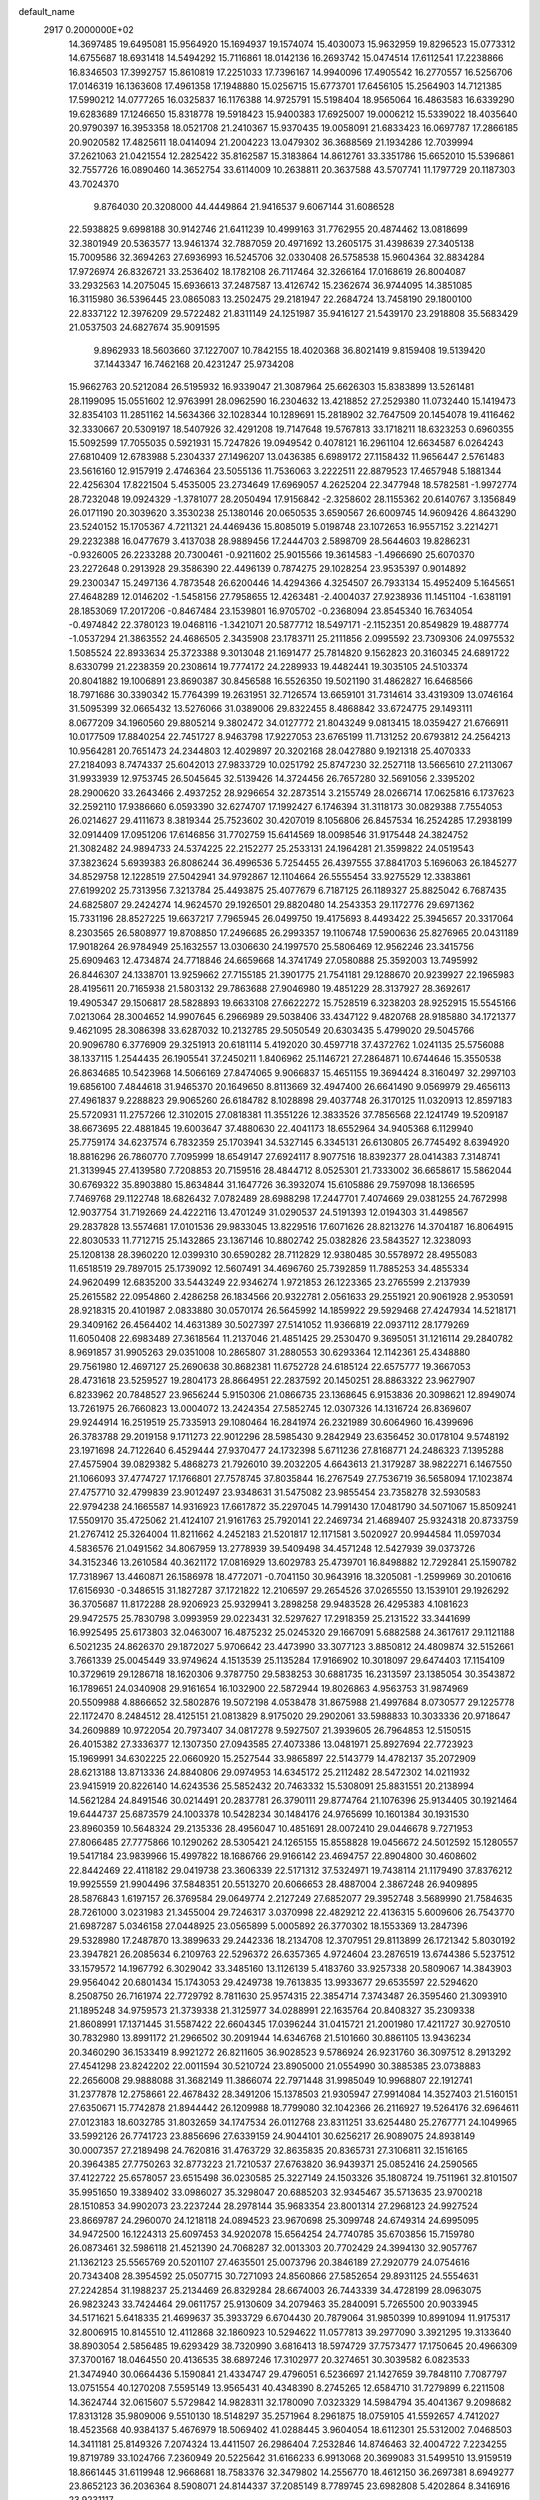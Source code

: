 default_name                                                                    
 2917  0.2000000E+02
  14.3697485  19.6495081  15.9564920  15.1694937  19.1574074  15.4030073
  15.9632959  19.8296523  15.0773312  14.6755687  18.6931418  14.5494292
  15.7116861  18.0142136  16.2693742  15.0474514  17.6112541  17.2238866
  16.8346503  17.3992757  15.8610819  17.2251033  17.7396167  14.9940096
  17.4905542  16.2770557  16.5256706  17.0146319  16.1363608  17.4961358
  17.1948880  15.0256715  15.6773701  17.6456105  15.2564903  14.7121385
  17.5990212  14.0777265  16.0325837  16.1176388  14.9725791  15.5198404
  18.9565064  16.4863583  16.6339290  19.6283689  17.1246650  15.8318778
  19.5918423  15.9400383  17.6925007  19.0006212  15.5339022  18.4035640
  20.9790397  16.3953358  18.0521708  21.2410367  15.9370435  19.0058091
  21.6833423  16.0697787  17.2866185  20.9020582  17.4825611  18.0414094
  21.2004223  13.0479302  36.3688569  21.1934286  12.7039994  37.2621063
  21.0421554  12.2825422  35.8162587  15.3183864  14.8612761  33.3351786
  15.6652010  15.5396861  32.7557726  16.0890460  14.3652754  33.6114009
  10.2638811  20.3637588  43.5707741  11.1797729  20.1187303  43.7024370
   9.8764030  20.3208000  44.4449864  21.9416537   9.6067144  31.6086528
  22.5938825   9.6998188  30.9142746  21.6411239  10.4999163  31.7762955
  20.4874462  13.0818699  32.3801949  20.5363577  13.9461374  32.7887059
  20.4971692  13.2605175  31.4398639  27.3405138  15.7009586  32.3694263
  27.6936993  16.5245706  32.0330408  26.5758538  15.9604364  32.8834284
  17.9726974  26.8326721  33.2536402  18.1782108  26.7117464  32.3266164
  17.0168619  26.8004087  33.2932563  14.2075045  15.6936613  37.2487587
  13.4126742  15.2362674  36.9744095  14.3851085  16.3115980  36.5396445
  23.0865083  13.2502475  29.2181947  22.2684724  13.7458190  29.1800100
  22.8337122  12.3976209  29.5722482  21.8311149  24.1251987  35.9416127
  21.5439170  23.2918808  35.5683429  21.0537503  24.6827674  35.9091595
   9.8962933  18.5603660  37.1227007  10.7842155  18.4020368  36.8021419
   9.8159408  19.5139420  37.1443347  16.7462168  20.4231247  25.9734208
  15.9662763  20.5212084  26.5195932  16.9339047  21.3087964  25.6626303
  15.8383899  13.5261481  28.1199095  15.0551602  12.9763991  28.0962590
  16.2304632  13.4218852  27.2529380  11.0732440  15.1419473  32.8354103
  11.2851162  14.5634366  32.1028344  10.1289691  15.2818902  32.7647509
  20.1454078  19.4116462  32.3330667  20.5309197  18.5407926  32.4291208
  19.7147648  19.5767813  33.1718211  18.6323253   0.6960355  15.5092599
  17.7055035   0.5921931  15.7247826  19.0949542   0.4078121  16.2961104
  12.6634587   6.0264243  27.6810409  12.6783988   5.2304337  27.1496207
  13.0436385   6.6989172  27.1158432  11.9656447   2.5761483  23.5616160
  12.9157919   2.4746364  23.5055136  11.7536063   3.2222511  22.8879523
  17.4657948   5.1881344  22.4256304  17.8221504   5.4535005  23.2734649
  17.6969057   4.2625204  22.3477948  18.5782581  -1.9972774  28.7232048
  19.0924329  -1.3781077  28.2050494  17.9156842  -2.3258602  28.1155362
  20.6140767   3.1356849  26.0171190  20.3039620   3.3530238  25.1380146
  20.0650535   3.6590567  26.6009745  14.9609426   4.8643290  23.5240152
  15.1705367   4.7211321  24.4469436  15.8085019   5.0198748  23.1072653
  16.9557152   3.2214271  29.2232388  16.0477679   3.4137038  28.9889456
  17.2444703   2.5898709  28.5644603  19.8286231  -0.9326005  26.2233288
  20.7300461  -0.9211602  25.9015566  19.3614583  -1.4966690  25.6070370
  23.2272648   0.2913928  29.3586390  22.4496139   0.7874275  29.1028254
  23.9535397   0.9014892  29.2300347  15.2497136   4.7873548  26.6200446
  14.4294366   4.3254507  26.7933134  15.4952409   5.1645651  27.4648289
  12.0146202  -1.5458156  27.7958655  12.4263481  -2.4004037  27.9238936
  11.1451104  -1.6381191  28.1853069  17.2017206  -0.8467484  23.1539801
  16.9705702  -0.2368094  23.8545340  16.7634054  -0.4974842  22.3780123
  19.0468116  -1.3421071  20.5877712  18.5497171  -2.1152351  20.8549829
  19.4887774  -1.0537294  21.3863552  24.4686505   2.3435908  23.1783711
  25.2111856   2.0995592  23.7309306  24.0975532   1.5085524  22.8933634
  25.3723388   9.3013048  21.1691477  25.7814820   9.1562823  20.3160345
  24.6891722   8.6330799  21.2238359  20.2308614  19.7774172  24.2289933
  19.4482441  19.3035105  24.5103374  20.8041882  19.1006891  23.8690387
  30.8456588  16.5526350  19.5021190  31.4862827  16.6468566  18.7971686
  30.3390342  15.7764399  19.2631951  32.7126574  13.6659101  31.7314614
  33.4319309  13.0746164  31.5095399  32.0665432  13.5276066  31.0389006
  29.8322455   8.4868842  33.6724775  29.1493111   8.0677209  34.1960560
  29.8805214   9.3802472  34.0127772  21.8043249   9.0813415  18.0359427
  21.6766911  10.0177509  17.8840254  22.7451727   8.9463798  17.9227053
  23.6765199  11.7131252  20.6793812  24.2564213  10.9564281  20.7651473
  24.2344803  12.4029897  20.3202168  28.0427880   9.1921318  25.4070333
  27.2184093   8.7474337  25.6042013  27.9833729  10.0251792  25.8747230
  32.2527118  13.5665610  27.2113067  31.9933939  12.9753745  26.5045645
  32.5139426  14.3724456  26.7657280  32.5691056   2.3395202  28.2900620
  33.2643466   2.4937252  28.9296654  32.2873514   3.2155749  28.0266714
  17.0625816   6.1737623  32.2592110  17.9386660   6.0593390  32.6274707
  17.1992427   6.1746394  31.3118173  30.0829388   7.7554053  26.0214627
  29.4111673   8.3819344  25.7523602  30.4207019   8.1056806  26.8457534
  16.2524285  17.2938199  32.0914409  17.0951206  17.6146856  31.7702759
  15.6414569  18.0098546  31.9175448  24.3824752  21.3082482  24.9894733
  24.5374225  22.2152277  25.2533131  24.1964281  21.3599822  24.0519543
  37.3823624   5.6939383  26.8086244  36.4996536   5.7254455  26.4397555
  37.8841703   5.1696063  26.1845277  34.8529758  12.1228519  27.5042941
  34.9792867  12.1104664  26.5555454  33.9275529  12.3383861  27.6199202
  25.7313956   7.3213784  25.4493875  25.4077679   6.7187125  26.1189327
  25.8825042   6.7687435  24.6825807  29.2424274  14.9624570  29.1926501
  29.8820480  14.2543353  29.1172776  29.6971362  15.7331196  28.8527225
  19.6637217   7.7965945  26.0499750  19.4175693   8.4493422  25.3945657
  20.3317064   8.2303565  26.5808977  19.8708850  17.2496685  26.2993357
  19.1106748  17.5900636  25.8276965  20.0431189  17.9018264  26.9784949
  25.1632557  13.0306630  24.1997570  25.5806469  12.9562246  23.3415756
  25.6909463  12.4734874  24.7718846  24.6659668  14.3741749  27.0580888
  25.3592003  13.7495992  26.8446307  24.1338701  13.9259662  27.7155185
  21.3901775  21.7541181  29.1288670  20.9239927  22.1965983  28.4195611
  20.7165938  21.5803132  29.7863688  27.9046980  19.4851229  28.3137927
  28.3692617  19.4905347  29.1506817  28.5828893  19.6633108  27.6622272
  15.7528519   6.3238203  28.9252915  15.5545166   7.0213064  28.3004652
  14.9907645   6.2966989  29.5038406  33.4347122   9.4820768  28.9185880
  34.1721377   9.4621095  28.3086398  33.6287032  10.2132785  29.5050549
  20.6303435   5.4799020  29.5045766  20.9096780   6.3776909  29.3251913
  20.6181114   5.4192020  30.4597718  37.4372762   1.0241135  25.5756088
  38.1337115   1.2544435  26.1905541  37.2450211   1.8406962  25.1146721
  27.2864871  10.6744646  15.3550538  26.8634685  10.5423968  14.5066169
  27.8474065   9.9066837  15.4651155  19.3694424   8.3160497  32.2997103
  19.6856100   7.4844618  31.9465370  20.1649650   8.8113669  32.4947400
  26.6641490   9.0569979  29.4656113  27.4961837   9.2288823  29.9065260
  26.6184782   8.1028898  29.4037748  26.3170125  11.0320913  12.8597183
  25.5720931  11.2757266  12.3102015  27.0818381  11.3551226  12.3833526
  37.7856568  22.1241749  19.5209187  38.6673695  22.4881845  19.6003647
  37.4880630  22.4041173  18.6552964  34.9405368   6.1129940  25.7759174
  34.6237574   6.7832359  25.1703941  34.5327145   6.3345131  26.6130805
  26.7745492   8.6394920  18.8816296  26.7860770   7.7095999  18.6549147
  27.6924117   8.9077516  18.8392377  28.0414383   7.3148741  21.3139945
  27.4139580   7.7208853  20.7159516  28.4844712   8.0525301  21.7333002
  36.6658617  15.5862044  30.6769322  35.8903880  15.8634844  31.1647726
  36.3932074  15.6105886  29.7597098  18.1366595   7.7469768  29.1122748
  18.6826432   7.0782489  28.6988298  17.2447701   7.4074669  29.0381255
  24.7672998  12.9037754  31.7192669  24.4222116  13.4701249  31.0290537
  24.5191393  12.0194303  31.4498567  29.2837828  13.5574681  17.0101536
  29.9833045  13.8229516  17.6071626  28.8213276  14.3704187  16.8064915
  22.8030533  11.7712715  25.1432865  23.1367146  10.8802742  25.0382826
  23.5843527  12.3238093  25.1208138  28.3960220  12.0399310  30.6590282
  28.7112829  12.9380485  30.5578972  28.4955083  11.6518519  29.7897015
  25.1739092  12.5607491  34.4696760  25.7392859  11.7885253  34.4855334
  24.9620499  12.6835200  33.5443249  22.9346274   1.9721853  26.1223365
  23.2765599   2.2137939  25.2615582  22.0954860   2.4286258  26.1834566
  20.9322781   2.0561633  29.2551921  20.9061928   2.9530591  28.9218315
  20.4101987   2.0833880  30.0570174  26.5645992  14.1859922  29.5929468
  27.4247934  14.5218171  29.3409162  26.4564402  14.4631389  30.5027397
  27.5141052  11.9366819  22.0937112  28.1779269  11.6050408  22.6983489
  27.3618564  11.2137046  21.4851425  29.2530470   9.3695051  31.1216114
  29.2840782   8.9691857  31.9905263  29.0351008  10.2865807  31.2880553
  30.6293364  12.1142361  25.4348880  29.7561980  12.4697127  25.2690638
  30.8682381  11.6752728  24.6185124  22.6575777  19.3667053  28.4731618
  23.5259527  19.2804173  28.8664951  22.2837592  20.1450251  28.8863322
  23.9627907   6.8233962  20.7848527  23.9656244   5.9150306  21.0866735
  23.1368645   6.9153836  20.3098621  12.8949074  13.7261975  26.7660823
  13.0004072  13.2424354  27.5852745  12.0307326  14.1316724  26.8369607
  29.9244914  16.2519519  25.7335913  29.1080464  16.2841974  26.2321989
  30.6064960  16.4399696  26.3783788  29.2019158   9.1711273  22.9012296
  28.5985430   9.2842949  23.6356452  30.0178104   9.5748192  23.1971698
  24.7122640   6.4529444  27.9370477  24.1732398   5.6711236  27.8168771
  24.2486323   7.1395288  27.4575904  39.0829382   5.4868273  21.7926010
  39.2032205   4.6643613  21.3179287  38.9822271   6.1467550  21.1066093
  37.4774727  17.1766801  27.7578745  37.8035844  16.2767549  27.7536719
  36.5658094  17.1023874  27.4757710  32.4799839  23.9012497  23.9348631
  31.5475082  23.9855454  23.7358278  32.5930583  22.9794238  24.1665587
  14.9316923  17.6617872  35.2297045  14.7991430  17.0481790  34.5071067
  15.8509241  17.5509170  35.4725062  21.4124107  21.9161763  25.7920141
  22.2469734  21.4689407  25.9324318  20.8733759  21.2767412  25.3264004
  11.8211662   4.2452183  21.5201817  12.1171581   3.5020927  20.9944584
  11.0597034   4.5836576  21.0491562  34.8067959  13.2778939  39.5409498
  34.4571248  12.5427939  39.0373726  34.3152346  13.2610584  40.3621172
  17.0816929  13.6029783  25.4739701  16.8498882  12.7292841  25.1590782
  17.7318967  13.4460871  26.1586978  18.4772071  -0.7041150  30.9643916
  18.3205081  -1.2599969  30.2010616  17.6156930  -0.3486515  31.1827287
  37.1721822  12.2106597  29.2654526  37.0265550  13.1539101  29.1926292
  36.3705687  11.8172288  28.9206923  25.9329941   3.2898258  29.9483528
  26.4295383   4.1081623  29.9472575  25.7830798   3.0993959  29.0223431
  32.5297627  17.2918359  25.2131522  33.3441699  16.9925495  25.6173803
  32.0463007  16.4875232  25.0245320  29.1667091   5.6882588  24.3617617
  29.1121188   6.5021235  24.8626370  29.1872027   5.9706642  23.4473990
  33.3077123   3.8850812  24.4809874  32.5152661   3.7661339  25.0045449
  33.9749624   4.1513539  25.1135284  17.9166902  10.3018097  29.6474403
  17.1154109  10.3729619  29.1286718  18.1620306   9.3787750  29.5838253
  30.6881735  16.2313597  23.1385054  30.3543872  16.1789651  24.0340908
  29.9161654  16.1032900  22.5872944  19.8026863   4.9563753  31.9874969
  20.5509988   4.8866652  32.5802876  19.5072198   4.0538478  31.8675988
  21.4997684   8.0730577  29.1225778  22.1172470   8.2484512  28.4125151
  21.0813829   8.9175020  29.2902061  33.5988833  10.3033336  20.9718647
  34.2609889  10.9722054  20.7973407  34.0817278   9.5927507  21.3939605
  26.7964853  12.5150515  26.4015382  27.3336377  12.1307350  27.0943585
  27.4073386  13.0481971  25.8927694  22.7723923  15.1969991  34.6302225
  22.0660920  15.2527544  33.9865897  22.5143779  14.4782137  35.2072909
  28.6213188  13.8713336  24.8840806  29.0974953  14.6345172  25.2112482
  28.5472302  14.0211932  23.9415919  20.8226140  14.6243536  25.5852432
  20.7463332  15.5308091  25.8831551  20.2138994  14.5621284  24.8491546
  30.0214491  20.2837781  26.3790111  29.8774764  21.1076396  25.9134405
  30.1921464  19.6444737  25.6873579  24.1003378  10.5428234  30.1484176
  24.9765699  10.1601384  30.1931530  23.8960359  10.5648324  29.2135336
  28.4956047  10.4851691  28.0072410  29.0446678   9.7271953  27.8066485
  27.7775866  10.1290262  28.5305421  24.1265155  15.8558828  19.0456672
  24.5012592  15.1280557  19.5417184  23.9839966  15.4997822  18.1686766
  29.9166142  23.4694757  22.8904800  30.4608602  22.8442469  22.4118182
  29.0419738  23.3606339  22.5171312  37.5324971  19.7438114  21.1179490
  37.8376212  19.9925559  21.9904496  37.5848351  20.5513270  20.6066653
  28.4887004   2.3867248  26.9409895  28.5876843   1.6197157  26.3769584
  29.0649774   2.2127249  27.6852077  29.3952748   3.5689990  21.7584635
  28.7261000   3.0231983  21.3455004  29.7246317   3.0370998  22.4829212
  22.4136315   5.6009606  26.7543770  21.6987287   5.0346158  27.0448925
  23.0565899   5.0005892  26.3770302  18.1553369  13.2847396  29.5328980
  17.2487870  13.3899633  29.2442336  18.2134708  12.3707951  29.8113899
  26.1721342   5.8030192  23.3947821  26.2085634   6.2109763  22.5296372
  26.6357365   4.9724604  23.2876519  13.6744386   5.5237512  33.1579572
  14.1967792   6.3029042  33.3485160  13.1126139   5.4183760  33.9257338
  20.5809067  14.3843903  29.9564042  20.6801434  15.1743053  29.4249738
  19.7613835  13.9933677  29.6535597  22.5294620   8.2508750  26.7161974
  22.7729792   8.7811630  25.9574315  22.3854714   7.3743487  26.3595460
  21.3093910  21.1895248  34.9759573  21.3739338  21.3125977  34.0288991
  22.1635764  20.8408327  35.2309338  21.8608991  17.1371445  31.5587422
  22.6604345  17.0396244  31.0415721  21.2001980  17.4211727  30.9270510
  30.7832980  13.8991172  21.2966502  30.2091944  14.6346768  21.5101660
  30.8861105  13.9436234  20.3460290  36.1533419   8.9921272  26.8211605
  36.9028523   9.5786924  26.9231760  36.3097512   8.2913292  27.4541298
  23.8242202  22.0011594  30.5210724  23.8905000  21.0554990  30.3885385
  23.0738883  22.2656008  29.9888088  31.3682149  11.3866074  22.7971448
  31.9985049  10.9968807  22.1912741  31.2377878  12.2758661  22.4678432
  28.3491206  15.1378503  21.9305947  27.9914084  14.3527403  21.5160151
  27.6350671  15.7742878  21.8944442  26.1209988  18.7799080  32.1042366
  26.2116927  19.5264176  32.6964611  27.0123183  18.6032785  31.8032659
  34.1747534  26.0112768  23.8311251  33.6254480  25.2767771  24.1049965
  33.5992126  26.7741723  23.8856696  27.6339159  24.9044101  30.6256217
  26.9089075  24.8938149  30.0007357  27.2189498  24.7620816  31.4763729
  32.8635835  20.8365731  27.3106811  32.1516165  20.3964385  27.7750263
  32.8773223  21.7210537  27.6763820  36.9439371  25.0852416  24.2590565
  37.4122722  25.6578057  23.6515498  36.0230585  25.3227149  24.1503326
  35.1808724  19.7511961  32.8101507  35.9951650  19.3389402  33.0986027
  35.3298047  20.6885203  32.9345467  35.5713635  23.9700218  28.1510853
  34.9902073  23.2237244  28.2978144  35.9683354  23.8001314  27.2968123
  24.9927524  23.8669787  24.2960070  24.1218118  24.0894523  23.9670698
  25.3099748  24.6749314  24.6995095  34.9472500  16.1224313  25.6097453
  34.9202078  15.6564254  24.7740785  35.6703856  15.7159780  26.0873461
  32.5986118  21.4521390  24.7068287  32.0013303  20.7702429  24.3994130
  32.9057767  21.1362123  25.5565769  20.5201107  27.4635501  25.0073796
  20.3846189  27.2920779  24.0754616  20.7343408  28.3954592  25.0507715
  30.7271093  24.8560866  27.5852654  29.8931125  24.5554631  27.2242854
  31.1988237  25.2134469  26.8329284  28.6674003  26.7443339  34.4728199
  28.0963075  26.9823243  33.7424464  29.0611757  25.9130609  34.2079463
  35.2840091   5.7265500  20.9033945  34.5171621   5.6418335  21.4699637
  35.3933729   6.6704430  20.7879064  31.9850399  10.8991094  11.9175317
  32.8006915  10.8145510  12.4112868  32.1860923  10.5294622  11.0577813
  39.2977090   3.3921295  19.3133640  38.8903054   2.5856485  19.6293429
  38.7320990   3.6816413  18.5974729  37.7573477  17.1750645  20.4966309
  37.3700167  18.0464550  20.4136535  38.6897246  17.3102977  20.3274651
  30.3039582   6.0823533  21.3474940  30.0664436   5.1590841  21.4334747
  29.4796051   6.5236697  21.1427659  39.7848110   7.7087797  13.0751554
  40.1270208   7.5595149  13.9565431  40.4348390   8.2745265  12.6584710
  31.7279899   6.2211508  14.3624744  32.0615607   5.5729842  14.9828311
  32.1780090   7.0323329  14.5984794  35.4041367   9.2098682  17.8313128
  35.9809006   9.5510130  18.5148297  35.2571964   8.2961875  18.0759105
  41.5592657   4.7412027  18.4523568  40.9384137   5.4676979  18.5069402
  41.0288445   3.9604054  18.6112301  25.5312002   7.0468503  14.3411181
  25.8149326   7.2074324  13.4411507  26.2986404   7.2532846  14.8746463
  32.4004722   7.2234255  19.8719789  33.1024766   7.2360949  20.5225642
  31.6166233   6.9913068  20.3699083  31.5499510  13.9159519  18.8661445
  31.6119948  12.9668681  18.7583376  32.3479802  14.2556770  18.4612150
  36.2697381   8.6949277  23.8652123  36.2036364   8.5908071  24.8144337
  37.2085149   8.7789745  23.6982808   5.4202864   8.3416916  23.9231117
   5.3786920   7.3979409  23.7687213   6.2681752   8.6056892  23.5658699
   7.5784550  18.9399144  29.0832304   8.4686069  18.9291848  29.4350061
   7.0267413  19.1585413  29.8342604  12.8867435  12.1331665  29.0282633
  12.9037400  12.4673569  29.9250685  13.0106155  11.1886787  29.1222332
   5.2279871   5.0537519  24.6095309   5.3827309   5.1070639  23.6664275
   4.7808149   4.2163203  24.7319124   1.6730257  20.7299228  29.5821745
   1.8657339  21.5454736  30.0447459   2.5178923  20.4481069  29.2314436
   5.7766454  11.3581277  22.0833595   6.7062155  11.1298158  22.0855735
   5.3985272  10.8295929  22.7861464   2.7312612  13.6470392  32.5858026
   3.0638778  14.0350462  31.7764519   1.7944549  13.8434276  32.5782204
   8.1206555   8.2959233  23.1986045   8.7639318   8.2148512  23.9027740
   8.4569270   9.0023753  22.6471711  -3.4317376  18.8758355  21.1184558
  -4.3305193  18.7927853  20.7998243  -2.9558834  18.1707914  20.6794711
  -2.5172163  11.3456656  18.6808871  -2.9069556  10.6961375  18.0956963
  -1.9596823  10.8351146  19.2680203   9.6533005  11.2890188  25.0510077
   9.2750132  10.9501128  25.8623481   9.5877271  12.2402511  25.1352043
   7.1089705  17.1575326  16.3468556   7.2854179  17.9297037  15.8094079
   7.9541942  16.9417464  16.7408926   3.7510718   9.9576536  19.4170969
   4.1210787  10.1937396  18.5664559   3.6909353  10.7872947  19.8907119
   9.6618376  21.2804799  29.4458917   9.3823645  22.1205561  29.8097577
   9.5841122  20.6657195  30.1754534  13.9805573  24.1063512  31.4323569
  14.1651523  24.9204232  30.9639092  13.5174220  23.5629063  30.7948577
  -1.9000213  26.6572067  29.4169079  -1.6032757  26.9339023  28.5499515
  -2.2980102  25.7989482  29.2712061   6.9912252  26.9130051  22.8065228
   7.6058051  26.3154727  22.3805198   6.1436027  26.7051784  22.4133614
   0.9194748  30.8947239  22.7924578   0.4501777  30.8565478  23.6258452
   1.5625519  31.5936591  22.9115095   0.4435698  21.2884216  13.5808832
   0.2444748  20.3774465  13.7970250  -0.1218354  21.4865330  12.8343575
  19.4477209  25.0482812  35.0962205  19.1198753  25.9248913  34.8954622
  19.8374496  24.7447394  34.2763389   7.3381413  29.0394785  24.3913265
   7.0722184  28.2421909  23.9332333   7.0548431  29.7512551  23.8174380
  12.4750047  18.7647371  41.8012213  12.6288974  18.7766330  40.8565482
  12.3942098  17.8361613  42.0190539   6.0492619  23.2575321  22.4498301
   5.9103421  23.6827846  21.6036070   5.3320788  22.6277115  22.5219846
   9.4455836  23.5597814  24.7510685   8.7053068  23.9664329  25.2014646
   9.8081961  22.9472788  25.3910564   0.6896312  15.8293444  35.0688012
   1.1464769  15.9619110  35.8994335   0.2897163  14.9635751  35.1509204
   5.0443027  14.1536236  21.9701891   5.3407046  14.3263938  21.0765850
   5.0980339  13.2022213  22.0606237  11.4078056  15.0356626  37.4159347
  10.5591250  14.6483153  37.6302594  12.0436130  14.3528829  37.6299270
   7.7711819  21.8223538  16.0415645   7.5967335  21.5787034  15.1324803
   8.2893048  21.0963193  16.3889180   8.8967659  19.7802024  31.7604804
   9.2522344  18.9802149  31.3733190   8.9661061  19.6405358  32.7048939
  10.3141753  28.4396679  22.6424007  11.0924749  28.0731593  23.0621068
   9.6163450  27.8171047  22.8465570   9.9580545  24.7760570  27.9563781
   9.2599422  24.1307587  28.0680078   9.5230702  25.6213118  28.0684711
  14.7243647  31.0637526  26.2211604  15.2116707  30.3426165  25.8227543
  14.5759398  30.7825727  27.1240113  12.9595135  25.5864811  38.3051681
  13.7993325  25.9426781  38.0152378  12.7378035  26.0985963  39.0828663
   6.0344543  26.5962493  32.5058398   5.0804076  26.6626296  32.4655850
   6.2089427  25.6551206  32.5137414   1.6801515  26.9928119  28.6161483
   1.3883408  26.0813656  28.6346944   1.8673731  27.1656312  27.6934819
   4.7697948  15.5724783  16.1039563   4.0469444  16.1976122  16.1580560
   5.5571110  16.1073508  16.2053298  19.6275368  21.5317204  31.0744469
  19.1686007  22.0504876  31.7351209  19.8977955  20.7388899  31.5377091
   4.3638471  28.8400075  24.7052899   4.9181376  28.1779402  24.2921788
   4.1304621  29.4353380  23.9930084   6.1616803  22.4982861  28.2211756
   6.3874112  21.6914803  27.7582050   5.3658776  22.8079587  27.7887028
   6.8487414  24.1739700  17.0409937   7.0321981  23.2664188  16.7982462
   5.9060122  24.2718211  16.9071336   4.8303710  21.0354354  38.4499528
   4.7958856  20.7488831  37.5373026   5.6919904  20.7534940  38.7571222
  -0.2764103   8.7131313  33.9773989  -0.6746439   7.8722409  34.2022214
   0.0612298   9.0479758  34.8081276  12.0396676  27.7508489  28.6643305
  11.7533853  27.2560922  29.4321131  12.2387934  27.0821244  28.0090533
   6.8556806  18.2550799  20.3620772   6.5257497  18.9128908  20.9741739
   6.4483066  18.4804648  19.5257281   3.8720555  23.2855972  26.4456143
   3.5117614  22.4694375  26.0987666   3.5726676  23.9584935  25.8342149
   5.7992960  28.8664429  34.4639264   5.7282431  28.0406421  33.9851400
   6.5391446  29.3167111  34.0563550   3.6579567  18.5884607  33.4823415
   3.5382717  17.6898385  33.7895636   4.0963474  18.4960097  32.6364702
   8.2956316  27.1167604  28.6635959   8.8427707  27.0650537  29.4473031
   8.3072533  28.0434389  28.4240884  -0.0988738  14.6220355  23.3352397
  -0.9454444  14.7758661  22.9158518   0.5027457  14.4609213  22.6083780
   4.3576662  19.6090784  28.7590278   4.2454774  18.7565206  28.3385630
   5.1296645  19.9850123  28.3360333   9.5467772  24.6581064  16.5534146
   8.6171195  24.5194022  16.7343274   9.9947705  24.3192246  17.3284584
   5.7135285  26.5535706  28.6680656   6.6633966  26.6537981  28.6053205
   5.3620376  27.2502071  28.1136437   0.5434834  21.1142649  21.6103675
  -0.3308851  21.5033423  21.5921936   1.1327793  21.8557949  21.7485539
   3.8098496  29.4184289  19.2794712   4.1301234  30.0304270  18.6168138
   4.3731872  28.6499776  19.1880095   4.8513316  32.8463381  25.2558086
   5.6393830  32.9157061  25.7946917   4.1906510  32.4800909  25.8436828
  18.3064989  22.9507726  32.8341443  19.1367760  23.4230049  32.7719480
  17.6687081  23.6195105  33.0836326   7.3097389  34.2483246  31.3587422
   6.6897688  33.6383801  31.7585377   6.7840206  34.7503793  30.7360118
  12.5048188  20.3909178  29.5812821  12.1785948  19.5014826  29.4444806
  11.7217160  20.9405318  29.5511771   2.2507473  21.6910389  24.8979055
   2.5734446  20.9644110  25.4309255   2.0221831  21.2899473  24.0593855
   3.7364007  29.3160293  11.8861040   3.1532102  29.9393048  11.4529202
   4.0177832  28.7256917  11.1871354   6.3309569  23.8251633  19.7779588
   6.2246575  24.1010315  18.8675583   7.1492187  23.3285288  19.7837522
  10.7694110  23.7904333  30.7434282  10.2788819  24.5681838  30.4775012
  11.4101146  23.6606799  30.0442181   8.2138966  26.8081383  34.1260204
   7.3855255  26.6438498  33.6754180   8.5823038  25.9373325  34.2750346
   9.4314644  30.9859263  22.8723181   9.7886935  30.1244467  22.6567441
   9.9190349  31.2598371  23.6491577   9.0216777  15.8806910  17.6382695
   9.9319799  15.8839654  17.9341937   8.6437771  15.0956653  18.0347007
   7.2751118  13.3168683  27.4696045   7.5495056  13.7210210  28.2927694
   7.1759216  12.3883667  27.6800276  18.7076896  22.5946315  26.3060515
  19.2633213  21.8199252  26.3916983  18.2429772  22.6495793  27.1410694
   3.6382550  27.6074389  30.5090653   3.2013135  27.3906819  29.6854571
   4.5355196  27.2946346  30.3937325  10.3754236  20.4810322  26.6573053
   9.9737108  20.7623369  27.4793311   9.6375449  20.3565128  26.0604286
  17.0822435  19.2578044  29.2709487  16.6882414  19.4949056  28.4314386
  16.3814353  19.3882052  29.9097721  15.7855550  38.0210654  29.2924237
  14.9895188  38.1351891  28.7732570  16.3146490  37.4038727  28.7870877
   6.8804749  17.7736788  37.2985251   6.3028830  18.5225787  37.4460659
   7.7560111  18.1553099  37.2350747  10.6059901  21.3736194  39.5668830
  11.4567024  21.8118771  39.5456531  10.1608488  21.7513216  40.3254489
   0.1171391  27.9290179  30.7497345  -0.5067765  27.3013345  30.3850775
   0.7677489  28.0494084  30.0580375   7.4390909  24.0769741  29.7653931
   6.9793619  23.4077915  29.2583669   6.9187880  24.8708197  29.6415954
  10.4404231  33.4513812  32.0435727   9.7033812  33.5992521  32.6361394
  10.4975783  32.4990918  31.9654061   6.4098995  14.9363344  19.6981341
   7.1751236  14.3883034  19.5239908   6.7188091  15.8311229  19.5561471
   9.2302074  16.4827681  21.0939858   9.6943563  16.3965457  20.2613013
   8.5309204  17.1112536  20.9144434   5.9674399  18.9764265  31.5352359
   5.3893728  19.7387434  31.5045233   6.5427206  19.1420132  32.2821395
   5.0514739  21.6381535  31.2284370   5.3679347  21.6994730  30.3271466
   4.1237731  21.8672648  31.1726599   6.1033461  33.8764674  21.5572158
   7.0279323  33.6359090  21.4980225   5.6345744  33.1076906  21.2324586
   8.9059934  22.6247703  19.8623173   9.7133095  22.8971427  19.4260997
   9.1271438  22.6190574  20.7936023   6.5374142  20.2785021  26.6970093
   6.9950846  19.7394406  27.3421313   6.1541989  19.6483020  26.0869063
  21.4269261  17.0081931  23.4984159  21.9050781  16.2124983  23.2650231
  21.2738372  16.9281691  24.4398998  14.1269446  30.2121583  31.7997970
  14.0769807  31.0964920  31.4369068  13.2165580  29.9725966  31.9731128
  11.6422820  28.2380980  33.4600623  10.8133682  27.8785638  33.7760829
  11.3869358  28.8964789  32.8138698  -0.0973770  30.5678634  25.2952453
  -0.6857494  31.2987502  25.4845976   0.3749461  30.4220569  26.1149301
  13.7470515  29.9945581  28.7378851  13.3022571  30.6386035  29.2888800
  13.2224059  29.1990489  28.8281291  -1.0635061  24.3434987  33.4291588
  -0.5279179  24.5199541  34.2026190  -0.6459608  23.5877062  33.0160421
   5.5873624  16.0447461  30.5105806   4.6581172  15.8970052  30.6863868
   5.6961354  16.9933103  30.5785978  17.2141600  20.9045655  36.7209991
  16.9641527  21.8284150  36.7058253  16.4225929  20.4468475  37.0041025
   9.7276731  21.9696201  34.4656870   9.7397213  21.1299998  34.0062043
  10.5255989  22.4123189  34.1766125  13.2965452  36.4718394  25.4623534
  14.2213237  36.3525270  25.6786429  13.2481446  36.3101745  24.5201465
  16.8796885  20.6242671  32.2088220  17.2669685  20.0284981  32.8501529
  17.2819369  21.4723723  32.3962938   8.6142633  27.3668416  15.3224711
   7.6960080  27.2225648  15.5509948   9.0417549  26.5310355  15.5093156
  15.6372857  23.0709401  36.7680506  15.5550943  22.8571376  35.8386611
  15.4714149  24.0125975  36.8127736   7.9935108  16.3118736  32.1410703
   7.7387181  16.7261141  32.9655200   7.1645188  16.1270716  31.6996495
  11.9472855  28.9964864  26.1165799  12.6481047  28.4997947  25.6942274
  12.0130305  28.7633765  27.0426303   3.1942957  15.0430107  18.8187962
   3.3591878  15.7201736  19.4749158   3.2840134  15.4953363  17.9799970
  11.8121489  13.7903447  22.9576478  11.4829612  14.6663142  23.1590050
  11.5484699  13.6381352  22.0501581   8.9519099  18.9441187  34.3937886
   8.0205546  18.8281240  34.5818164   9.3948551  18.3567426  35.0061779
  13.3514402   8.7301609  21.3919141  13.3694799   8.1809505  22.1756706
  12.5340948   8.4944426  20.9530343   9.7524631  17.6867506  30.3249820
   9.4783779  16.9244332  30.8348657  10.5883837  17.4276194  29.9372713
  12.5486584  23.7865354  28.8084224  12.1030342  23.8822689  27.9667063
  13.4783058  23.7461327  28.5840229  14.5599518  15.9660525  19.7054586
  15.1878128  15.2616934  19.5445219  14.5951687  16.5037012  18.9143041
  14.3209318  16.0753834  27.5142924  14.2700212  15.1345959  27.3452987
  15.1048147  16.3609484  27.0450247  14.9048929  19.5152695  30.8425688
  14.2229719  20.0777085  30.4753115  15.4322563  20.1014244  31.3852861
  11.9621758  25.9185961  19.6868642  12.0891361  25.3015729  18.9661734
  12.2949254  25.4585322  20.4574814   9.6339514  26.6711033  25.8133646
   9.3151923  27.5723650  25.7648671   8.8782113  26.1363503  25.5702020
  14.2570908  20.5761219  27.4200926  13.5798747  20.5122419  26.7466466
  13.7751224  20.5580663  28.2469011  12.8512663  19.7337589  25.1440237
  12.0343128  19.7714542  25.6414147  12.5779091  19.8000877  24.2290875
  13.7481484  27.1798584  24.6056452  14.5299016  27.5561398  24.2012863
  13.2950482  26.7393412  23.8867039  12.3181779  24.4011316  25.7920318
  12.5103648  25.3370394  25.7339568  11.3854370  24.3350126  25.5874480
   4.4831846  14.6753917  26.8045074   4.2323596  14.3525587  25.9390032
   5.2474475  14.1509783  27.0435152  10.4994399   9.4904479  22.0888957
  11.4048269   9.7761697  22.2108351  10.5227712   8.9516158  21.2981066
  10.8748266  30.6717653  31.4077529  10.0996738  30.3581777  30.9418852
  11.4098645  31.0860572  30.7307532  11.9371126  36.2429318  22.0848349
  12.5709460  35.6347801  22.4651485  11.1345579  35.7286738  21.9972190
  19.6701018  33.3475545  31.0469644  20.1598586  33.4128174  30.2271407
  18.7587349  33.2425441  30.7738071  19.0030370  29.4364792  26.8732986
  19.1268390  29.6331648  27.8018564  19.8226641  29.7074137  26.4597314
  17.6222218  31.6619349  24.9768530  18.2757272  31.8200819  24.2955659
  18.0921272  31.1693924  25.6497739  16.4525990  28.7122861  26.2075029
  17.3774260  28.7587606  26.4499217  16.4584000  28.4227778  25.2951526
  19.3320629  40.5754237  28.6790084  20.2599915  40.4997861  28.9014028
  18.8908901  40.6746742  29.5226599  14.8070664  23.3193909  25.4563374
  14.0215802  23.7746620  25.7596055  15.0490727  22.7479166  26.1850910
  16.4871604  29.3338242  28.9890687  15.5361183  29.4136375  29.0624213
  16.6428756  29.1720007  28.0585862  22.9365964  29.6299549  28.2367710
  23.7987580  29.2517666  28.0639049  23.1218292  30.4460434  28.7014432
  15.3315003  32.9982268  24.5602489  16.1566021  32.6706275  24.2023137
  15.0627499  32.3310781  25.1918483  29.7475766  26.4506132  22.3666192
  30.0320041  25.5490800  22.5168547  30.2831762  26.9733389  22.9633795
  21.6431035  37.1619759  21.9913389  21.7605361  36.5489538  22.7170421
  20.7600009  37.5106725  22.1128804  19.5812639  32.1015672  14.4420289
  20.4858429  31.7890709  14.4242895  19.6289691  32.9929205  14.0964201
  18.0433075  23.8192756  24.0117860  18.4724236  24.6705216  24.0982239
  18.4591378  23.2726312  24.6784920   8.2276661   1.6100119  16.2785323
   7.8175645   1.2539232  15.4903386   7.6209792   1.3886808  16.9850558
   4.6609083  -0.4830462  23.6159314   5.3963807   0.1009907  23.8008992
   3.9079786  -0.0572564  24.0258484   7.1891869   6.5567843  28.5457983
   8.1012400   6.8411877  28.4865896   6.7759253   6.9121470  27.7589285
   7.2317461  10.9372274  12.6370890   7.6415853  10.2490367  12.1130115
   7.5112375  10.7537787  13.5340076   4.8247509   7.1127786  19.3901924
   3.9557176   6.8102270  19.1266105   4.7946411   8.0619007  19.2698075
   8.8959054   0.6488171  26.4216444   9.1401926   0.8113669  27.3327609
   8.4698988   1.4583367  26.1398144  -1.0013593  -2.0344321  25.8084403
  -0.3144538  -2.1657858  26.4619989  -0.6975155  -1.2909438  25.2877331
   9.9377185  -1.4702802  19.2409819   9.6690048  -2.3638370  19.4544791
   9.4820216  -1.2721427  18.4228659   8.9567475   1.8104142   9.3040450
   8.9983992   2.2459035  10.1554239   9.7759471   2.0512968   8.8714720
  13.8189607   1.1275761  17.9201806  13.2066353   0.6224263  18.4550761
  13.8277561   1.9962881  18.3220439  10.0559814  -1.6035809  13.0708023
   9.4233516  -1.7146795  13.7804984  10.7959300  -1.1530383  13.4778885
   8.1070758   5.6028874  25.6636362   8.6198661   6.3537478  25.3644931
   7.2235368   5.7702940  25.3356639  12.0320541   0.1096686  14.7052636
  12.6884145   0.2876472  14.0316565  11.9559887   0.9322320  15.1888289
   4.6186782  13.1782455  14.8943565   4.4528224  12.6331619  15.6635168
   4.6223403  14.0739656  15.2318531  18.8852531   6.4383028  13.5247537
  18.5938799   7.2993532  13.2248775  19.8139826   6.4063902  13.2952433
   6.8560230   9.6904966  29.4246648   7.7698791   9.4994801  29.2134502
   6.7903005   9.5345423  30.3667851  11.6003267   2.7585490  19.0199859
  11.1432626   3.5472836  18.7280579  10.9004223   2.1461669  19.2465998
  15.2427256  -3.1976421  14.4855325  15.1389019  -2.9468507  13.5676239
  14.3550734  -3.1716901  14.8427886   7.7564410   2.9766881  25.5845257
   8.1750686   2.6489021  24.7885739   7.9438525   3.9153620  25.5845661
   6.4527804   1.2433051   8.1310715   7.0564212   1.4945118   8.8301745
   6.6819903   0.3356643   7.9313646   4.6110332  -2.4683368  13.1629002
   4.1136949  -1.6675024  12.9969159   5.5100303  -2.2466032  12.9202683
  15.7588734   5.6728926  19.8421760  15.9641162   4.8826256  19.3425909
  16.3351209   5.6302341  20.6052951  11.2083430   7.4949630  20.3968822
  10.4781216   6.8791505  20.4583927  11.8735392   7.0279680  19.8912525
  32.1324987  -6.0200248  15.2191173  31.2509111  -5.8344332  15.5425223
  32.1114050  -6.9479731  14.9852395   4.4333718   6.0282971  11.6980654
   4.5306674   6.4244408  10.8321349   5.1053777   6.4518921  12.2321133
   5.5628409   3.6132754  12.5480618   5.0665183   4.3754670  12.2498006
   5.0621069   2.8620013  12.2301238   4.5693308  10.3754631  27.7016576
   4.2508452  11.1926688  28.0850289   4.9482481   9.8967488  28.4388728
   1.8276903  12.1622395  20.3026400   2.0849040  12.7632347  19.6034421
   2.1061178  12.5984438  21.1078951   8.2765113   6.5232761  21.0694400
   8.4370279   6.9865326  21.8915468   7.3967997   6.7959426  20.8086869
   9.3222271   3.4646342  28.5412868   8.6808852   2.7964867  28.7831367
   8.8080845   4.1425254  28.1027065   6.0022166  -5.0549785   8.4028205
   6.0941584  -4.3571032   7.7541691   6.8989271  -5.2459382   8.6779140
  15.4105747   2.7217607  13.9987943  16.0938935   2.6123278  14.6601048
  15.1288342   1.8298074  13.7956354  11.1337066  -0.3033158  10.6005938
  10.7322443  -0.8213670  11.2982203  10.6481208  -0.5460911   9.8122421
  10.1459047   6.7136110  11.9571952  10.7405624   5.9729675  12.0757752
   9.6795476   6.5185799  11.1443571   7.0418868  -0.1915336  12.7994575
   6.6821954  -0.2724520  11.9161081   7.8800732   0.2541637  12.6768640
  14.5933433  -0.1510881  13.5899270  14.8054918  -1.0843090  13.6079150
  14.8498206   0.1359904  12.7135497   7.0306572  16.0956040   5.8089142
   7.3263285  15.2667981   5.4322300   7.5194578  16.7645043   5.3294579
  13.1218728   6.1329813  19.1026184  13.9336745   5.9456035  19.5738926
  13.0640510   5.4431969  18.4414936   3.3628494   1.5840069  11.8382628
   3.2141877   0.9351282  11.1504489   2.6717385   2.2334011  11.7083210
   8.3317051   2.4643355  12.1192445   8.8963674   2.8787804  12.7716429
   7.4501137   2.7648632  12.3399511   8.2749589   8.8556914  11.1059077
   9.2055214   8.6324382  11.1269596   7.9655004   8.5136289  10.2671822
  11.7383086   2.6211377  16.0452553  10.9819678   3.0837455  15.6844583
  11.5720626   2.5885033  16.9873429   4.4467516  -3.8858081  32.6925751
   3.5992376  -4.2796229  32.4855443   4.4690302  -3.0801413  32.1762064
  16.7627261   4.9274132  12.7997172  16.8296133   4.1007803  13.2776669
  17.4721736   5.4653683  13.1511720  15.7007510  -0.2858305  20.8663700
  14.8330444   0.0999970  20.7461442  15.6589025  -1.1199067  20.3986121
   3.6920559  -3.1179331  15.5816694   3.5569650  -4.0264346  15.3122122
   4.2300074  -2.7393380  14.8863236   6.9571289   0.7303602  21.2902753
   6.0790648   1.0524747  21.4939353   6.9494497  -0.1830999  21.5762186
   9.1359213   1.4165860  19.8310514   8.3249151   1.3266270  20.3314594
   9.4266767   0.5168146  19.6823753  10.4021004   4.8625321  30.7911908
  10.6795493   4.5742431  31.6607558  10.1560881   4.0557822  30.3385714
   7.6658750  -0.2679215  24.0291927   8.1870437  -0.1446996  24.8225599
   8.0023342   0.3869411  23.4174885   5.9059025  -4.6395989  20.1299448
   6.3462984  -4.9295877  20.9288126   5.4293187  -5.4118266  19.8253731
   4.1726513   9.8371954   9.1005372   5.0667605  10.1769597   9.0636462
   3.7593803  10.1631711   8.3010507   6.4184370  -1.8100248  18.7444779
   6.3653071  -2.7331021  18.9921416   6.1821630  -1.3343957  19.5408342
  12.2656022  10.3791617  24.2921782  11.4202186  10.7134395  24.5918727
  12.8319678  11.1503323  24.2646513   1.9889941   8.4091700  21.1025255
   2.1905972   8.5485566  22.0278143   2.6115738   8.9661558  20.6352000
  13.0366811   8.2994178  25.5520048  12.8990568   7.7094373  24.8109148
  12.9456844   9.1766289  25.1799131   7.1680805  12.7938600  16.3367340
   6.4759190  13.1481977  15.7785323   7.9773556  13.1499936  15.9700263
  10.0174170  11.1958954   9.2003380  10.4952743  11.4575053   9.9873860
  10.5361716  10.4808616   8.8317565  21.6522931  -1.4386528  18.7983787
  20.9290937  -1.2866517  19.4067456  22.1648668  -2.1371210  19.2053704
  15.9789842  13.3247187  19.9772689  15.0904006  12.9700922  20.0071183
  16.4607315  12.8191997  20.6319458   5.8180782  -0.8049456  10.4891442
   6.2696170  -1.2991383   9.8049526   4.9193353  -0.7211821  10.1705901
  19.4215291  -0.9480640  13.4792742  19.0478489  -0.4293383  14.1916776
  18.6879237  -1.1004030  12.8835832   8.4615646  11.2480593  22.5615206
   8.8626155  11.4265151  23.4121343   9.1412474  10.7892630  22.0677909
   8.6801311   5.8119804   9.8096955   9.0559533   5.4422910   9.0107467
   7.7974115   5.4441747   9.8516116  10.6902896  -7.6415173  15.3283419
  11.2229557  -7.6371535  16.1236278  10.4905873  -8.5656473  15.1788947
  11.8296408   7.0828663  16.6866905  12.6476630   6.7039843  16.3649455
  12.0870941   7.9247628  17.0624032  12.7184888  17.5284698   9.8250018
  12.1173098  17.9743635   9.2283491  13.4083739  17.1848716   9.2573482
   3.6942570   3.9383605  17.3851914   3.9699570   4.1525945  16.4939421
   2.9704416   3.3225925  17.2705055   9.4973967   6.8846003  15.0809495
  10.3438634   6.9373828  15.5247287   9.6805764   7.1587643  14.1823332
  16.9058834   8.3269270  23.8417222  17.2611125   7.4813715  24.1157298
  16.8329929   8.2589406  22.8897261  10.2009677   7.5288480  25.0468183
  11.0150878   7.3284278  24.5850044  10.4627949   8.1305489  25.7436930
  11.8502411  11.6752928  15.8456941  11.1998307  12.3590568  15.6854914
  12.6685713  12.0392773  15.5079324   7.0937148  -1.8609070   8.5783981
   7.0438356  -2.3659147   7.7667879   7.8116536  -2.2633100   9.0671389
  13.6797989   7.1811036  12.5057480  13.6579450   7.1922334  13.4626338
  13.5207948   6.2663056  12.2731664   7.7377044  13.4132449   5.5447758
   7.5413446  12.5043728   5.3175620   8.4732846  13.3541642   6.1544176
  19.6678594  -7.2110609  21.9952960  18.8503356  -7.5498455  22.3601408
  20.3432169  -7.5064599  22.6059214  14.4028567   7.9583401   9.6442526
  14.1605951   7.4780089  10.4359742  15.2425477   8.3649499   9.8583072
  17.4565777   8.8717316  13.2339893  17.0119701   8.5207150  14.0055742
  17.6978549   9.7642286  13.4819131  10.1916242   6.8426705  28.8032702
  11.0423096   6.7199769  28.3819480  10.0906998   6.0756887  29.3669944
   7.7789342  10.2399103  15.2579346   7.4352288  10.9297974  15.8255208
   7.7072458   9.4415053  15.7810427   9.4595258   3.8147753  14.3974512
   8.9890723   3.2377385  14.9990605   9.2081421   4.6981431  14.6670793
  12.7557726   6.5500509  23.6339931  12.2042675   6.2396027  22.9158735
  13.5579719   6.0330067  23.5606893   7.2391739  -2.9296039  23.9720662
   6.4952595  -3.4477328  23.6648763   7.0171138  -2.0287565  23.7367045
  11.2459201   9.2127158  11.6635833  11.1554201   8.3029378  11.3801303
  11.5134328   9.1523746  12.5806589  12.6176457  -6.1145268  17.3829067
  12.4363571  -5.2737445  17.8029680  12.7163365  -5.9022233  16.4547799
  18.8327603   4.7230078  27.6549350  18.0594663   4.4688883  28.1585930
  19.4972815   4.9146188  28.3166968  20.4710931  -5.6409818  19.6838091
  20.0017041  -6.1730134  20.3263418  21.3461189  -6.0272005  19.6464356
   7.2261855  -3.5579856  26.6234234   6.5425228  -4.2140215  26.7592687
   7.0948733  -3.2579225  25.7240063   3.3194996  10.4572154   2.5461233
   3.8165014  10.5003440   1.7292017   3.3612467  11.3459834   2.8990830
  13.3003900  -4.0061107  26.0777759  14.0509957  -3.5659688  25.6789049
  12.8171959  -4.3736286  25.3377179   8.8318709  14.2158050  12.8865345
   7.9772365  13.7987765  12.7773596   8.7146250  15.0980589  12.5342373
   9.7595066  13.0699805   7.3118398   9.4670489  12.4607591   7.9897407
  10.7148873  13.0490210   7.3669789  23.6629726  -0.2043337  15.1871554
  22.8622033   0.1997201  14.8528788  24.3501080   0.0992995  14.5939575
  23.5347787   0.0707192  21.0583703  22.9698793   0.6242549  20.5191870
  23.2682050  -0.8234754  20.8448611  18.4758288  -0.2964439  17.9174649
  18.5215772  -0.4116339  18.8666067  17.6804723  -0.7614445  17.6578222
  10.3896465   5.2807206  18.3373941   9.4539490   5.3383452  18.5307370
  10.5278225   5.9127767  17.6319550  12.2915093   2.7451310  -1.7074827
  12.5332922   3.6699057  -1.7581244  11.9702042   2.6301999  -0.8131753
  12.7285473   1.7627434  10.6230290  11.9323809   1.2551301  10.7801269
  12.8560647   1.7210693   9.6752767   9.8065264  -3.6413097  24.3934367
   8.9210911  -3.2961999  24.2788271  10.3524350  -2.8645409  24.5152803
   4.6422231   9.5350419  16.7693110   5.5700606   9.3548681  16.6180270
   4.2101096   9.2616732  15.9601267  16.5519373  13.1885647  12.1267704
  16.8044726  14.0241334  11.7339820  16.2164723  12.6713562  11.3945202
   6.6577496  -0.9416671   4.1543402   5.7450240  -0.7120358   3.9798889
   6.9295217  -1.4435875   3.3859342   4.7519257   2.3401559  22.2807870
   4.5696389   3.2743058  22.3826072   3.9230798   1.9654897  21.9826736
   9.2662329   2.2749496  23.5926578   9.0414731   2.8095212  22.8311146
  10.2203005   2.2038238  23.5621970  17.5121355  15.2163875  22.7068233
  16.6420801  14.9797566  23.0281350  18.0581681  14.4577736  22.9131851
  13.1816636  19.2201337  21.2415714  12.5797365  18.6005625  21.6539392
  12.9776262  20.0609256  21.6510461  17.1291264  26.5985791   6.9912296
  16.6048723  27.3977106   7.0439406  17.0729635  26.2170605   7.8673124
  12.4203209  21.7137649  14.5396231  12.2564320  20.9649028  13.9664061
  13.3325054  21.9495885  14.3706895   7.7583642  16.3290528  27.5916041
   7.0711123  15.8129442  28.0129694   7.6484005  17.2106193  27.9479473
  17.6488305  11.2092737   2.0966437  17.5424048  10.3636189   2.5322735
  18.5805395  11.2522768   1.8814674  18.6233864  18.9307475  13.7661880
  19.0062756  18.3136880  14.3897786  18.6510217  19.7748019  14.2167879
  23.4628935  16.4983918  14.7701623  23.9405593  17.1470797  14.2531795
  24.0508434  15.7441204  14.8104293  11.6717279  15.9621259  15.4920645
  11.8912187  16.0756534  14.5673120  12.0453489  16.7308314  15.9230298
  24.1650637   9.4392536  24.5337822  24.0034236   9.3017470  23.6004033
  24.7807673   8.7471007  24.7747496  17.6080502  14.7761970   8.9732383
  18.3199341  14.1535590   9.1208019  17.0538311  14.3550322   8.3162046
  18.8248973  20.2251745  17.0040318  18.3288668  19.8520256  17.7326919
  19.5187945  19.5877701  16.8353480  21.5742614   9.3032437  15.0799812
  21.6396715   8.7083944  15.8270472  22.4798692   9.4369983  14.8003101
  19.2470545  12.1648548  10.8364883  18.3446292  12.2969771  11.1270122
  19.7710513  12.7020432  11.4307003   9.4422929  18.4388616  12.0626068
   9.9280220  18.7592742  11.3025839   8.7953908  17.8357391  11.6965566
  18.2785781  25.0323792  16.1339254  17.8362232  24.4197362  15.5463690
  17.6671139  25.1510443  16.8607417  17.8917865  10.2947401  21.2077006
  17.1362068   9.7070912  21.2078455  18.5859736   9.7924144  21.6343210
  29.8157957  18.3364182  15.8207670  29.6392235  18.9345669  16.5469022
  29.8635119  18.9024766  15.0503562  20.2747856  13.4860668  13.1223918
  21.1475827  13.2383243  13.4274831  20.1459966  14.3726942  13.4593444
  14.1717513  12.2511075  24.8219865  13.6425943  12.8483965  25.3506364
  14.3354933  12.7309363  24.0100846  20.3712358  13.1035262  19.6275731
  20.4219576  12.8566809  20.5510051  20.2632815  14.0545450  19.6394522
  20.9490333  15.9316363  13.8981089  21.7664165  16.3797288  14.1156627
  20.3268044  16.2338013  14.5597428  23.5019361  18.5741401  20.0515508
  23.5445871  18.5592839  21.0076847  23.9493133  17.7728905  19.7793659
  22.3341680   7.1948299  23.4614400  23.1360925   7.6034075  23.1355362
  22.3793415   6.2925970  23.1449485  18.5326564  10.9670041  18.4849955
  19.2523337  11.5658181  18.6842902  18.0662557  10.8684302  19.3150470
  12.0158162   8.9604939  14.5324031  11.8879869   9.8462629  14.8719686
  12.2814075   8.4474236  15.2955885  12.0929563  17.1429168  29.0378604
  13.0486384  17.1017080  29.0031400  11.8018590  16.5014470  28.3897781
   4.3823055  13.1845884   9.1610566   5.1685755  12.6456575   9.2480324
   3.8120232  12.6838382   8.5777392  17.8719637  21.6777490  21.2864590
  18.6859957  21.2038165  21.1162480  17.5966529  21.3775213  22.1526571
  12.8619817  17.9460960  18.6336082  12.9873211  18.4559728  19.4339503
  13.4867512  18.3190797  18.0116933  15.5152551  23.9704548  23.0385926
  16.4261946  23.6987019  23.1507148  15.1073333  23.7967085  23.8869109
   8.9265463   3.8485911  21.3250913   8.9939622   3.4423797  20.4609853
   8.5599043   4.7160781  21.1540012  34.8425456  18.7538546  19.8918127
  35.1128207  19.4328093  20.5100389  34.1743082  18.2546433  20.3613643
  16.8476274  25.9745322   9.8537036  16.4561925  26.8099470   9.5985710
  17.4041454  26.1894658  10.6022508  15.4573189   9.7844722  28.6763384
  14.7100147   9.5326476  29.2188811  15.5854393   9.0421934  28.0857124
  11.3704735  23.1823463  18.4518118  11.4523153  22.2333280  18.3574824
  12.0294697  23.5399020  17.8567406  10.9589565  21.4319586  11.5930134
  11.7969893  21.2103828  11.1870122  10.9890162  22.3825799  11.7009367
  16.9700723  10.9012732  24.8747080  16.1126758  11.0098205  25.2861938
  16.9710339   9.9980484  24.5578234  12.3594030  16.4822728  24.7473862
  13.0386619  16.5916494  25.4128755  11.5954107  16.1722630  25.2336387
  17.8622438  18.3090316  24.8529403  17.4107436  19.0466437  25.2631936
  17.3345939  17.5453196  25.0865240  16.3417089  25.5393590  20.8808694
  15.8761458  26.3738141  20.8245899  16.1719912  25.2299363  21.7706364
  26.7997751  22.0461574  18.7440158  26.1413376  21.6661982  19.3256711
  26.3258636  22.2287262  17.9326537  17.7385113  22.5141097  28.8636904
  18.4291263  22.4212124  29.5199320  17.0568698  21.9039557  29.1453085
  26.8183896   3.4347696  20.6145960  26.2867190   3.2812464  19.8335782
  27.0982639   4.3469552  20.5383084  10.1969336  29.1506830  13.8463133
   9.6001282  28.5571594  14.3021475   9.6910469  29.9545824  13.7277541
  17.8416284  15.9337841  12.1211518  18.6045921  16.1919548  11.6039805
  17.3883301  16.7562648  12.3062952  17.9453733  11.8192597  14.1551910
  18.7873909  12.1470359  13.8392781  17.2989429  12.2208260  13.5745844
  17.8593773   5.9355906  25.0766667  18.7408885   6.2938674  25.1806256
  17.7093655   5.4325336  25.8770803  14.2501938  11.0804944  19.7920381
  14.0363594  10.3548345  20.3784888  14.5892267  10.6585219  19.0025903
  27.6592323  16.5425480  11.3116232  27.9703514  15.8067342  10.7843521
  26.9109153  16.8870091  10.8241809  22.0482033  11.3834944  11.2266842
  21.1009662  11.3409498  11.0956742  22.1533437  11.5430927  12.1646105
  17.4563929  19.9155135   8.0317162  17.8084688  20.3288957   8.8199989
  17.6066794  18.9795678   8.1645751  24.0316159  19.1725346  16.2423112
  24.9795791  19.0633142  16.1670215  23.7084692  18.3033333  16.4795813
  12.5708771  16.5674780  12.4292916  13.1785032  15.8426239  12.5762912
  12.7219645  16.8260416  11.5201440  14.2828592  14.0314122   9.9968866
  14.4388157  13.8104964   9.0786788  14.4703870  13.2224981  10.4730411
  14.3063427  12.4541150  14.7516434  14.9980903  12.3629096  15.4069286
  14.5503232  11.8403773  14.0588004  15.6906403  14.4143263  -0.4104001
  15.7352131  14.9033631  -1.2320376  15.7054990  15.0873884   0.2700399
  11.7810658  28.9602302   7.2990986  12.5826070  28.7285608   7.7682391
  11.4070156  28.1198157   7.0344822  17.1007492  25.4779518   4.3764366
  17.2382931  26.0538395   5.1285449  17.2135640  24.5945802   4.7273771
  25.4947624  17.6347230  10.0702203  24.5928015  17.6037205   9.7512575
  25.8753764  18.3994846   9.6383587  18.7681354   9.6879968  15.6304814
  19.6744531   9.7408542  15.3271233  18.4488565  10.5894433  15.5894100
  15.6495670  20.5422120  19.9274376  16.2906170  20.8948424  20.5446399
  15.0431688  20.0406554  20.4723724  26.2032888  -0.4128182  20.8211440
  26.0447434  -0.7562319  19.9418475  25.4058205   0.0706589  21.0368425
   7.5119822  16.4541173  11.4038205   6.7231655  15.9839266  11.6738589
   7.4069659  16.5759714  10.4602342  18.9902164  17.7274608   4.7241024
  18.1186310  18.1102462   4.8243324  19.5908442  18.4340811   4.9610958
  12.7233792  25.1002997  16.9370148  12.1537583  25.4047032  16.2305430
  13.5281993  24.8288410  16.4956459  13.6391098  23.4550249  20.5421760
  13.5761984  23.2794326  19.6033250  14.5060814  23.8446014  20.6554119
  19.8872664  29.4747196   5.5008223  19.3210255  29.4320126   4.7302515
  20.1769046  28.5723898   5.6355165  14.6690204  14.6614940  23.1374373
  14.6102105  15.5139826  22.7061179  13.7590224  14.3869902  23.2505000
  26.4495033  14.3871482  19.4958341  26.9470550  13.6805394  19.0842785
  26.7614572  15.1825848  19.0643284  14.1016096  22.2117098  18.1358156
  13.5302053  21.4820498  17.8963891  14.7137251  21.8384513  18.7700273
  14.4533197  18.8695848  11.5678475  13.8382784  19.1417690  12.2489289
  13.8973883  18.5557906  10.8546117  18.0063748  15.1208524  19.9427095
  17.3944988  14.3856408  19.9066054  17.9960208  15.3962845  20.8593674
   7.5673729  13.7343694  30.4437243   7.0375266  13.0052778  30.7660908
   6.9396737  14.4435324  30.3047519  28.0819823  19.5458477  22.9876643
  28.9950123  19.4900317  23.2696085  27.6495785  20.0525041  23.6750930
  19.4092061  10.1519683  24.4578183  19.9647129  10.8990169  24.6804443
  18.5172359  10.4972819  24.4949608  25.0738668  16.6745347  34.1579157
  24.8509778  17.4119916  33.5898402  24.2928033  16.1212677  34.1497134
  15.3583696  23.8498773  28.2313670  15.4964770  24.7080619  27.8305211
  16.2367601  23.5516024  28.4673628  18.1523425  23.1123696  10.3657553
  17.4150802  23.6178469  10.0234561  17.9648290  23.0177171  11.2996244
  12.7003972  13.1218683  19.9479769  13.0994887  12.2599113  20.0662477
  12.0626779  12.9961625  19.2453077  22.4286885  18.5154231   5.3768907
  22.3632236  17.6086997   5.6765554  21.7897807  18.9901164   5.9085814
  17.7133399  18.8544924  19.0741122  16.9386776  19.3792192  19.2760822
  17.8524203  18.3215740  19.8569829  19.8929781  24.8461391  29.8696054
  18.9734293  24.6381529  30.0351456  20.0381035  24.5833759  28.9606907
  20.8161124  12.2519007  26.7985004  21.6105959  11.8739045  26.4214770
  20.8169459  13.1605054  26.4973882   7.8656971  28.4184300  18.5637394
   8.5461273  28.9476861  18.1476451   8.3205529  27.6270495  18.8519320
  12.8803439  14.1048058   6.0678940  13.3987569  13.9815678   5.2727260
  13.2489058  13.4808042   6.6932067  21.6705698  12.8290045  22.0772853
  22.3002986  13.3859435  22.5349887  22.2106966  12.2346276  21.5565061
   3.7161323   8.5853103  14.3621101   4.4034795   8.6378470  13.6980126
   3.5330319   7.6493420  14.4437764   8.8171023  13.6583640  19.0927664
   9.4396415  13.9586330  19.7549712   9.0295235  12.7336590  18.9661576
  13.0571298  29.7309730  23.0755690  13.1203683  30.5423096  22.5716189
  12.4405434  29.9334865  23.7791608  15.9925847  26.5036797  17.6837501
  16.6543892  27.1387262  17.4099570  15.6075373  26.8842697  18.4731306
  16.5172319   8.0813729  15.9744425  17.2904390   8.6314009  15.8485386
  16.8677335   7.1980420  16.0889285  24.2574941  13.7394299  17.4157265
  24.3780912  13.5670434  16.4819326  25.0773675  13.4550036  17.8196339
  20.5676483  26.4462056  22.3394837  20.2972264  25.8500250  21.6411482
  21.5237860  26.4497095  22.2945354  16.9905114  18.3917168  11.3783735
  16.0498031  18.2454781  11.4779425  17.1668723  19.1773613  11.8959558
  23.3037029  17.2651842   8.7090857  22.3586653  17.1928930   8.5752584
  23.6695813  16.5119666   8.2453745   5.8275684  17.9072609  25.2604898
   5.0308477  17.5825096  24.8409607   6.3564027  17.1234315  25.4094116
  20.2403901  18.6895370  11.4841022  19.4055396  18.6760921  11.9521576
  20.6554773  17.8573334  11.7107554  19.1112238  13.2593457  23.7219998
  19.9836438  13.0421548  23.3934526  18.5445166  12.5739083  23.3680924
  20.7654903  22.4285062  19.1562875  20.8724003  21.9196686  19.9599581
  20.0133016  22.9945847  19.3294902  18.6197182  25.7229109  11.9706160
  18.1208031  24.9517009  12.2399684  19.4772652  25.3783602  11.7213573
  19.6083825  17.7776554  29.7271351  19.4714420  18.5324392  30.2996563
  18.7755412  17.6715172  29.2674159  11.4240924  23.3961776  21.8888067
  12.2480867  23.4508797  21.4047893  11.6138603  22.8070103  22.6189449
  11.0374266  26.6471244  11.4863570  10.7469086  25.9882594  10.8557001
  10.4312802  26.5583623  12.2218430   2.3382557   6.2483723  14.5840156
   1.5648436   5.9224913  15.0443059   2.0033154   6.5583604  13.7426154
  18.0435865  32.1673517  16.9782589  18.0056516  31.2331087  17.1831562
  18.2519947  32.1995121  16.0445761  16.0662437   8.2239926  20.7641537
  15.7566066   7.4289525  20.3302551  15.2709631   8.7280433  20.9364717
  15.4602130   7.8360020  26.7255279  16.0984842   7.9208835  26.0172647
  14.6133972   7.7949702  26.2811730  16.9301338  25.2901628  31.1529265
  17.2425759  26.0424080  30.6501949  15.9942738  25.4529174  31.2708621
   6.0108081  13.3574494  12.2278528   5.5591142  13.5836581  13.0408929
   6.3177500  12.4613404  12.3657191  18.6866429  24.0255403  20.3817611
  18.2821978  23.1917944  20.6216021  17.9791805  24.6657425  20.4583770
   4.7496846   5.1741239  14.9536855   3.8697110   5.4871091  14.7441179
   5.0166345   4.6752216  14.1816324  20.4839291  20.1138565  20.9697104
  20.1359043  19.3178943  21.3716491  21.3100386  19.8396022  20.5715151
  12.7831316   9.4433785  17.6293079  13.6690253   9.1053029  17.7601860
  12.9057016  10.2471365  17.1241530   6.6865324   7.3610879  15.7681789
   6.0208120   6.6735125  15.7851551   7.5120150   6.8922529  15.6456882
  15.2316635  24.0249654  16.4027969  14.9069392  23.3509847  16.9999032
  15.3391430  24.8008078  16.9530229  10.0219000  13.6451748  15.2737274
   9.6813419  13.7486047  14.3851587  10.3502168  14.5135249  15.5069824
  17.5208682  23.2413073  12.9675135  17.7516877  22.8975640  13.8305284
  16.5747534  23.1111366  12.9030601  15.5313692   9.7686877  17.8824774
  15.8209562   9.1902077  17.1769761  16.3228475  10.2366093  18.1486416
  14.2773243   6.7778773  15.1193997  14.9782959   7.4058764  15.2940071
  14.6715454   5.9236871  15.2959797  14.9280412  16.4404850   8.9601183
  14.8011710  15.6211596   9.4384923  15.7922580  16.3518401   8.5582437
  20.0268855   8.2071198  10.0500181  20.2025951   8.6980663  10.8527195
  20.5112527   7.3887309  10.1589211  19.6400548   8.4563512  22.2476150
  20.3745003   7.8648312  22.4117055  19.5958635   9.0060882  23.0299629
  15.0824929  17.7972977  22.1209867  14.3963641  18.3625286  21.7660597
  15.1502846  17.0789957  21.4919571  20.3497162  22.4811024   5.6482942
  19.7335664  22.8414401   6.2860623  20.5327307  23.2090743   5.0543291
  11.3407370  17.8988074  22.4561896  10.5781977  17.5620558  21.9856962
  11.4508991  17.2991678  23.1941113  13.9983586  14.4198331  13.1131855
  14.7689814  14.1297498  12.6251034  14.0726028  13.9812863  13.9607682
  21.3526692   7.4106055  20.0999609  21.5898999   7.8881155  19.3050159
  20.4472126   7.6683710  20.2729844  27.2662928  17.5961385  18.4328390
  26.8241803  18.1430748  17.7835093  27.2265478  18.1056851  19.2421687
  21.9302009  27.1415553   9.0240825  22.4704323  27.5620117   8.3550547
  22.1067395  27.6395228   9.8222645   0.7226333  18.8601525  23.8538659
  -0.0091001  18.3552853  24.2086999   0.3163316  19.6455227  23.4873355
  29.1899550  26.5307532   4.8465465  29.6469229  25.6950691   4.9416479
  28.9524458  26.5697877   3.9201031  15.6273424  20.0013417  23.5242230
  15.4920380  19.1053731  23.2157351  15.4588974  19.9585669  24.4655139
  23.7782433  25.4053094  16.3268003  24.0123272  25.5393031  15.4083874
  22.8557930  25.6557315  16.3778502  20.0186418  29.1051498  10.5301488
  20.5981771  28.4201688  10.1967246  19.5588641  29.4280683   9.7551908
  23.8792018  21.3746606  22.3319996  24.3583124  21.4005869  21.5037407
  23.1540279  21.9871143  22.2084884  12.1433310  27.6609605  15.0136429
  11.4616959  28.1550288  14.5581191  12.2836201  28.1422750  15.8290490
  15.6989049  15.2216553  30.2405937  15.6912177  14.6279845  29.4897756
  14.8026815  15.5538034  30.2924883  27.5788928  16.9975974  26.6111869
  27.1749934  17.5523919  27.2784950  26.8423666  16.6657362  26.0977385
  24.1959587  18.4476516  22.7427544  24.3587283  19.3903594  22.7750029
  23.8407728  18.2362509  23.6061110  17.5189889  21.9186194  15.5116112
  16.7469398  22.0501788  16.0619421  18.0893178  21.3515882  16.0306800
  23.0148198  14.7831124  23.5667108  23.8714250  14.3608798  23.6313559
  22.5923407  14.5973712  24.4053069  16.0340551  16.0118469  25.3737982
  16.4632070  15.1618206  25.2762494  15.3409257  16.0073748  24.7136593
  25.4992789  16.7699069  25.3182463  24.9187017  17.5282558  25.3820342
  25.0451566  16.0793146  25.8010373  27.0199642  18.8424678  20.7733962
  26.1558666  18.5011353  21.0037423  27.3478565  19.2312822  21.5842857
  24.9906763  19.3262603  29.8204246  25.3444191  19.0182173  30.6548150
  25.7631307  19.5044379  29.2839557  12.2580260  19.1316589  13.1597603
  11.3142191  19.2722438  13.0842868  12.3801085  18.2063765  12.9472039
  18.9279397   8.1613708  18.5231217  18.0620418   8.3587184  18.8802024
  19.3140564   9.0186441  18.3435997  10.2325839  15.9205805   7.3670024
  11.0678355  16.0335988   7.8206691  10.0728354  14.9771052   7.3908073
  19.0015516   2.4598293  19.0485722  18.3967144   3.1792066  19.2299559
  18.6988148   2.0964268  18.2163938  14.5184478  25.3684678   3.3887828
  15.4524646  25.4636911   3.5752683  14.4858624  25.0402692   2.4901974
  22.2076089  11.7811790  17.8173830  21.6075243  12.1730909  18.4518398
  22.8774156  12.4502625  17.6762518  18.4008990  18.2358836  21.9329723
  18.4664780  17.2944308  21.7729789  17.7740249  18.3135138  22.6521622
  20.0452119  20.1448827   9.2357774  20.0739625  19.5469280   9.9826746
  20.1681972  21.0132327   9.6192805  21.1652060  24.6853854  10.8066430
  21.8426774  25.3390765  10.6335762  21.6012881  23.8451757  10.6648264
  24.6994772  13.6661889  14.2383162  24.6766874  14.1651338  13.4217585
  25.6289547  13.6132809  14.4608111  11.8815754   7.1349653   5.4373678
  11.9700076   6.7981856   4.5457451  12.7780964   7.1673403   5.7711848
  24.5058155   8.7944543  17.3108262  24.7875246   9.4678410  16.6916153
  25.2405148   8.7047684  17.9177903  28.5901446   8.0849075  15.9108408
  29.3428951   8.2077153  16.4892151  28.9138240   7.5133972  15.2145366
  29.9935591  23.2917735  16.6180154  30.7576876  22.7709379  16.3708924
  30.2725094  23.7710086  17.3982412  26.2177669  16.5764659  22.7445158
  25.4380363  17.0840877  22.5196333  26.2169679  16.5474581  23.7012759
  20.8217489  23.8640844  27.4959509  21.4661955  24.5410865  27.2895810
  20.8669762  23.2571781  26.7571336  14.4212763   8.4323497   5.1181516
  14.1701429   8.7232369   5.9948205  14.1649287   9.1538934   4.5437889
   9.9361705  18.8902544  16.8503979   9.8184336  18.0548584  17.3025962
   9.4312558  18.7984775  16.0423943  11.4308689  15.6943441  18.9686054
  12.0941243  15.0415782  19.1927054  11.9324618  16.4511354  18.6654496
  16.1775636   3.7829913  17.8497921  15.3154663   3.6672559  17.4502605
  16.5345570   4.5640636  17.4270467  20.3383240   3.0724554  23.0971009
  20.7155023   2.1970994  23.0092358  20.4426537   3.4662592  22.2309221
  10.2809667  16.5558666  35.1470310  10.7131831  16.1760838  35.9120054
  10.7085900  16.1391974  34.3988619  13.3285700  12.1317833   7.9286266
  12.9325452  12.0981349   8.7994101  13.4325146  11.2140739   7.6771572
   8.2753887  19.0828249  14.4730160   7.3606128  19.1170634  14.1932938
   8.7548893  18.8093181  13.6910281  20.3606484   4.4731067  20.7345958
  20.8162666   5.3047192  20.6039641  19.7253364   4.4332038  20.0197404
  24.3743113   9.5933667  14.3709631  24.7467838   8.7165116  14.4638133
  24.8749978   9.9921451  13.6592604  19.5516984  19.8941653  27.7344085
  18.9392660  19.7782648  28.4608557  20.4148899  19.7567923  28.1246148
   7.2635789  15.0996506  23.2479137   6.3889688  14.9996419  22.8720318
   7.8093469  15.3801920  22.5132944  13.3073680  21.4134118  22.7448137
  13.7589114  22.0477954  22.1881290  13.9668177  21.1434969  23.3839567
  16.0487827  26.3051342  27.6261577  16.9008091  25.9538170  27.3675865
  15.9331030  27.0809399  27.0775454  20.9417560   4.0814765  15.3216278
  20.6014137   4.5063835  16.1089352  21.1776173   4.8055018  14.7416376
  26.8466562  12.6052277  17.2219008  26.8298521  11.7498458  16.7926324
  27.6915189  12.9809066  16.9743040  26.3717440  13.4763427  10.6810257
  25.7949634  14.1942410  10.9421346  25.8335287  12.6903897  10.7750153
  15.0505832  27.7797415  19.9104069  15.4710045  28.3572391  20.5475681
  14.2760739  28.2633962  19.6232741  17.0663511  22.6166618   4.8876944
  16.1513546  22.3540522   4.7874474  17.5502810  22.0225036   4.3140919
  21.2203088  19.9594789  15.0695182  22.1300511  19.7631434  15.2932442
  21.2002934  19.9440757  14.1126514  27.4770821  13.7704515  14.0029266
  27.6371065  12.9784550  14.5161181  28.3184525  13.9612511  13.5882903
  31.3604222  21.4496474  21.4973093  30.8683372  20.7147306  21.8633441
  31.4067173  21.2635260  20.5595207  17.1017388  29.1361893  17.0153942
  17.2660761  29.2856219  16.0843223  17.9733109  29.0502600  17.4016714
  25.0276222  25.9440227   5.8490360  24.6001357  25.6949272   6.6684495
  25.6701629  25.2516819   5.6939955  22.9278045  22.3240994   7.2037201
  22.3320552  22.2738045   6.4562008  23.0959902  23.2600023   7.3134069
   9.9380593  11.1797727  18.3998600  10.3987453  10.3418402  18.3566236
   9.9186664  11.4894372  17.4943416  18.1866853  19.4698406  34.3974451
  18.1465841  19.9538226  35.2222998  17.9943765  18.5644466  34.6413934
  11.6960848  12.9875982  12.3168857  12.3289126  13.6661964  12.5519711
  10.8424772  13.3927550  12.4699672  11.6708413  26.6034161  31.1917087
  12.2455102  25.8380065  31.2033556  11.6419022  26.8950811  32.1029309
   5.7473076  19.9515600  23.2089609   5.8484331  19.0581055  23.5372055
   6.3595334  20.4694748  23.7316230  19.0301277   2.9647161  13.7895909
  19.6664177   3.4249693  14.3368878  18.9319623   2.1080695  14.2052252
  10.6599227  15.3638369  26.6515476  10.3187407  14.6832333  26.0713706
   9.9160970  15.9480155  26.7988243  27.0799371  27.9602264  23.3471313
  26.6320671  27.2170381  22.9430080  26.4549793  28.2958758  23.9897813
  26.2402693  32.2747095  14.3386458  26.2653413  32.7999992  13.5388496
  27.1530310  32.2277427  14.6230611  21.6048672  32.8609743  19.2756535
  20.7050086  33.1867353  19.2947854  21.9973431  33.1939540  20.0826968
  18.7019960  28.2397294  13.0613943  18.5970844  27.2884114  13.0762089
  19.0184361  28.4320794  12.1787285  38.1668813  32.6918271  16.0084540
  37.7590129  32.0846879  15.3909937  37.4930150  32.8496594  16.6696839
  23.4661990  29.0159113   7.2898348  24.1627480  29.4884791   6.8340598
  22.6587937  29.4386512   6.9972267  35.0010727  29.3244143  15.0605172
  34.2624114  28.9134975  15.5096926  34.8486930  30.2642309  15.1592955
  32.5455325  28.1176186  16.7771314  32.0491368  28.9330185  16.7068014
  32.2243288  27.7103004  17.5815889  28.1318991  30.0842977  21.4468673
  28.1802691  29.1358363  21.5665046  27.3855689  30.3553810  21.9814109
  39.1279036  18.5019840  18.0892410  39.7644123  18.1061060  17.4939519
  38.2834395  18.3724319  17.6575830  31.5279671  26.8743749   7.6296400
  32.2540962  26.2607621   7.5180712  31.5003375  27.3646921   6.8080211
  21.5169731  28.0902533  13.4438742  20.5777188  28.2470409  13.5410892
  21.6774050  27.2845253  13.9350929  36.3446114  23.2689913  17.2387077
  36.3430165  23.4009218  16.2906446  36.0753853  24.1141164  17.5985865
  28.3078151  24.5747147  12.6261452  28.2249923  24.5100653  13.5775614
  28.9077003  25.3075604  12.4871962  17.8384285  30.2384983  14.5437961
  18.4725016  30.9491039  14.4477601  18.0543442  29.6279489  13.8389262
  28.5798279  39.9526674  26.5966205  28.4821038  39.7175451  25.6739074
  28.1575031  40.8083699  26.6717654  28.6789490  20.9915958  30.7551264
  28.1669403  21.0176258  31.5634589  29.2348670  21.7696054  30.7985770
  31.3811231  24.4857071  19.2120710  32.1177194  24.9598861  19.5978326
  30.6445325  24.6730884  19.7939252  33.3849152  26.0010352  20.4896752
  34.1408403  26.4884461  20.1622006  33.7027775  25.5711374  21.2836420
  28.2771295  32.0439277  16.3886821  28.4042737  31.4428557  17.1226976
  27.4069944  32.4161945  16.5319095  31.0880232  27.8650953  19.5244255
  30.1655238  27.6553195  19.6700991  31.5646232  27.2465488  20.0780360
  23.7805374  31.1948778  22.8329631  23.0626720  31.7181305  22.4764412
  24.3250981  30.9865833  22.0738196  21.7634516  33.3014915  22.6326386
  20.8182069  33.1514800  22.6171203  21.8962097  33.9188328  23.3520112
  16.3909484  34.1065191  14.1176025  15.7264737  34.7515557  13.8754600
  15.9014941  33.2932398  14.2410660  20.0163286  40.1102040  17.5096206
  20.4198096  39.6533187  18.2476523  20.6971144  40.1265934  16.8369439
  18.5342526  25.5800855  26.6972441  18.9276720  24.7613819  26.3952883
  19.1207637  26.2624126  26.3706461  23.4471261  34.8678658  11.5517223
  23.0313935  35.7261754  11.6335936  22.7163997  34.2517271  11.5003041
  26.7331574  21.9473341  27.8011296  26.6326310  22.6890725  28.3977455
  26.9167953  21.2025806  28.3737124  15.5354035  28.6226829  23.4613736
  16.1178027  28.9270109  22.7653654  14.6952881  29.0396367  23.2700954
  27.8174045  22.0207957  21.3250333  27.9711104  21.1201933  21.6105531
  27.8035840  21.9699969  20.3692821  17.8663660  38.5672449  13.6217876
  17.5295445  37.8293397  13.1135760  18.8010301  38.3847613  13.7184034
  25.4516889  23.4424571  13.7346373  25.2761300  22.5854957  13.3460141
  25.5906798  23.2600703  14.6639642  27.9115930  24.8481338  19.1414462
  27.7673654  23.9018739  19.1461786  27.2836069  25.1829300  18.5013080
  26.6868345  19.1240230  15.9207727  27.1050572  18.6390849  15.2093257
  27.3355166  19.7793491  16.1776599  30.9120720  26.0278751  12.1468177
  31.0884511  25.8374456  13.0681531  31.5338576  26.7200279  11.9220089
  22.1897831  21.9491792  10.0234872  22.2976203  22.2273691   9.1139745
  22.5888327  21.0797704  10.0569473  18.8827008  30.2304029   8.0842842
  18.8554945  31.1615536   7.8641706  18.9769173  29.7875815   7.2409194
  27.0285994  24.5603993   7.9341991  27.3538218  25.4488554   8.0794851
  26.6090640  24.3208017   8.7605252  25.3458169  26.2182841  20.6501663
  25.5917352  26.0604666  19.7386567  25.5378634  25.3934738  21.0963030
  25.2165449  26.1017248   9.4632129  25.1353858  26.3891900  10.3726131
  25.3016415  26.9129319   8.9622803  32.7310297  27.8020101  11.6696781
  33.0534252  28.5252975  12.2074032  33.5200726  27.3264027  11.4099846
  29.5678407  20.5390745  14.1126350  28.9396753  21.0135045  14.6572048
  29.4556644  20.9113187  13.2379451  22.5792810  21.7306818  17.0862861
  22.0991505  21.0249108  16.6531652  21.9736892  22.0599212  17.7504336
  36.3769384  29.0079812  21.9611447  35.6858403  29.6031194  22.2517057
  36.3149009  29.0170430  21.0060002  31.6815877  26.3968659  14.7852449
  32.0300038  25.5208433  14.9508425  32.1121699  26.9526200  15.4348356
  31.7232267  21.5476756  18.8703452  31.9651746  22.4644871  18.7393880
  31.7412286  21.1674140  17.9921032  20.9778510  32.7809831  11.7942553
  21.1310972  33.0678679  10.8940083  20.0894370  32.4248215  11.7841883
  18.3862856  36.1716555  11.7829113  18.5211094  35.4046899  12.3395243
  19.2699807  36.4620034  11.5570507  21.1219167  22.9857432  14.8770125
  21.7438231  22.8670313  14.1591185  20.8962682  22.0958775  15.1480357
  19.5510882  28.1157498  17.7259420  20.3662185  28.6166998  17.7549832
  19.8145875  27.2177011  17.9267115  28.5940203  23.9083179  26.4616969
  28.6414019  23.6810744  25.5330703  27.9297544  23.3189295  26.8189140
  27.1686656  21.5591402  24.9193125  27.2026341  21.4915015  25.8735153
  26.2444077  21.4355658  24.7031913  26.4127066  26.1183353  14.7004755
  26.1404110  25.3995572  14.1299975  27.3466304  25.9676382  14.8464496
  25.3564933  27.7019942  11.9212742  25.2490553  27.0008892  12.5640344
  26.0686645  28.2387209  12.2690796  15.1646431  31.7002353   6.8305780
  14.7903145  31.6989566   7.7115481  14.6569251  31.0437293   6.3536566
  15.9141639  36.7509680  15.7333864  15.2151271  36.5959103  15.0981411
  15.5962506  36.3495535  16.5421072  22.2729054  30.7277327  13.7723827
  22.0108653  30.9576364  12.8809169  22.1729010  29.7766671  13.8136768
  27.7988867  21.8130754  15.7205698  26.9010418  22.1426256  15.7593404
  28.3440922  22.5847519  15.8738607  35.1282706  28.2259388  18.7426759
  35.9782489  28.6659382  18.7296669  34.5111732  28.9050385  19.0151577
  29.1064611  25.7437869  15.3725811  29.4139148  25.1175480  16.0279656
  29.8716763  26.2864447  15.1823180  19.4190231  31.3846730  22.5814997
  19.4757699  30.4570743  22.3522133  18.7334969  31.7310843  22.0102861
  20.4829422  25.6458794  18.2122887  20.9108943  25.1672418  18.9222148
  20.1682228  24.9637056  17.6191426  20.6107760  23.0746269  22.1508995
  20.5449480  22.1228645  22.0731384  19.8095039  23.4041737  21.7439674
  20.2202617  26.6285428   6.7474822  19.2944089  26.4554880   6.9180119
  20.5850701  26.8467112   7.6051239  24.4823560  29.8767111  17.7057443
  25.1075309  29.2632379  17.3196888  23.9812900  30.2086132  16.9607572
  24.8155976  30.1930061  20.2594584  24.6358205  30.3249746  19.3286006
  25.3222903  29.3816006  20.2928566  23.9464434  25.2560023  12.6666429
  23.0435129  24.9567751  12.7734667  24.4789750  24.4849649  12.8619460
  26.5826096  23.6380868  10.6390852  27.2247716  23.7325975  11.3425961
  26.1687162  24.4988218  10.5753723  22.1791989  25.9914292  26.2235251
  22.1484730  25.2031751  25.6813598  21.6353618  26.6252040  25.7557619
  24.3034985  21.4133869  19.6263877  23.9224798  21.8332286  18.8551617
  24.2343053  20.4756306  19.4473421  28.8052773  28.9903718   6.0731379
  28.8274467  28.1067179   5.7058557  29.1256410  29.5514136   5.3668583
  37.7650266  21.0675435  10.9562112  38.6373341  20.9459110  10.5813553
  37.4341214  20.1788088  11.0861507  21.6827167  29.7342328  18.9529568
  21.2383199  30.5373183  19.2246128  22.5439039  30.0263615  18.6542108
  22.5349961  21.7285393  12.6288983  22.5563476  21.8097109  11.6753853
  23.4479070  21.5834173  12.8774244  25.9073273  26.1404594  17.7160757
  25.1866671  25.7420402  17.2280770  26.1856546  26.8778040  17.1728551
  18.5564711  33.9910986  18.8638035  18.6574475  34.8285888  18.4114255
  18.3796276  33.3612421  18.1650625  23.1337594  24.8581512   8.0149797
  23.8497527  25.0963943   8.6038986  22.4761046  25.5405830   8.1491765
  25.6291797  23.8446852  21.6925414  26.3856832  23.2633454  21.6152205
  25.4083444  23.8278187  22.6237659  16.0058491  36.4029290  26.3966152
  16.5063696  35.6131171  26.6013304  16.3529655  36.6946790  25.5536300
  23.1925713  26.6846744  22.1942883  23.4528867  27.5170750  22.5887209
  23.8891741  26.4882282  21.5678817  25.2806685  22.9170909  16.4304317
  24.6535896  22.1950948  16.3888920  24.7432723  23.7056721  16.3557536
  23.8604197  31.8600577  15.5891850  23.3321237  31.4806082  14.8869363
  24.7098247  32.0330173  15.1831947  25.6544736  24.2088865  28.9468845
  24.9836206  23.5794374  29.2114253  25.1793822  24.8653047  28.4373403
  13.9723948  28.2715863   8.6677342  14.4168274  28.7701288   9.3534213
  14.6365244  28.1538193   7.9885474  25.0598115  20.9213044  13.3709318
  24.7715419  20.3541048  14.0860661  25.2405688  20.3213229  12.6473430
  34.5374645  24.7481728  12.2576400  34.8870883  23.9077095  12.5536409
  33.9786528  24.5261922  11.5128676  17.5003359  32.1627323  20.6902405
  16.5467102  32.1920946  20.7674924  17.7160964  32.8918703  20.1088310
  24.0223955  33.5495319  17.9631246  23.2473403  33.2514728  18.4392361
  23.8975209  33.2211398  17.0727332  26.0871365  19.1403531   8.0346208
  25.2186148  18.9649283   7.6725049  26.6595497  19.1931361   7.2692524
  31.8285278  21.4623500  15.9879887  31.3013327  21.1108137  15.2705492
  32.6850687  21.0487318  15.8807996  21.1654169  24.8699664   4.4827388
  20.9793339  25.5324668   5.1480945  22.0867504  25.0052065   4.2611840
  18.6786870  34.4674962  24.2063807  18.2547504  35.1680750  24.7020611
  19.1186100  33.9366541  24.8703884  33.8358700  21.3853013   5.3657724
  34.3430402  22.0027498   4.8387356  33.9777930  20.5376790   4.9443153
  37.9213497  26.8510302  10.3123784  38.4932530  27.1124610   9.5907050
  38.1167579  25.9240157  10.4490956  18.1242921  36.4205110  17.4818036
  17.6516261  36.6532024  16.6826332  19.0465230  36.5512862  17.2613047
  26.3196137  32.3466504  18.5321052  25.5553709  32.9180191  18.4565886
  25.9699126  31.5223812  18.8705150  20.9691012  36.5336913  18.5885577
  20.8709930  36.0607947  19.4149810  21.3334588  37.3823606  18.8400253
  33.3927321  21.3140119   7.9008801  34.2785445  21.6526218   8.0309246
  33.2471553  21.3802294   6.9571352  14.8668547  30.5103883  18.1242871
  15.4064816  29.7264097  18.0222468  13.9772719  30.2159335  17.9289137
  31.6035465  31.5208172   5.6316853  32.0838485  31.9518776   4.9247704
  30.6930384  31.5192015   5.3363814  32.1368286  16.8343418  12.4530233
  31.3783218  17.4101675  12.3564619  31.8833603  16.0272221  12.0052025
  22.2047209  24.0062458  24.2016171  21.5678604  24.1599121  23.5037439
  21.8679961  23.2418464  24.6691016  17.3927947  -0.9487808  11.5296941
  16.8775918  -1.7438755  11.3932309  16.8649242  -0.2515847  11.1404614
  25.6141250   3.6193434  17.9111388  24.6585543   3.5713205  17.8826737
  25.9070343   2.7942214  17.5243448  15.1489414   0.4523836  10.8256161
  14.2384534   0.7475078  10.8376654  15.3751936   0.4115035   9.8964387
  21.8903344   1.5318770  13.9382343  21.3795248   1.4231530  13.1360594
  21.6014507   2.3721993  14.2940944  19.3483502   3.4037173   2.3373381
  18.7926163   4.0993552   2.6887348  20.2376812   3.6627086   2.5786796
  12.9624211  11.2478662  10.5266016  12.6794965  11.9572635  11.1036119
  12.3748061  10.5213744  10.7343276  19.4266643   1.0842525   0.6862706
  19.4945250   1.9738164   1.0331175  20.2906906   0.7013689   0.8382263
  11.5430385   1.8407549   7.9406723  11.6278675   2.5319230   7.2839208
  11.6586453   1.0276656   7.4489887  13.9236219   3.9852536  16.1330018
  14.2657849   3.7379633  15.2739303  13.1583556   3.4237410  16.2567068
  18.6053743   6.8866232   8.1965287  18.4221275   6.1031184   8.7149616
  19.0081475   7.4949999   8.8161120  17.5764910   2.0040768   4.2407345
  18.1503763   2.3154271   3.5407713  18.0772502   1.3106192   4.6703723
  22.8256148   3.5479869   7.5355516  22.9710886   3.6747778   6.5980052
  21.9493823   3.1669426   7.5925928  25.1655599  -6.1717160  13.8622990
  24.4726561  -5.5303650  14.0197318  25.9142534  -5.8423553  14.3595027
  19.7027463   3.4239482  -3.8528253  19.7202166   3.2247424  -4.7889041
  20.0853514   2.6516474  -3.4364162  24.3128138   9.6459259   4.1895579
  23.3847447   9.8762043   4.2330472  24.7474684  10.4537299   3.9161354
  17.0610967  13.9913612   3.0380848  17.8493171  14.1346284   3.5619312
  17.1447435  13.0922765   2.7204660  27.6072080   9.2371001   9.7620033
  27.8801728  10.0764030  10.1325335  28.4183959   8.8402016   9.4447058
  22.2660981  15.8602957   5.7753439  23.1202772  15.5101796   6.0283827
  21.6341357  15.2733460   6.1904890  24.3616901  15.4712939  11.9011038
  24.5478849  16.4016085  12.0279028  23.5013546  15.4541906  11.4818639
  24.2483137  12.7719782   7.7687081  23.4560323  12.5086669   7.3005317
  24.8065979  11.9946558   7.7508096  32.8106261   9.7336450   9.6110564
  33.5876925   9.4229077  10.0756444  33.0278501  10.6295874   9.3535049
  23.0809049   6.8542726   4.6226042  23.4490269   7.4010438   3.9285154
  23.8231203   6.6632264   5.1960581  23.8634486   8.1498968   8.8935457
  24.4675861   8.3015425   8.1667353  23.1492030   8.7694841   8.7445602
  24.7141831  11.2827358  10.6164571  24.9983645  10.3921521  10.4107059
  23.7603758  11.2232661  10.6707412  21.4742097   6.5751345  13.4012451
  21.8013629   7.4736072  13.4453978  21.7819204   6.2494913  12.5553713
  33.1212486  17.6628577  17.9044698  33.4808722  18.2554891  18.5645385
  33.2678693  18.1133926  17.0727532  21.3683948   5.3911933  10.8921590
  20.8904296   4.5866626  11.0934336  22.2785900   5.1111916  10.7953311
  28.5735092  11.2606195  11.1753005  28.7612088  10.4646654  11.6727517
  29.4174002  11.7078615  11.1116268  23.2754292   6.1212758  16.7476313
  23.9176932   5.5290840  16.3564309  23.8017378   6.7986543  17.1723541
  33.0704445  18.4625478   8.5037286  32.9314726  18.1818200   9.4082232
  33.1559548  19.4143286   8.5588026  27.4427509  16.2556176   4.3996120
  27.4949653  15.9552709   5.3069693  26.6268118  15.8795318   4.0694081
  19.4756018  12.0779662   8.0792334  19.3709334  11.7440368   8.9701698
  18.7060538  11.7550373   7.6104642  29.3636320   9.4050102  13.1029329
  28.9361946   8.5621239  13.2548269  29.8113233   9.5984034  13.9265854
  15.1805418   4.1172376  10.8588908  15.4155241   3.1935612  10.9474182
  15.7452138   4.5691866  11.4858831  28.6738095  14.1670896   9.4557152
  27.8469667  13.8947743   9.8537192  28.7746642  13.5930229   8.6964342
  20.8870516   5.2906270   3.5090959  21.6912971   5.7402390   3.7684607
  20.1857019   5.8038030   3.9103326  20.9929944  15.8384195  11.2322459
  20.7716120  15.7850775  12.1619643  21.5141018  15.0531789  11.0646866
  14.6391802  10.1819575  13.0922596  13.9986697   9.5929786  13.4911102
  14.4638780  10.1257437  12.1529295  18.8617394  14.9219404   0.4434727
  19.2978465  15.4225009  -0.2460791  18.8455980  14.0235336   0.1135690
  31.1201869  17.7583199   6.8124814  31.9356081  17.9561750   7.2731043
  30.6624205  18.5976002   6.7646242  17.8334839   5.6801083  15.9806421
  18.5449318   5.7545346  16.6166723  18.2455060   5.8679610  15.1373266
  30.0005831  18.1376877  11.5491969  29.7533712  18.9946948  11.2018398
  29.3217578  17.5441739  11.2279967  22.1722917  16.4237450   2.9341738
  22.0323144  16.6806603   3.8455643  21.4276693  15.8589004   2.7274857
  27.1187950  18.6383587   5.6254679  26.6573632  19.0375294   4.8879210
  27.0622138  17.6968891   5.4621724  25.1934291   7.2720070   2.9863104
  25.3295726   8.0892472   3.4657008  24.9820904   7.5495561   2.0949439
  18.7214222   7.4686952   3.5035660  18.1689946   7.9946697   2.9252872
  18.8172778   8.0014434   4.2930108  24.8385529   7.8107274  -5.9199304
  25.0479279   7.6646059  -4.9974108  25.6791874   8.0227528  -6.3256529
  27.4608122  13.3111319  -0.1858839  27.2540916  14.2338115  -0.0370191
  27.0483558  13.1056102  -1.0248549  27.5299436   4.2443423   8.4245124
  28.0576085   4.6265735   7.7232985  26.9536497   3.6231949   7.9792113
  26.2427167   8.6225965   7.3404064  26.9707805   8.5618647   6.7219676
  26.6419805   8.9413846   8.1498472  30.3542095  14.9260343   6.0121837
  30.2217962  15.0070392   5.0676537  30.4198673  15.8289341   6.3231383
  31.9595663  14.5691381  10.9901087  32.6285932  13.9752290  11.3305595
  31.7769015  14.2440377  10.1085333  18.2665539   5.1639043  10.4103988
  17.8442150   5.3171738  11.2556031  18.9878065   4.5663943  10.6079043
  32.8316873  17.1564529  21.3492109  32.3007136  16.6111871  20.7687076
  32.5987071  16.8652498  22.2307736  22.2984708  12.5772148   5.9662548
  21.6545066  13.2852808   5.9798379  22.4176288  12.3796219   5.0372820
  22.6985219  14.1882901  10.1193620  22.7602726  13.2934813  10.4536310
  23.1246113  14.1539679   9.2629149  21.9042593   9.8540467   8.2556233
  21.1358047   9.4580823   8.6666240  21.5590577  10.6100535   7.7807323
  23.9670565   5.1092114   9.5248742  23.5759158   4.5464151   8.8566669
  23.9728886   5.9812037   9.1301245  28.9867360   4.8535205   6.3159020
  28.4133501   5.2683831   5.6714259  29.8453778   5.2472456   6.1611550
  35.2846843  15.5065575  21.3414214  36.2363265  15.6091337  21.3507554
  34.9469324  16.3940000  21.4622574  22.5723612   1.8334898   9.9036638
  21.9175625   2.3311920  10.3933197  22.1949814   1.7365274   9.0293557
  20.4324160  20.0204970   6.2954404  20.1755447  20.0964860   7.2143935
  20.5171892  20.9253080   5.9948370  27.3044112  15.7831923   6.9804702
  27.8907098  15.0265645   6.9807151  27.4429142  16.1937955   7.8339652
  21.1898276   7.0896390   1.4091099  20.6037286   7.7518893   1.0428527
  20.6342782   6.5760999   1.9955179  12.5729159   4.4848711   6.9243889
  13.3884002   4.5202819   7.4243521  12.8528377   4.4879469   6.0090386
  22.7131084  17.9920351   0.6696240  21.9828941  18.6092945   0.7144536
  22.5155868  17.3382438   1.3402760  29.3478323  17.0257001   8.8426866
  30.1945135  17.1514117   8.4142483  29.3562968  16.1115158   9.1262837
  24.9823348  16.0047043   3.2821658  24.1459614  15.5397639   3.2588900
  24.8875294  16.7008880   2.6321104  35.6732010   6.9619871  12.1223749
  35.7182431   7.8675637  11.8155624  36.4545861   6.5464131  11.7577280
  32.7817028   8.9113311  15.2786535  33.5561632   9.2325095  15.7404839
  32.3228218   9.7039808  15.0005051  15.6728326  13.7474137   7.3359587
  15.7006354  12.8712300   6.9515618  15.4590353  14.3240754   6.6024849
  25.2645471  18.3648626   1.5096714  25.0202142  18.7318249   2.3593019
  24.4400138  18.3094482   1.0266540  14.5285139   5.6084850   5.3087210
  14.3579067   6.3615107   4.7429673  14.9628271   5.9794984   6.0768049
  24.6248234  19.2988177   3.9788913  24.7755492  20.0213084   4.5884164
  23.8765345  18.8280290   4.3458430  18.0839911   1.0684970   9.5603449
  18.7489624   0.5436477   9.1147238  17.3437129   1.0824687   8.9536945
  20.3154510   5.8515502  17.5540656  19.8453933   6.6477162  17.8018502
  21.2335835   6.0475692  17.7407230  28.9567264  20.2337771  17.9747892
  28.3321727  20.9185583  17.7355421  29.6797561  20.7036170  18.3903736
  29.2728635  19.7941201   6.8066682  28.4923028  19.3814495   6.4369929
  29.0080432  20.6980654   6.9769182  25.4339564   2.4611997  10.3291307
  24.5398037   2.1206825  10.3568936  25.3272814   3.4047393  10.2083607
  33.9012563  11.9816332   9.1532102  33.3535586  12.4421972   8.5174902
  34.2945663  12.6778334   9.6793701  26.4713181   1.2257569  16.9604867
  27.4045205   1.1368200  16.7669527  26.2965846   0.5483735  17.6138255
  29.6075776  17.2811809  -0.7289807  29.9329050  16.3942177  -0.8828964
  30.3869378  17.7847195  -0.4938671  35.9271273  19.0274679  10.5910606
  36.0000941  18.7840456   9.6682100  35.0047465  18.8856381  10.8039684
  26.5915486  -0.0679904  14.5970404  27.3712990  -0.6194075  14.6615404
  26.3200317   0.0699743  15.5044963  18.6700402   8.5634225   5.8621570
  19.6127060   8.4909213   5.7126353  18.4746308   7.8746358   6.4974678
  28.6134377   8.0699872   6.2524508  29.0830529   7.3815567   5.7815402
  29.0796395   8.1519316   7.0844201  25.6683309   4.2502908  13.2859686
  26.0194553   4.1049637  12.4074338  25.2224938   5.0953996  13.2289410
  15.7991165  11.4560537  10.2976489  14.9110751  11.1368447  10.1372747
  16.3667837  10.7483729   9.9924053  15.6034457   6.8231187   7.4862444
  16.4689631   7.2319109   7.4856347  15.1549673   7.2129568   8.2366612
  29.6063474  14.3862788  12.3434162  29.2762602  14.2551030  11.4545590
  30.5587497  14.3859986  12.2476996  24.0469864  19.4176167  -1.1583456
  23.6505924  18.7283754  -0.6253822  23.6959787  19.2726905  -2.0369934
  24.7347159  15.4195668   7.2059979  24.5473545  14.5057726   7.4207253
  25.6893535  15.4615620   7.1500042  21.2591828  14.0066341   2.0462658
  20.3274881  14.1702160   2.1926143  21.4971641  13.3632928   2.7138799
  16.2847480  10.6229328  -0.0503172  16.5334055   9.6997195  -0.0047252
  16.7551038  11.0337703   0.6750860  27.2051266   5.9212801  18.8249443
  26.6194240   5.2132869  18.5567467  28.0499916   5.6930474  18.4372009
  30.6990791  11.1661278  15.0230054  30.2170293  11.6963798  15.6575860
  30.7181854  11.7009235  14.2293679  23.5645845   8.3977213  11.5758076
  23.6471852   8.1970844  10.6435234  24.3957543   8.1139680  11.9564290
  21.2715032  11.3890782  -0.5544515  22.0285108  11.0913502  -1.0589605
  20.8600602  12.0521998  -1.1087223  34.4446954  11.0443474  12.8239993
  34.6271474  10.5223288  13.6053057  34.6465641  11.9431785  13.0839673
  23.2771654   2.4514374   0.6662157  22.7171032   2.5859090  -0.0982969
  23.2641070   3.2922168   1.1235464  16.9000512   8.7836057  10.5249507
  17.7953514   8.7927130  10.1864447  17.0029258   8.8288712  11.4755293
  35.6697826   5.9793226  18.0694876  35.3414731   5.7097931  18.9272746
  36.3325854   5.3244862  17.8501395  19.4742336  17.2946366   1.8724958
  19.1885445  17.5414079   2.7521080  19.2071371  16.3799505   1.7817183
  22.4818206  12.0506765  13.7476218  23.3346400  12.4082257  13.9947846
  22.2071065  11.5388224  14.5083908  16.8644474  18.0265932  -0.5394081
  16.6244658  18.8794065  -0.1769854  17.6140306  18.2094445  -1.1059081
  20.5884751  16.5341563   8.6653195  19.8899968  17.1724895   8.8098557
  20.8042515  16.2128773   9.5407920  21.1126898   9.3068861  12.3067634
  21.9755023   9.3385001  11.8934995  21.2924430   9.3905248  13.2432063
  25.8017715  17.8826893  -4.3397214  26.4457808  17.5288879  -3.7262815
  26.2298861  18.6493636  -4.7207204  26.1192641  20.5493151  10.6677038
  26.2673445  20.3514965   9.7429488  26.4308562  21.4482071  10.7732278
  15.0525700   3.9972076   7.9877227  15.5136323   4.7864256   7.7034895
  15.2386745   3.9354137   8.9246210  31.1913914  15.7816587  15.5463631
  30.6087143  16.5326533  15.6591743  30.8662255  15.3421175  14.7606771
  26.9979300  16.5699647  13.8974993  27.3421365  16.7655812  13.0260132
  27.0088269  15.6142874  13.9503575  25.7405074  15.7745300  -0.3014487
  25.8711442  16.2647973   0.5102186  24.8073984  15.5611572  -0.3048400
  35.6913323   3.2094574  21.9832380  34.8049007   2.8499931  22.0186823
  35.5854547   4.0679080  21.5732573  36.4821413  17.8730847   0.1235263
  37.0118364  17.1223467  -0.1448903  35.8536367  17.9897457  -0.5889370
  28.9525303  19.9089807   9.7810838  28.4856694  19.1325294   9.4722212
  29.4249426  20.2263488   9.0114501  41.4104097  19.8766275   6.9148783
  41.9679769  19.1253125   6.7126991  40.9019947  19.5993721   7.6770302
  29.3101587  21.9209477  11.8485533  29.1882701  21.7278977  10.9189799
  29.3768677  22.8749926  11.8883039  26.9371242  24.4507934   4.5855607
  27.4011521  23.7617630   5.0611100  27.6309445  24.9717297   4.1812457
  31.5814981  23.4983224   8.1369004  31.9654600  22.6215275   8.1309089
  32.0460162  23.9679516   7.4441499  32.1600118  21.6113390  11.6721377
  31.2051240  21.6755325  11.6548076  32.4600722  22.3670180  11.1670191
  33.2232497  24.5905242   6.6093319  33.8454996  25.1382997   7.0878493
  33.3175160  24.8624071   5.6964106  28.9148408  22.5301487   8.0134543
  28.2399270  23.2089096   8.0160673  29.7276129  22.9998301   8.2006251
  34.5722261  26.5574065   8.0096930  35.0920426  27.2523185   7.6058120
  34.7048614  26.6749792   8.9503398  27.9445588  15.6745782  16.4885854
  27.8857964  16.2554677  15.7300696  27.8611369  16.2571803  17.2434678
  34.0722032  14.9794171  18.2304618  34.7968200  15.1082867  18.8424707
  33.6622089  15.8414723  18.1597691   2.3632619  24.7721003  14.7663175
   1.4465894  24.6617045  14.5138180   2.8479801  24.7056991  13.9435958
   4.4386112  25.5380697  16.7873487   5.0801769  25.9664896  16.2207079
   3.7237185  25.2952725  16.1989528  -1.2645143  24.0115835  10.6582608
  -1.2320995  24.1593525   9.7130913  -1.8884010  24.6618023  10.9810808
   4.0226517  23.9882988  12.2944366   4.7502521  24.2510752  11.7307185
   3.8296238  23.0881343  12.0323756   4.1616525  20.3816371  15.2511301
   4.2465842  21.3010248  15.5036073   3.4042064  20.0667729  15.7444533
  -2.7298309  30.4942259  16.9314714  -3.4308532  30.1568557  17.4891281
  -3.0653904  31.3284117  16.6031944   5.4985007  29.6074665  16.9114738
   6.2326307  29.0063977  17.0379696   5.0939277  29.3223306  16.0921753
   5.7649485  18.7079426  13.8753916   5.3170839  18.2468351  13.1661462
   5.1062343  19.3085366  14.2241241  11.2994698  31.4021840  24.8920493
  11.5155851  30.7652866  25.5731423  11.3349943  32.2492961  25.3363137
   2.9646549  17.4806610  16.7006589   2.6650823  17.6182432  15.8020159
   2.4147386  18.0602406  17.2278320   4.7787784  33.1016823   7.9952291
   4.6564520  34.0421302   8.1249440   4.1031785  32.8572674   7.3627277
   4.9939247  26.9392339  19.2821882   5.8132429  27.3723898  19.0427610
   4.7813498  26.3935339  18.5250519   3.4601583  30.0921783   8.8983990
   3.1344713  29.5236448   8.2005957   4.0893358  30.6681156   8.4640446
  11.8822131  28.8363355  20.3554250  11.5917846  28.6539103  21.2490715
  11.8332343  27.9903633  19.9102690  -3.1926201   7.0295155   4.5451560
  -2.2712195   7.1881168   4.7503346  -3.2603867   7.1943459   3.6046931
   5.4617726  19.4553400   8.8768896   5.9239954  18.6322438   9.0353022
   4.5755888  19.1890759   8.6319130  -0.1326755   9.5654790   6.6721450
   0.3983845   8.7691121   6.6695269  -0.5291357   9.5861180   7.5431359
   2.0481170  13.5232026  13.1128920   1.6680403  14.0668986  13.8029415
   2.7482374  13.0375031  13.5489646   3.9431239  17.2346225  12.1979293
   4.3904887  16.7525167  11.5024650   3.3249589  17.8016534  11.7368654
   0.9333389   6.9119817   6.2576377   0.9785377   7.0320433   5.3090734
   1.8092832   6.6144038   6.5034035  12.0566038  15.9909204   1.8861321
  11.7236448  15.9145501   2.7803008  12.2099774  16.9281995   1.7669005
   0.3590936  14.7214925  15.1907027   0.1525176  14.5225254  16.1039224
  -0.4008460  15.2098825  14.8741607   4.6354072  12.4530114   5.0118092
   4.0341904  13.1766150   4.8352647   5.2756539  12.8172714   5.6230625
   1.4664428  10.0757526  15.2836176   1.6344289   9.9305143  16.2147021
   2.2285673   9.7016458  14.8415292  -1.5101366  14.1628438   8.2579347
  -2.2798598  14.2649077   7.6981660  -0.8487135  14.7298465   7.8613753
   2.7861697  11.5068559   7.3029414   2.7024408  11.3192154   6.3680552
   1.9036921  11.3823869   7.6521871   4.1033119   6.7065734   6.2712591
   3.7269256   6.9011578   5.4129455   4.7779827   6.0511338   6.0939177
   9.3447385   8.3240693   5.1330996  10.2332907   8.0305141   5.3344258
   9.2719961   8.2332671   4.1829968   6.5602498  11.1481100   9.4800693
   7.4900301  10.9928737   9.3138100   6.5275462  11.4607845  10.3841694
  15.0183408  22.9819005  13.9847894  14.5397731  23.6164126  13.4513110
  15.1433955  23.4218624  14.8256382   9.5244551  22.9439258   8.2107370
   9.8494131  22.1313792   7.8229199   8.5748241  22.8995863   8.0990822
   5.9274567  26.7348917  14.8939161   5.3386723  27.4894898  14.9060151
   6.1236262  26.5989999  13.9669410   1.1245267  36.5446010  11.7672003
   1.6040686  36.4454774  10.9447370   1.5341523  35.9151121  12.3606498
   7.4279771  21.4809681   2.4746819   7.9685382  21.7159223   3.2288849
   6.6920835  22.0921966   2.5077288  14.5455565  30.9630517  -3.6351332
  15.2879684  30.5584482  -4.0838564  14.5779111  31.8824085  -3.8996480
  12.9721364  16.5933973   7.0251229  12.7651352  15.7109024   6.7175758
  13.8280255  16.5061876   7.4447420  13.1869696   9.2628949   7.4951994
  12.2772970   8.9738226   7.4233321  13.5081300   8.8464923   8.2950099
  10.5562870  24.3347213  10.0598661  10.3029464  23.7990837   9.3081063
  11.3608865  24.7723893   9.7818405  11.9229697  18.7823136   2.4685095
  12.8285100  18.5147464   2.6254695  11.8254326  19.5976214   2.9604358
  10.6066690  20.9807498   6.3777574  11.5165132  21.2222721   6.2043149
  10.5594580  20.0506224   6.1567010   9.4494341  18.1520100   5.8441183
   9.8098669  17.3733732   6.2684351   9.3124217  17.8873305   4.9345007
   6.3166197  28.0620678   5.6624444   5.6462542  28.6343673   6.0356939
   6.1357068  28.0625861   4.7224965   7.7480854  21.1116195  10.9438969
   7.2856627  21.6217758  11.6088313   8.6683636  21.1587815  11.2029253
   7.2885702  23.3193323  13.2144654   6.7175226  23.5558930  13.9453385
   8.1695014  23.3199159  13.5888873  11.5761360  32.0898422   4.3751490
  11.6506469  32.6142510   5.1724414  10.9132871  31.4312306   4.5827398
  19.7388385  26.2489930  -0.4705942  20.2431070  26.0512510   0.3186099
  18.8667197  25.8972293  -0.2919802   8.1088574  25.3802020  11.2941688
   8.2109891  24.8821655  12.1051932   8.7514995  24.9985421  10.6961900
   6.8179498  30.4012646   7.7829600   6.9028355  29.5649861   7.3250686
   7.2762685  30.2676650   8.6126147  16.6889981  18.4670070   5.6793956
  16.9537958  18.9011229   6.4903564  15.8945191  18.9276592   5.4095171
   7.3382479  16.6842660   8.6035981   8.2764300  16.7384227   8.7855687
   7.2866967  16.3397691   7.7120286  10.5329200  32.2128232   1.6556677
  11.0917802  32.8933855   1.2805116  10.6479162  32.3029879   2.6016476
  12.2391501  29.7452293  16.9522614  11.6490995  30.0852722  17.6249002
  12.3420836  30.4698692  16.3353874  17.5785204  32.8950554   7.1227987
  17.5080280  33.0846075   8.0583908  16.7288292  32.5211225   6.8894944
   4.5021137  12.6372630  18.9803018   5.4384485  12.4780321  19.0992748
   4.4473334  13.5544506  18.7119777  -0.4494339  19.0365128  14.5862260
  -0.9568995  18.3181457  14.2085237   0.4510561  18.7122339  14.6001106
  14.7357572  24.5369591   8.2581533  15.4989814  25.0371507   8.5471673
  15.0986981  23.7139205   7.9308718   5.6583211  24.4121693  10.4401452
   6.5508699  24.6768607  10.6626914   5.7690839  23.7249362   9.7831260
   8.5530272  34.8782450  11.3133227   8.0469075  34.7517638  12.1158669
   8.1476020  34.2872405  10.6788340   4.8822775  17.8501712   5.6873003
   4.5680054  17.8421328   6.5914022   5.6795043  17.3207314   5.7061363
   8.5865128  20.8235526  -0.1389428   7.9909484  20.8053091   0.6101914
   8.1908613  21.4506858  -0.7442490   8.8679146  22.7097850   4.6434258
   8.4241541  23.5234045   4.8828663   9.1874094  22.3577655   5.4742310
  11.3891322  21.3107101   3.3499101  10.5405163  21.5924197   3.6915571
  11.9289993  22.1009245   3.3682573  14.5234986  33.7381190  -3.9675909
  13.5827619  33.9015542  -3.9002464  14.7569040  34.0404967  -4.8452705
  11.6387269  27.4295969   3.7088716  11.1058394  27.1489303   4.4528401
  12.5125117  27.0872953   3.8974492  13.9637457  21.2020396   7.0194181
  14.8230593  21.6208837   7.0682185  14.1151904  20.4027330   6.5150321
  14.5898939  23.3425419   1.1692915  14.1306535  22.6886012   1.6962561
  14.9985101  22.8388795   0.4653108  16.3871456  20.1337422   1.0203343
  16.0890210  20.6752786   0.2895184  16.7089051  20.7611447   1.6676895
  13.8976862  19.2344712  -2.9404470  13.4196167  20.0447807  -2.7641519
  13.8607747  19.1367744  -3.8919325  12.6568494  23.6639700   4.3360701
  13.3539780  24.2717586   4.0894191  12.1685254  24.1239526   5.0188493
   6.6016231  22.8083031   8.4188007   6.2046775  22.3878731   7.6559740
   6.8890469  22.0809343   8.9706648   1.6144216  14.4538405  10.4397398
   2.4618859  14.8413484  10.2209394   1.6623704  14.2890608  11.3814300
  20.6946018  25.2922507   1.8767324  20.6910476  25.2091255   2.8303096
  21.0929545  24.4788953   1.5668937   1.2147372  32.0456349   2.3036067
   1.1759426  31.0893162   2.3170799   1.9488019  32.2474142   1.7233775
   4.1889458  20.8670698   5.3060184   4.9145223  20.2571598   5.1726756
   3.4216592  20.4035400   4.9703948  19.0277812  40.1530422   8.3633288
  19.7252506  40.7430474   8.6490946  19.3859489  39.2756973   8.4982868
  10.0622977  18.9793214   8.9567438   9.4094234  19.5023760   8.4915548
  10.7737458  19.5926853   9.1407494  12.2844987  25.8653559   8.8416142
  13.0545702  25.3027721   8.7596308  12.6317775  26.7558158   8.7895521
   1.2510807  23.2331096   3.4679590   1.4959621  22.8628540   2.6199167
   0.4735464  23.7600998   3.2836945   1.3719583  26.7978518  10.6730717
   1.3019512  26.0461898  11.2615741   2.3136897  26.9387520  10.5754962
   2.8258038  18.8740282   7.6238759   3.1217918  19.7788094   7.5239065
   2.2650756  18.7200659   6.8635396  15.3108282  30.3887774  11.9277053
  14.6145270  29.8771174  12.3395313  15.5607488  31.0312477  12.5917861
  -8.7671514  18.0582355  12.6258007  -8.5126076  18.1502406  11.7076644
  -7.9709451  17.7614745  13.0665049  11.0271599  31.0487459  10.4422393
  11.4310308  31.9161707  10.4158858  11.6634434  30.5022041  10.9033978
  11.1139810  22.2422092   0.6310992  11.2198463  21.8488919   1.4973127
  10.1828918  22.4578474   0.5781372   9.9560593  27.0114083   5.6648909
   9.1292079  27.1849870   6.1148010  10.0611166  26.0613090   5.7149524
   3.4677826  16.8618188   3.7268988   3.3799140  17.6077501   3.1335208
   3.9611798  17.2051644   4.4718182  14.5990931  18.0643573   2.3017404
  15.2215406  18.7147607   1.9765231  14.9856737  17.2221059   2.0621577
  20.5173855  14.2470891   6.9696115  20.6571446  14.8760304   7.6775184
  20.3036538  13.4277229   7.4159181   7.9958122  26.6277764   7.3943114
   7.8561222  26.8370709   8.3178450   7.2866966  27.0792171   6.9365034
   9.8273641  23.3689024  14.1080778  10.5276092  22.7173444  14.0711896
   9.7961428  23.6351905  15.0269617  -0.2750794  19.0340109  11.5821038
  -0.7038286  18.5085864  12.2576295  -0.8454424  19.7948714  11.4725172
  10.4261733  33.6624786  20.3777318   9.6294840  33.9109817  19.9089416
  11.1205517  34.1672001  19.9542622   9.8450214  33.3378241   7.4369927
   9.2379150  33.0247653   6.7664349  10.5828943  32.7295507   7.3948168
   2.1650900  22.5091662   9.1268916   3.0867899  22.7388309   9.0087590
   2.1332919  22.0777445   9.9807628   7.7759448  31.9694806   5.9722841
   7.2488787  31.6624101   6.7099432   7.7075567  31.2706735   5.3217278
   2.1029725  18.1161017  14.2369495   2.4035670  18.9405882  13.8547234
   2.5401172  17.4391626  13.7203358   5.0389957  15.8120214  10.0416949
   5.7430026  15.8542765   9.3945313   4.6831850  14.9280330   9.9511682
   1.7094386  19.0072162   4.5002326   0.9751344  18.4262724   4.3014025
   2.3198947  18.8787168   3.7742415   3.5215556  23.6718886   5.1096785
   3.9054242  22.8079167   5.2594426   2.8711091  23.5290615   4.4221090
   6.1289597  16.4657193   2.4874435   5.8026006  15.7086196   2.0011086
   5.4078913  16.7054506   3.0695269  20.0405903  29.7369517  -2.4808543
  19.4434836  29.5293656  -1.7621030  19.5707514  30.3879078  -3.0021405
  11.9674910  20.6220370  17.0537660  11.9322989  20.7498992  16.1057974
  11.3268725  19.9320645  17.2263286  12.9810064  25.6424576  22.6045240
  13.7088762  25.0418395  22.7648215  12.2135564  25.0749323  22.5326399
  16.3448907  22.4258519   7.5716497  16.6932368  21.6011864   7.9104913
  16.7156805  22.4991429   6.6922321   8.2995284  30.0741906   9.9524148
   7.9228809  30.6181426  10.6441407   9.2368999  30.2659524   9.9805889
   3.4530980  25.0553177   7.6292511   2.5912862  25.3068253   7.9612997
   3.2854571  24.7434106   6.7399580  16.6995354  28.6454181  10.4128572
  17.5395979  29.0902162  10.3002452  16.2206505  29.1921344  11.0357556
  12.6496656  29.1574036  -2.3905047  13.3011133  29.6096837  -2.9264995
  11.8162492  29.3334766  -2.8271363  14.3676634  21.9501937  10.4728553
  13.9871996  22.8031622  10.6824352  15.2324912  22.1545698  10.1171374
   8.3611446  14.8491750   1.8506764   7.6547612  15.4033051   2.1826313
   9.1258299  15.0996890   2.3690692   7.3587668  11.6425986   2.7591729
   6.8285170  12.4144179   2.5607745   7.6519439  11.3272265   1.9042931
  17.7735773  17.4538865   8.8454077  17.6019992  17.7002944   9.7542949
  17.9680873  16.5174429   8.8837625  11.1396187  15.4656581   4.3437531
  10.6468457  14.6464124   4.2963918  11.5844880  15.4289635   5.1904979
  12.3988764  20.5448838   9.1820608  12.9135737  20.7709446   8.4073253
  12.9328421  20.8411569   9.9191732  15.8081884  15.4434923   5.3312149
  15.8176653  16.3933936   5.2136155  16.2003409  15.0989002   4.5289029
  13.3982204  10.7621674   4.0187822  13.2113760  11.6817872   3.8300480
  12.5380226  10.3429679   4.0425168  16.2817083  28.4141569   4.0237215
  15.7419270  28.3196901   3.2389005  15.9118256  27.7875674   4.6456574
  16.0628377  28.9932608   7.4228520  16.4026302  29.6318800   8.0497000
  15.9846196  29.4807883   6.6028332   4.3392755  26.7592822  22.1655153
   3.6405229  27.3982888  22.0253470   4.7257739  26.6330588  21.2989598
   1.8606604  20.0957232  17.2776379   1.7312162  19.6998083  18.1394543
   1.9773809  21.0285624  17.4576915  16.1619902  16.1456319   1.6519601
  16.4150606  15.3303239   2.0849267  16.8979978  16.3487044   1.0746507
  13.9583974  18.6873199   5.2809735  13.2379320  18.0778560   5.4413329
  14.3670510  18.3686537   4.4761842   7.0228246  27.4899982   9.7584406
   7.2903273  27.0975624  10.5895052   7.4640502  28.3392731   9.7415901
  -1.7639030  26.6726289   1.4993657  -1.6447852  27.1700770   0.6902995
  -2.7130419  26.6255451   1.6140405   8.4840270  12.9535129  -6.3849034
   8.4836613  12.1838501  -5.8158245   9.2403125  12.8273454  -6.9579181
  14.5257602  21.4010153   4.2456193  14.1822765  22.2214327   3.8918311
  13.7476253  20.8735386   4.4259142  19.5727096  23.3071818   8.1439002
  19.0916754  23.0686341   8.9363224  20.0098584  24.1288978   8.3673182
  11.9331754  16.1004743  -2.2466238  12.1571738  15.6321503  -3.0508185
  12.7519869  16.1320647  -1.7518697  24.9082885  22.2621586   2.7710753
  24.1028268  21.7871013   2.5666643  25.1191970  22.0013962   3.6675977
   7.2351879  24.2512701  26.0784900   6.7657379  24.2035471  26.9112991
   6.5454867  24.3208119  25.4184082  23.8982135  34.7622862   8.5742079
  24.2368822  35.1155669   9.3968428  24.6701549  34.4162599   8.1263195
  15.0212960  39.3963515  11.7021285  15.4947636  39.9914986  11.1208711
  15.3319861  38.5247400  11.4571857  19.1651772  34.7067222  13.8273301
  19.5069954  35.4227729  14.3627397  18.2597556  34.6005492  14.1191705
  16.9720042  29.4354398  21.3640213  16.8861292  30.3642306  21.1490678
  17.8920470  29.2341081  21.1930863  14.2160769  31.6480920   9.6080725
  14.4176789  31.0381217  10.3176672  14.7219303  32.4335388   9.8164415
  12.7355656  30.6620201   0.8501339  11.8397104  30.9760853   0.9727649
  12.6341139  29.7536539   0.5658625  22.6375834  28.4676328  11.1087108
  22.2701992  28.1093538  11.9167312  23.5610702  28.6172816  11.3112180
  13.3403733  24.2425459  11.5777267  12.5958368  24.6846326  11.1697358
  13.5197103  24.7540717  12.3666573  11.5756351  35.3953232  18.0148717
  11.1361398  35.0323066  17.2459148  11.7043085  36.3198703  17.8030046
   8.6100067  29.1599087   2.0401653   8.4142161  28.2255523   1.9703376
   9.1544029  29.3483291   1.2757293  14.0531627  38.1643746   6.2067940
  14.3119830  39.0837607   6.2698262  14.4799054  37.7437032   6.9532243
  20.3753120  37.3543114   9.5917800  20.7002985  37.3125494   8.6924071
  21.1220174  37.6679878  10.1019466   9.3214683  17.1840028  -1.5904544
   9.5479746  17.4277966  -0.6929627  10.1531966  16.9206110  -1.9842621
  10.7012375  10.3868717   3.5707685  10.2403764  11.1743003   3.8602425
  10.0793541   9.9440024   2.9933954   9.8599850  12.9137025   3.3604616
  10.1143120  13.3370010   2.5404811   8.9309844  12.7123647   3.2479769
  18.4640423  21.0212868   3.1979970  19.3953691  20.8079986   3.2560515
  18.4091275  21.6638602   2.4906671  24.4659305  28.3488179   4.3917263
  24.3463508  27.6765895   5.0625777  25.2925357  28.7728671   4.6222430
  19.4224625  14.9856262   4.1829643  19.2811784  15.9112876   4.3815129
  19.5952362  14.5818936   5.0334824  14.2346727  10.1559480  -2.0533082
  13.4246413  10.2497449  -1.5520267  14.9151793  10.5016480  -1.4756975
  23.5196210  15.5531809  -7.4112416  22.6396452  15.3230576  -7.7094325
  23.5043329  15.3866429  -6.4687644  24.4501691  25.5041435   3.0257042
  24.4907990  24.5478272   3.0320523  24.6813218  25.7596254   3.9187491
  14.1982733  12.6194342   0.7491572  14.5327333  11.7394662   0.5758807
  14.7162202  13.1888641   0.1801998  12.5123290  10.2511760   0.8114242
  11.8455481  10.3698793   0.1350037  12.1730881  10.7285855   1.5685422
  13.8157512  13.5512609   3.3009795  13.4490816  14.3264770   2.8757439
  14.1280116  13.0067955   2.5782883
  -0.1786132  -0.1120160  -0.2280049   0.0290696   0.0198969  -0.0486215
  -0.0452475   0.2698272   0.2752759  -0.3322178   0.4756570  -0.0956106
   0.3464309  -0.1101000   0.0820041  -0.0212712  -0.2155164  -0.0643042
  -0.2224000   0.0113869  -0.0381207   0.2777075  -0.5870134  -0.0621602
   0.3116866   0.0881046   0.2332916   0.6660195  -0.7279982   0.3055370
  -0.0500844   0.1677594   0.2005088   1.1642429  -0.1478863   0.6543471
   1.2697913   0.6544127   0.1119730   0.0855411  -0.1473462  -0.7544718
  -0.1709224   0.7131246  -0.1442700   0.0667897  -0.1132228   0.1841446
  -0.0137374  -0.3462303  -0.1318641  -0.3408412   1.0879697   0.4886558
  -0.2402817  -0.2172748   0.2276987   0.2624263  -0.8059529  -0.1769490
   0.2278611  -0.5829477   0.7958389  -0.7675035  -0.2475032  -0.4448695
   0.2651417   0.2179053   0.0857933  -1.1930871  -0.8239113  -0.2506173
   0.2647034   0.9598558  -1.0062571   0.0482433  -0.2170921  -0.2094022
  -0.1585634  -0.6867551  -0.9097168   0.1577197   0.0635869  -0.0008967
   0.1904151  -0.2616343  -0.0702890  -0.0212109  -0.9203616   0.2681038
  -0.2170312  -0.2207002  -0.2442388   0.0535295   0.0323313  -0.0817813
  -0.2439033  -0.4962560  -0.4467959   0.8350715   0.2825163   0.0713106
  -0.0761421   0.0400918  -0.2136930  -0.1600331   0.1627318  -0.4589939
  -0.7626180  -0.1815637  -0.2743018   0.1502240   0.1228316  -0.2219275
   0.3945628   0.3368052   0.5187380  -0.0275597  -0.1607026  -0.3382800
   0.2383874  -0.2486079   0.1611709   0.9399866  -1.1191878   0.4014141
   0.2079845  -0.4685981  -0.5002101   0.2480794   0.1686540   0.0206242
   0.9044430  -1.2114837   0.2422034  -0.6425144   0.0288039  -0.3517445
   0.0120732   0.0138639  -0.0361176   0.2358291   0.3666105  -0.4269110
  -0.4996591   0.1650095  -0.0210482   0.0255163  -0.0868249   0.1115505
  -0.0869119   0.0950290  -0.2163278   0.3415837   0.3415030  -0.5831871
   0.1916545  -0.0148096   0.1713950  -0.0730533   0.1570076  -0.7016828
  -0.0631928  -0.0291048  -0.0408563  -0.1303777   0.0214687  -0.0479285
  -0.2212062  -0.2376961  -0.1280260   0.5844258   0.3963715   1.2912130
   0.0922645   0.1858973  -0.0135004   0.2383396  -0.0315997   0.1279367
  -0.1626802   0.4874915  -0.1693173   0.2931227   0.0575067  -0.1960155
   0.5413168   0.5302513  -0.5082397   0.2828358  -0.0619949  -0.3026775
   0.1064546   0.0972029  -0.1908812   0.8093204   0.3518688  -0.5556090
   0.4584749  -0.3675937   0.0916035   0.0944520   0.1223862   0.3305373
  -0.1545835   1.3973837   0.0419867  -0.5125049  -0.7754125   0.3891542
  -0.1978737   0.3927685  -0.0344405   0.6369855   0.2669398   0.1487740
   0.7208135   0.2522203   0.3788434  -0.1984227  -0.0956314   0.0862180
  -0.2757384  -1.3917081   0.4571279   0.9174892   0.0827240  -0.1342133
   0.0094553  -0.0293126  -0.1801119   0.0463805  -0.4323110  -0.0652268
  -1.0460649  -0.3282831  -0.0778755   0.3266679  -0.3276470  -0.0027281
  -0.2907924   0.3562056   0.1670741  -0.3506062   0.4178267   0.2955016
   0.1159964  -0.1661122  -0.1001302  -0.8315119  -0.5770674   0.1067011
   0.7540294   0.1243456   0.2612634  -0.3395283   0.3463929  -0.1763664
   0.1941567   1.1875526  -0.1450387  -0.5911200   0.1631798  -0.7789984
   0.1626374   0.2062870  -0.0860828   0.3077036   0.2358838  -0.6540388
   0.7464538   0.6795562  -0.3028950  -0.3377395  -0.1847718  -0.0524229
  -0.3477482   1.4356347  -0.1909930   0.4109356  -0.3504459  -0.4942976
   0.2553206   0.0178209  -0.1510110  -0.3225097  -0.7618333   0.0162175
  -0.4201812   0.9242745   0.1194832   0.2627096  -0.1706800   0.0288993
  -0.0887850   0.2115283  -0.5454476  -0.3946641   0.0812517   0.1196660
   0.1672074   0.2923918  -0.0741433  -0.3074685   0.0064456  -0.3911939
  -0.2516419   0.3050865  -0.9562143  -0.3242642  -0.2705258   0.1854782
   0.7275210   0.0640795   0.2770082  -0.1096788   0.3524545   0.3326558
  -0.1484980  -0.0765197  -0.2860470  -0.8042019  -0.1028722  -1.4461171
  -0.5523913  -1.1485716   0.3692274  -0.1166004  -0.2289782   0.2739731
  -0.3171586   0.1916902   0.7455406  -0.3436131  -0.4835344   1.2400450
   0.0404427  -0.4598071   0.2214177  -0.4631236  -0.0374923  -0.1047847
  -0.7356430   0.2530204  -0.2611330   0.0062531   0.0341647   0.3857599
  -0.3793565   0.3680796  -0.0891214  -0.4661421  -0.1072055  -0.1298000
   0.2793677  -0.1744500  -0.0731870  -0.6986832   0.9753931  -0.8939743
  -0.3390669   0.4594356  -0.9548342   0.1218191   0.2216170   0.0006758
   0.2779890   0.4787356  -0.1899232   0.5304136   0.8909376  -0.5410075
  -0.1960578   0.2007774   0.0198635   0.2801379   0.2584602   0.7150426
  -0.3385909   0.4534791  -0.5954943  -0.0761654   0.3722439  -0.0958829
  -0.0529167   0.4425692   0.2965870   0.0959028   0.6045229   0.8724529
  -0.0151893   0.0046448  -0.0498939   0.0279587  -0.0477242  -0.7013591
   0.1592092   0.6336527   1.3010022  -0.0104801  -0.1689417  -0.0693329
   0.1530315  -0.1653311   0.6841419   0.6177576  -0.3823966   0.4204288
   0.0475547  -0.0223429  -0.2093484   0.2283050   0.0660255  -0.3513442
   1.1721227  -0.3105589  -0.1334528  -0.1720039  -0.1113823   0.2225170
  -0.6924354   0.2357620   0.7251196   0.0175554  -0.2488552  -0.4800992
  -0.1334332  -0.4641726   0.2959414   0.1468161  -0.0600604  -0.2171481
  -0.5484047   0.5504093   0.2109221  -0.0847341  -0.5199580  -0.0389405
  -0.2376388  -0.6430738   0.0525558  -0.4358824  -0.7520195   0.2094870
   0.2328545   0.1404647  -0.0950305   0.4654216  -0.6672870  -0.3406482
   0.8413463   0.7009974  -0.0063105   0.2843586  -0.1611589   0.1144781
   0.3580394  -0.3611678   0.7985638  -0.1801758   0.6129381   0.2312992
   0.2539780   0.2051862  -0.2072337  -0.0337531   0.6578072   0.4779841
  -0.5452836  -0.2389531  -0.5070920   0.1279757  -0.0666699   0.1858860
  -0.2354937   0.7312209   0.1103827   0.0043878  -0.8079619   0.7310457
   0.2833709   0.0734893  -0.0367488   0.8705829   0.2637091   0.4367925
  -0.6916158  -0.0957507  -0.1332815   0.0026521  -0.0685868  -0.1296413
  -0.2115097  -0.3146486   0.2883918   0.1675001  -0.4423232  -0.7929585
   0.0830101   0.0325267  -0.2726771  -0.1433271   0.3924573   0.1593308
  -0.5393861   0.1745155   0.4290652  -0.5753943  -0.1529501   0.2088319
  -0.4557877   0.1512429   0.2309342   0.1421246   0.1548294  -0.2441347
  -0.2688583   0.0421651   0.1913757   0.1390663   0.3295541   0.3582501
  -0.5243131  -0.1286827   0.2641727  -0.1227690   0.0925565  -0.1568063
  -0.2676267   0.1485947  -0.8379951   0.1171815  -0.2594610  -0.1968945
   0.1883556  -0.1581070  -0.3023154  -0.2720806  -0.2820908  -0.0849611
   0.5180262  -0.4626693  -0.0366267   0.3441827  -0.2269190   0.2952027
  -0.5788332   1.0547792   0.8682903   0.9851543  -0.6360648   0.8235583
   0.2406838  -0.4481712  -0.0278852   0.0176508  -0.1154866   0.4029543
   0.4638024  -0.7151418   0.2607251   0.1150216  -0.3391238   0.1696269
   0.0587844  -0.7979836   0.1093687  -0.4507943   0.9757899  -1.1503913
   0.1165905  -0.2809733   0.1599869  -1.9366036   0.3391714  -0.5090901
   0.5174505   0.3083286   0.2135079   0.0173631  -0.0085834  -0.3902122
  -0.9129197  -0.1677445   0.7996878   0.5836778   0.1740037  -0.3188911
   0.0489831  -0.1204542   0.0365537  -0.9015117   0.4035760   0.3973464
   0.0354242  -0.3011447  -0.9630286  -0.0443321   0.1772226   0.2014200
   0.4770073   0.4252566   0.0637047  -0.2915901   0.0823460   1.6910173
  -0.0869041  -0.2540570  -0.0150158  -0.7670689   0.1948850   1.1918719
   0.5275588  -0.2833613  -0.1476926  -0.0151824  -0.0657768   0.1349450
  -0.3379991  -0.7936414   0.2259360  -0.1862683  -1.5195938  -1.3068764
   0.0586200  -0.3533683   0.0511960   0.3608065  -1.0597330   0.0862006
   0.2807525  -0.0398566   0.0727189   0.0916756   0.1190471  -0.1126050
   0.1853567   0.6303207   0.3867542   0.2011027  -0.3960821   0.0847367
  -0.1519867  -0.1093063   0.1297316  -0.7657330   0.0238571  -0.5215082
   0.0493716  -0.7070330   0.4618582  -0.0878044   0.2548904   0.1093227
  -0.0095368   0.1670821  -0.0335821  -0.0775441   0.3173115  -0.0104366
  -0.2881555  -0.0356438   0.1794664  -0.7759995  -0.5852187  -0.2531538
   0.0663071  -0.6410153   0.0466367  -0.1941565  -0.3253987  -0.1685477
  -0.7760140  -0.7229461  -0.3196161  -0.4193635   0.0805350   0.4991950
   0.0536415  -0.0251444  -0.0529021  -0.4391873  -0.2741472  -0.0198861
  -0.4002455  -0.1038146   0.5771683  -0.0128678  -0.3217418   0.2041271
   0.6092307   0.1197827  -0.6747303  -0.0467716  -0.4186688  -0.1172180
   0.1209063   0.3033131  -0.0640957   0.1813487   0.2266992   0.6709568
   0.2485798   0.1947928   0.8761836  -0.0071376  -0.1544184  -0.1884916
  -0.0411807  -0.1408375  -0.1743193   0.3276905  -0.2407935  -0.1145567
   0.0301248  -0.0617159   0.1204921   0.1403405  -0.0149044  -0.6814407
  -2.1390871  -0.6786043   0.4208663   0.3202338  -0.0485706  -0.2047367
   0.0836269  -0.1656457  -0.3336379   0.6362594   0.4993498   0.2433675
  -0.1834682   0.0378513   0.2347096   0.7486124   0.3369955   0.8820969
  -0.6408761  -0.1563318  -0.0481810   0.0147927   0.0277356   0.0806465
   0.2547703  -0.1575864   0.6215578   0.2126968  -1.2939669   0.5519495
   0.1351908   0.1796904  -0.0957882  -0.1418528  -0.5031672  -0.1477084
   0.6408466   0.9503363  -1.2079450  -0.2084590  -0.2516597   0.1445771
  -0.3673951  -0.3059898   0.1258950  -0.0071822  -0.2086707   0.1766050
   0.1511386   0.1391597  -0.2733128   0.5825119   1.5287791   0.1508841
  -0.8152072  -0.0219947  -0.4947258  -0.1845867   0.0510397  -0.0465495
   0.2342027  -0.1285322  -0.9566468   0.9091846   0.8700456  -0.4972819
  -0.1599019  -0.1603704  -0.1253812  -0.2304675   0.0425311   0.5170346
  -0.1178318  -0.4491829  -0.2589016  -0.0663656  -0.1941016  -0.0150976
   0.8448206  -0.3455692  -0.1997363  -0.0806405  -0.3444505   0.9417865
  -0.2016354   0.2115387  -0.0446861  -0.2361354  -1.2859008   0.0884284
  -0.3092180  -0.8593768   0.4251334  -0.2255445   0.1548548   0.2746543
  -1.4303085   0.7644889  -0.7301821  -0.9366585   1.1760200   0.9840006
   0.1272696  -0.2188132  -0.2244340   0.6255570  -0.5630915  -0.2826648
  -0.4387257  -0.4166028   0.0217228   0.2408559  -0.1764163   0.3548845
  -1.0722299  -0.6559696   0.7617273   0.0990963  -0.5635717  -0.0056948
   0.0357170   0.2836526  -0.2915953   0.2346235   0.2619876   1.6292428
   0.3209342  -0.3404803  -1.1346304   0.0134307   0.2069221   0.1587654
   0.1810273   1.0727359  -0.3681959  -0.8697317  -0.0439739  -0.3142704
   0.1275440   0.2227371  -0.0888886  -0.1569584   0.7946584  -0.5396619
  -0.2285790  -1.3975264   0.8211285   0.3219888   0.1379965  -0.0249670
   0.5659266   0.1993235  -1.1014431   0.0339869   0.3562860   0.0028970
  -0.0997536  -0.0788479  -0.2046045  -0.4402766  -0.6147011   0.3341426
   0.0750935  -0.0469059  -0.4687137  -0.0859277   0.0904998  -0.0842591
  -0.1355505  -0.3047978   0.5066075   1.3238145  -0.5419021   0.8268083
   0.0222528   0.0370468  -0.3797962  -0.2429594  -0.4240630   0.9598638
   0.4567123   0.9545454  -0.5504682  -0.1592725   0.0429947  -0.0047585
  -0.5821888   1.2012286  -0.8199537   0.0987940   0.4017198   0.4688030
  -0.0149858  -0.0878970   0.2251961  -0.3578799  -0.0850955   0.8160811
   0.4305485  -0.2004451  -0.7514098   0.1382909   0.2983172   0.1981448
  -0.5352902   0.7353288  -0.5273792  -0.3365747  -0.2586608   0.3770217
  -0.1950655   0.0392394   0.1223536   0.1206658   0.7033352   0.0059794
  -0.0108408  -0.3276615   1.0940261  -0.6257888   0.1909085   0.1376899
   0.9793367   0.2105721   0.3884831  -1.3341412   0.3144319   0.1483957
  -0.0649680   0.2070602   0.2090035   0.0920521  -0.1579751   0.3709270
   0.1808712  -0.4525677   0.2434127   0.0690767  -0.1130877   0.0046827
   0.4575124   0.2444613  -0.5702716   0.0225325  -0.1055889  -0.3177767
   0.1930473  -0.1463569   0.1884296   0.5186477  -0.2731665   0.3054641
   0.0552100  -0.4870772   0.4530327   0.0565951  -0.0446950   0.0301783
  -0.3408157   0.0137296   0.5537489  -0.0732668  -0.0261972   0.2029305
   0.1422060  -0.1764589  -0.0609362   0.2256626   0.0109368   0.0563191
  -0.5277648  -0.4065250  -0.4904053   0.0043363   0.0091583   0.0273352
   0.9228254  -0.7083005   0.5686358  -1.1591154  -0.4665141   0.6529871
  -0.0872799   0.0924873   0.1211367  -0.2616884   0.7446825   0.6395297
   0.1957512  -0.9611424  -0.7194139  -0.0814828   0.2481981  -0.2706515
   0.3632758  -0.7319821  -0.8927420   0.2919643   0.0297021  -0.3688557
   0.1777521  -0.4352397   0.2066548  -0.2498120  -0.0191997  -0.1129065
  -0.8860778  -0.2977076   0.2870373   0.2539125  -0.0967142  -0.1115993
   1.6238737   0.1728252  -0.4397025  -0.1601971   0.4236850   0.1723290
  -0.1562553  -0.0821112   0.3659921   0.8575075   0.0340476   0.2112506
   0.1817465  -0.1680048   0.5244627   0.0310944  -0.2153388  -0.4293479
   0.1699395   0.1563385   0.4839520   1.2531851   0.2563994  -0.7247638
  -0.0707515  -0.0666193   0.3894690  -0.2841801  -0.0036509  -0.5225311
  -0.1125219  -0.4821135   0.0604316  -0.2146070   0.1013789  -0.2792259
  -0.0368005   0.2178847  -0.2406837  -0.7689808  -0.1822265  -0.0839117
  -0.1252740   0.1490891   0.0690540   0.2652037   0.9734395  -0.6195535
  -0.0355161   0.0907403  -0.1269431   0.1569989   0.2019445   0.0497039
  -0.6455924   0.5732709   0.2437338   0.3586605   0.0513835  -0.1719465
  -0.2974962   0.1064406   0.0271182   0.1587305   0.5752620  -0.5583013
  -0.9349107  -0.5361044   0.3967344  -0.0878684  -0.0887037   0.1270917
  -0.0140344  -0.3137880   0.3006648   0.0313756   0.1613379   0.2591206
  -0.1028290  -0.2737681  -0.0539179  -0.0803395  -0.1293753   0.2928823
  -0.8666156  -0.3252124  -1.4040590  -0.2787359  -0.1394791  -0.2962792
  -0.1896451   0.6412735  -0.3353347  -1.5622336   0.1805709   1.3494190
   0.0073885   0.1132030  -0.0980099  -0.2572284   0.2816958  -0.0321293
  -0.0112359   0.1392305  -0.3977419   0.1395758   0.0710170   0.0166436
   0.2298212   0.0815841  -0.2645601   0.1193843   0.4188542   0.0528773
   0.0516594  -0.1498742  -0.0948508   0.2050515   0.1341675   0.3445483
  -0.1559990   0.3127532  -0.1477960  -0.3225386  -0.2574374  -0.1521419
  -0.9816830   1.9434111   0.9965828   0.4714687   0.3641127  -2.3308068
  -0.2971707   0.0653434  -0.1327128  -0.2886156   0.1038174  -0.1271641
  -0.0796727   0.6365526  -0.0496649  -0.1303387  -0.0100014  -0.1520479
  -0.3133014  -0.2026699  -0.4038748  -0.2390801   0.2480894   0.0735454
  -0.2284189  -0.1761356   0.0282629   0.3852449   0.2613391   0.2294839
  -0.4319792  -0.1878881   0.0047906   0.1446567  -0.0434783  -0.0978389
  -0.2008587   0.3101644   0.5371759   0.4702441  -0.5684334  -0.7340887
   0.1137145   0.0073815   0.0858958   0.9844057   0.0415417   0.1595626
   0.4257414  -0.5927277  -0.6930143  -0.2939406   0.0733391   0.2688756
  -0.4105092   0.3460411  -0.0338709   0.3039116   0.5377625   1.1971093
  -0.1990004   0.2789973  -0.0509964  -0.3434696   0.1638413   0.2844954
   0.0801445   0.5731949  -0.7749073  -0.2745399  -0.1077505   0.2063441
   0.0510169  -0.3764238   0.5043772  -0.3372618  -0.4224830   0.1982959
   0.1354135   0.5111839   0.0858180   0.4842816   0.0502208  -0.4075765
  -0.2025939   0.2269836   0.7166069   0.0827691  -0.2449915  -0.4187097
  -0.8765000   0.4166420   0.6043290   1.0941288   0.5460369   0.2575663
  -0.0221948  -0.0273492   0.0381603   0.0575166   0.4835636   0.6742563
   0.0664528   0.3989801  -0.9329333   0.0418110   0.1291150  -0.1053279
   0.5100490   0.1279603   0.2430853   0.2752144   1.7566278   0.8072855
   0.6098239   0.0171550   0.0820864   0.6124467  -0.3268839  -0.3926431
   0.6898748  -0.0951369   0.9631342  -0.2108846  -0.2994395  -0.0864774
  -0.7212086   0.0133524  -0.4485841  -0.2872007  -0.1849881  -0.1452376
   0.0268824   0.0724412   0.0591043   0.2018547   0.4659958  -0.1523152
   0.1501639  -0.1718538   0.4634310  -0.1969991   0.2313498   0.0146359
  -1.1426351  -0.0876380   0.1979176   0.5844687   0.6503432  -0.7530910
   0.0255700  -0.3081979  -0.2840026   0.0968162  -0.1085479  -0.8929459
  -0.0875873  -0.9437739  -0.4685466  -0.1461673  -0.0427638   0.2894034
  -0.5030864  -1.3556378   0.5408471  -0.1334616   0.0608999  -1.0932847
  -0.0138891   0.2258069   0.0975458  -0.1203453   0.0937842   0.4449773
   0.0710188  -0.7006333  -0.3174916  -0.4961364  -0.0605513   0.0352720
   0.1259211   0.1580583  -0.3973093  -0.6330238  -0.2277936   0.3455932
   0.0043456  -0.0112342  -0.1315642   0.3076124   0.5182585   0.3810053
   1.3940312   0.0348034   0.9939119   0.0162678  -0.0085886   0.0172503
  -0.2328729   0.2102021   0.4796981   0.5876049   0.0010406   0.1385985
   0.4519965  -0.2564076   0.1383927   0.0687488   0.2926855   1.1396450
  -0.0758236  -0.2884600   0.5300766   0.1343349   0.0797397   0.0864908
   0.1016223  -0.0086639  -0.9627725  -0.0945538  -0.2713850  -2.0068667
  -0.2962713   0.0451138  -0.0450751  -0.5630118   0.0142792  -0.9155933
  -0.1418596   0.4556060   0.1931524  -0.0527809   0.1177405  -0.0838353
  -0.7205325   0.7348095   0.3025800   0.7225509  -0.8970217  -0.3352576
  -0.0761156  -0.1007109   0.0246437  -0.0225128   0.2531645   0.3738039
  -1.0318860   0.3535949   0.3945348   0.0485482   0.3623355  -0.0424876
   0.5691645  -0.4286457  -0.0601687  -1.1344264   0.5057255  -0.0985134
  -0.0340898   0.1140371  -0.0672142  -0.9626262  -0.5838961  -0.6888925
   0.9971501  -0.4416073   0.9565856  -0.1451979   0.2124185  -0.0039005
   0.2977651  -0.3109372   0.0316556  -0.2860824   0.1592242   0.2221621
   0.3694419  -0.1924788   0.1216099   0.0825879  -0.7362260   0.4571470
   0.0129467   0.0604560  -0.3063095   0.1789116  -0.1388024  -0.0142279
  -0.1764965  -0.0596866  -1.2131578  -0.5084848   0.1226386  -1.2546421
  -0.0233361   0.2510330  -0.0932830   0.1571096   0.4838336  -0.0532771
  -0.1102585   1.5412823  -0.1376524  -0.0651419   0.2442640  -0.2091886
  -0.1230808   0.2686864  -0.3458662  -0.4138606   0.3856970  -0.9739252
   0.1671910   0.1371108   0.2053965   0.0040043  -0.0864737   0.6262683
  -0.1225901   0.4242148  -0.0842393  -0.0387216   0.1752989  -0.1572106
   1.6035871   0.5601626  -0.2665834  -1.3389618  -0.0150700   0.0266429
   0.2702123  -0.0269001  -0.1155413  -0.6316005   0.2258699  -0.2687553
  -1.1491405   0.6592939  -0.1899155  -0.0515793   0.3246805   0.0026593
   0.5058702   0.2438769  -0.0728300  -0.5286344   0.7330885  -1.6586251
  -0.0616180   0.1595355  -0.1367509  -0.2343316  -0.6020253   0.1283187
  -0.7651131   0.1511615  -0.5032321  -0.0788809  -0.0846551  -0.0605360
   0.7302971   0.8186976   0.6549706  -0.0723631  -0.0319319  -0.7349750
   0.1004504   0.0304832  -0.1460045  -0.0714479  -0.3208190  -0.0245452
   0.6088680  -0.1705307  -0.1046383   0.1812698  -0.0499882   0.1355461
   0.0550303  -0.0778404   0.4897687   0.0966809   0.1409891  -0.2726696
  -0.0733989   0.0556288  -0.1181419  -0.3836351   1.5208396  -1.7041548
  -1.0315229  -1.7009103  -0.5885621  -0.0203919   0.0976573  -0.0057157
   1.1678900  -1.0086772   0.1532864  -0.7734619  -0.0065221   0.9445849
   0.0557610   0.1657721  -0.1979473   0.5229803   0.9578291   1.0060639
  -0.4820142   0.5032672   1.2737885   0.0772168  -0.1334679   0.1976267
  -0.0425580  -0.7122977  -0.0247105  -0.1216907   0.2437418  -0.4617627
  -0.0591191  -0.1470876  -0.2600343   0.2865412  -0.0431123  -0.2272126
   0.4522132   0.0227543  -0.0531022  -0.3637687   0.1631534  -0.0444811
  -0.3524154  -0.1621819  -0.6247052   0.4731428  -0.6536569  -0.0001302
   0.0279333   0.0340381   0.2522931  -0.1411468  -0.6191007  -0.0266092
   0.2403327  -0.2117339   1.0218798   0.2004790  -0.4251810   0.0786627
  -0.4496105  -1.4387819   0.4849761  -0.2466832  -0.6768642   1.1070280
  -0.0353236  -0.2526393  -0.0092838   0.3862029   0.2690421   0.2648693
  -0.3517205   0.2400065  -0.9737450   0.0348976  -0.0218884   0.3955684
  -0.0361988   0.2113132   1.4173943   0.6788373  -1.0490600  -0.4233764
  -0.1016106  -0.1323546  -0.0344755  -0.2505379  -0.1829636  -0.0148157
   0.0405392  -0.0086019  -0.0136185   0.1551297   0.0031297   0.1469915
   0.1033584  -0.2407587   0.5899816   0.6811691  -0.2977539  -0.5145514
   0.1700995  -0.1362935   0.0547519   0.5156034   0.1745573   0.1102073
   0.9245070  -0.2650933  -0.1553381   0.0658271  -0.0982234   0.1162551
  -0.4478218  -0.2260561   0.1295615   0.1599975  -0.1576937   0.6041669
  -0.2730495  -0.2538335   0.1006880  -0.3765305  -0.2500424  -0.0709919
   0.2114726   0.4777019   0.5575584   0.0529621  -0.0643147  -0.1690403
  -0.5208161  -0.5317198   0.2387145  -0.1536020  -0.0480582  -0.8703862
   0.2158168   0.1691536  -0.0952161  -0.8313765   1.2290982  -0.2893131
   0.4133534   0.0391455  -1.2605176   0.0757566   0.0284351  -0.1041743
   0.1243265   0.0182979   0.0730644   0.3609017   0.8372875   2.2128971
   0.2013954   0.1091741  -0.2123163   0.9529487   0.1298741  -0.3754005
   0.3415297   0.3299262   0.0480881  -0.0956017  -0.0733065  -0.1174598
  -1.0560744  -0.6629137   0.1481573   0.1040610   0.3452460  -0.0655045
   0.0442654  -0.3738888  -0.1936463   0.4632172  -0.5790608  -1.0991474
   0.0892264  -0.1708636   0.6557729   0.0266678  -0.0180872  -0.1124904
  -0.0668907   0.0604263  -0.2381008   0.1099824   0.0297288  -0.1478348
  -0.0918371   0.1504617  -0.2712498   0.1196478   0.2024918  -0.1105135
   0.7575426   0.6673835   0.0541706  -0.2061651   0.2320885   0.3263822
  -0.4346254   0.6190530   0.1228586  -0.4669797   0.4434864   0.1169405
   0.1975207   0.1350921  -0.0902696   0.1573001  -0.5822580  -1.0701701
   0.9029360   0.2551049  -0.0419729  -0.1326132   0.1272695  -0.1692615
   0.4066407  -0.0643855  -0.5673243   0.1934888   0.5005525  -0.0389963
   0.1970828   0.2959558  -0.2030306   0.0733238   0.1235028   0.2211799
   0.0963920   0.3986650   0.0546343   0.1886006   0.1459004   0.1453299
  -0.8791894  -0.2901696  -0.2089290   0.2002777   0.2143959   0.2565003
   0.1696327  -0.1428724   0.3992559   0.7250483   0.3904897   0.2593677
   0.4207544   0.3047742   0.6812707  -0.0614329   0.2281015   0.2789178
  -0.1426637   0.5418147  -0.3283183  -0.0071295   0.6562791   0.4749611
   0.1693555   0.1012077   0.0863067  -0.5074135  -0.2812013   0.8980898
  -0.0796616   0.1442725   1.5392019  -0.0094517   0.1045092   0.2526499
   0.4632185   1.0268401  -0.0813768   0.1387042   0.4535516   0.1675010
  -0.1369511   0.0238290  -0.1235533   0.6491368  -0.5262721  -0.6770227
  -1.2023817   0.2364552   0.2563931   0.0080670   0.3674878   0.0633925
  -0.9563991   0.1954037  -0.3763937   0.2728175   0.5276502  -0.0228250
  -0.0041298   0.1761592  -0.1890963  -0.7890683   0.2191375  -0.6311971
  -0.3319254  -0.8869323  -0.3467977  -0.2199534   0.0249148   0.0897750
   0.1400300   0.0309868  -0.3157971  -0.1121847   0.1279551   0.1495444
  -0.1251971   0.0079263  -0.0481908   0.0354700   0.5496903  -1.0642014
  -0.4689091   0.8307093   0.1940105  -0.3688791   0.0412851  -0.1874100
  -0.6658073   0.1271537  -0.0441930  -0.1306618  -0.2247411  -0.0384930
   0.0185006  -0.1192865  -0.4379075   0.1385879  -1.3463588  -0.5626225
   0.5897369   0.1660434   0.5718756  -0.0584814  -0.2188958  -0.1835399
  -0.2802434   0.4645118   0.4688423  -0.7345765  -0.7071290  -0.6609043
  -0.0876023  -0.1708845  -0.2834672  -0.3789410   0.3099938  -1.2407472
   0.8424723  -0.4433824   1.0414962   0.0647815  -0.0631778  -0.0826652
   0.0543316   0.5012998   0.3540146   0.1274261   0.8495995   0.3063151
   0.1629617   0.2403285  -0.0927430   0.2010414  -0.2349512  -0.3756830
   0.3408798   0.4732819   0.0828613  -0.2040151   0.1069842   0.2412349
  -0.0319692   0.4929639  -0.1237758   0.0461982  -0.1996395   0.9087278
  -0.2092260  -0.0440061   0.0990027  -0.3727282  -0.0645396  -0.0001260
  -0.0585576   0.0574629   0.1660925  -0.2127154  -0.0272141  -0.3259390
   0.2988625   0.8244005  -1.1221573   0.6485561  -0.3499604   0.4937390
   0.1688475   0.0437494   0.3215723  -0.0659082   0.3777914  -0.6263204
   0.1340823  -0.1652308   0.8166305   0.3262584  -0.1134121   0.3341565
   0.1912501  -0.3048390  -0.1523355   0.5273547   0.1939812   0.4076038
  -0.0909229  -0.1451940  -0.0764630   0.5805350  -0.5943494   0.9785793
  -0.5796435  -0.8255349  -0.2930042   0.0297030  -0.3451832   0.1375838
   1.2571873  -0.4259564  -0.6347039  -0.0294347   0.0472162  -0.0385925
  -0.0320479  -0.0558333  -0.0576212  -0.3134742  -0.4637359  -0.2795628
   0.4700786  -0.0031364   0.0918980   0.2560302   0.1408141  -0.0292446
  -1.0602706  -1.0846664  -0.3214861   0.4203021   0.3945617  -0.4700613
  -0.0674752   0.1397804  -0.0892107  -0.6150160  -0.3794986  -0.6674620
   0.4976692   0.4535324   0.3524909  -0.1152391   0.0807715  -0.0357970
   0.3364441   0.4058668  -1.0449748  -0.5773948  -0.0608863   0.3293471
  -0.0097273  -0.0947511  -0.2286897  -0.0153381  -0.5780910   1.4150118
  -0.3983649   1.1466368  -0.3773405  -0.1149089   0.0852153   0.1096132
   0.0676551  -0.2245928  -0.4202084  -0.0416801   0.0033439   0.0183469
   0.0895970  -0.0263954   0.0136197   0.3747326   0.2066402  -0.1914273
  -0.2778178   0.0973889   0.4170648   0.0142933   0.0086822  -0.2181606
   0.8955003   0.5769535  -0.5116021   0.4364091  -0.4636111   0.0595567
  -0.0823214  -0.1729052  -0.1444717   0.1497146  -1.1516121  -0.0354179
   0.2167410   0.5324324   0.1497142  -0.0011685  -0.1395908   0.2406703
  -0.3415620  -0.6676570   0.2648703   0.1605982  -0.6500302   0.1369817
  -0.1964520  -0.0443921   0.1987297  -0.2063549  -0.0634305   0.1979892
  -0.1681526   0.0372777   0.2133501  -0.0161365   0.2412145  -0.2115506
  -0.7851870  -1.4155144   0.4545231  -0.0816692  -0.2010842   0.2435612
  -0.0822303   0.2772391   0.0812605   1.0057229   1.3419140  -0.6652742
   0.6003988  -1.1393406   0.1801841   0.0935005  -0.0848333  -0.1225232
   0.1089991  -0.1115097  -0.0571927   0.0339656  -0.0467243  -0.1762219
   0.1296926   0.1859185   0.0060923   0.0845154   0.0964697   0.2338830
  -0.1181115   0.2510485  -0.2190971   0.0225334  -0.1917161   0.3506270
   0.9048493  -0.5901979   0.0347013  -0.6911051  -0.6635001   0.1999789
   0.0252223   0.0070777   0.0948979  -0.0036617  -0.0509439   0.0736112
   0.1130691   0.0109632   0.1097147   0.3843892   0.1351974   0.1401900
  -0.4415253  -0.6752244  -1.3604293   0.9558540  -0.2080971  -1.0469966
   0.0537443  -0.0327597  -0.0759987  -0.2332205   0.2022556  -0.2645447
  -0.8777504  -0.9995432  -0.0377036  -0.0087242   0.3742824  -0.2031609
  -0.5999396  -0.0219153   0.4601790   0.0857676   0.3217393  -0.2638707
  -0.0624063   0.0788755   0.1676121  -0.2908374   0.6336059   0.1169202
  -0.0441660   0.2659140   0.5624061  -0.4250405  -0.0102019  -0.0232208
  -0.5603799  -0.6817076   0.3748592  -0.8447445   0.5994044  -0.9489590
   0.3141052   0.1517247   0.1214270   0.5281802   0.8912507   0.9215618
  -0.3517617  -0.5679157   0.2969245   0.3044942  -0.0881667  -0.1310076
  -0.2599678  -0.2170126   0.1753821  -1.0313115  -0.1323243   0.6721290
   0.2139507  -0.3624125  -0.0591461   0.4744653  -0.1018416  -0.4382780
   0.6611447  -0.6361258  -0.0036561   0.1555302  -0.1530632   0.2675024
  -0.0225448  -0.4017981  -0.3402190  -0.0129267  -0.8713801  -1.2677980
  -0.0798062  -0.1995801   0.0323396  -0.0494176  -0.6331326  -0.3590593
  -0.1233239  -0.0068441   0.2432630   0.3292982  -0.1300601   0.2829312
   0.3257404   0.0228916  -0.2815562  -0.4197907  -0.1952086   0.7219041
  -0.0889220  -0.2392706   0.0133042  -0.2633834   0.5257558  -0.9634762
  -0.4252622   0.0279194   0.5112811  -0.0585083  -0.1693058   0.0106642
   0.6059975   0.6593270  -0.5988583  -0.5484306  -0.7581032   0.5492742
   0.1923490  -0.2299758  -0.1026848   0.1630023   0.0260172  -0.0344062
   0.5086705  -0.2799521   0.1364638  -0.2991922   0.0323317  -0.1715276
  -0.6763744  -0.0057564   1.1556958   0.1420865  -0.5816532   0.1169404
  -0.0925185  -0.1455362  -0.0538758  -0.0470801   0.0021877  -0.3270072
  -0.4572764   0.2741660  -0.4510004  -0.0826114   0.1532565  -0.1274275
  -0.1294580  -0.1565155  -0.0885829  -0.0664678   0.3645297  -0.1655135
   0.3339509  -0.2346608  -0.2437445   1.1156680  -0.2830303  -0.7335170
  -0.2040350  -0.0167460  -0.0336667   0.0134933   0.0066789   0.1423002
  -0.0306231  -1.3237101  -0.6588494   0.9883055   0.4695200   0.1099856
  -0.3197658   0.1238943   0.0608668   0.2524816  -0.2994811   0.0964753
  -0.6325935   0.0992702  -0.4269987   0.0693340   0.1657739   0.2090005
  -0.6434134  -0.0292676   0.1005660   0.4004859  -0.5661127  -0.1421156
  -0.1185030  -0.0098937   0.0548109  -0.0773368   0.2072375  -0.1363656
  -0.0561393  -0.3056733  -0.0219233  -0.1876243  -0.1841334   0.1015142
  -1.8674041  -0.2691846   0.7112279   0.6297331   0.2757184   0.4130994
  -0.0164310  -0.1433862   0.1132058   0.9380076   0.2936376  -0.1106023
   1.1383228   0.6116170  -0.3977409   0.0619167  -0.2405457  -0.3724096
  -0.0675850   0.6502665  -0.3761709  -0.4564516   0.4616657   0.7430664
  -0.0871938   0.1958712  -0.0051456   0.4461256  -0.6837150  -0.5970252
  -0.0572915   0.1810447  -0.0530295   0.3969831  -0.1247477   0.0122454
   0.6949187   0.3281328   0.8923554   0.3217251  -0.3675535   0.0088585
  -0.1433708  -0.0056304  -0.2461313  -0.4619896   0.0758283  -0.0715512
  -0.0335333   1.9342591  -0.4899138  -0.2922459   0.0779164   0.0841208
   0.4888436   0.6978812   0.2864297   0.0188764   0.5343960   0.3977488
  -0.1462324   0.0494019  -0.2411313   0.8420284  -0.0768630   0.0347096
  -0.1010053   0.6188470   0.1597164  -0.2237904   0.1849049   0.0125667
  -0.6014848  -0.4040861  -0.2183854  -0.2037186   0.8945416  -0.7334027
   0.0923068  -0.1584964  -0.0190285   0.9515018  -0.4631337   0.3653680
   0.1526175   0.5443839   0.3922542  -0.0751579  -0.0853562  -0.0536507
   0.4153141   0.0629800  -1.0511558  -0.0420161   0.1531537  -0.7238356
   0.1807254  -0.0983950   0.1940438  -0.3661900   0.4552958   0.6663285
   0.7513461   0.2036990   0.5466599   0.0200193  -0.1662991   0.1461906
  -0.2590403   0.8913298  -0.3336398   0.5918186  -0.9481686  -0.1037019
  -0.0965539   0.2584865  -0.1736524  -0.2603189  -0.1004232  -0.8556518
  -0.3277174  -0.5407941   0.4316567   0.1499618   0.0841211   0.1177225
   0.8711690  -0.0428113   0.2625603  -0.1285004   0.9272006   0.9643348
   0.1523069  -0.0460420   0.4072336   0.0405373  -0.5408658   0.6170713
   0.0343521  -0.0840657   0.7101502   0.0889948  -0.1697068  -0.1186115
   0.0634188   0.4624007  -1.1605761  -0.4637874  -0.0178355  -0.2473327
   0.3556928   0.1279267  -0.2599700   0.0423340   0.7878480  -0.2063445
   0.3933060   0.1708915  -0.2041443   0.0987970  -0.4028162   0.1156507
   0.2224808  -0.5842498  -0.3655606  -0.2286304  -0.0857401   1.0160311
  -0.1517981  -0.0777249  -0.1274013   0.0839808  -1.5627283  -0.1612011
  -0.2566586   0.7110728  -0.1281984   0.2229501   0.0134652  -0.1710744
   0.6931848  -0.7203112  -0.0613450  -0.0540315   0.5091177  -0.4141682
   0.0264331  -0.1537190  -0.3118012  -0.3814502   0.6126684  -0.5494763
   1.0563182   0.9367107  -0.1637896   0.0720250   0.1994344   0.0395819
   0.0079664   0.2174931   0.2860007   0.2968859  -0.7693414   0.3244303
  -0.0509091  -0.1585744  -0.0925024   0.0266519  -1.1019049  -0.6281623
   0.4636056  -0.6803979   0.2538730  -0.3041132  -0.2636712  -0.1421731
   0.0667512  -0.0502763   0.5419566   0.4840542   0.0850433  -0.1095753
   0.4836619  -0.2012982   0.0371112   0.5706412   0.9982278   0.2793649
   0.0697379   0.6380748  -0.1986129   0.1190360   0.2421301  -0.0532544
   0.1613853   0.5533038  -0.5655336   0.0307905  -0.2956111   0.9870525
  -0.2690767   0.3248645  -0.2771796  -0.2969135   0.6521769  -0.6552554
   0.2724081   0.2042736  -0.1637687   0.1884335   0.2521772  -0.0129724
  -0.0977816   0.3598273   1.4987705   0.4099999   1.1248055  -0.9202043
   0.4899323   0.0376601   0.0754407  -0.2652155  -0.4970921  -0.2273646
   0.5204208   0.2740738  -0.3423542   0.0861244   0.0312581   0.1461335
   0.0041800  -0.1983107  -0.3969139  -0.0358471  -0.4220866  -1.1528226
  -0.2171352   0.3041900   0.0117659  -0.7000527   0.5816423  -0.2353317
   0.7699617   0.4456407  -0.4508433   0.0487274   0.1180213   0.1658994
   0.0531555   0.0174089   0.2087391   0.1264668   0.0595518   0.2146799
   0.3778283   0.0740668   0.3558922  -0.2599270   0.6416345   1.2733316
  -0.5365051  -0.3449678  -0.7740876  -0.1427125  -0.0355621  -0.2220647
  -0.0606006  -0.2331384   0.0519884   0.0385635   0.5309145  -0.0712281
  -0.0383615  -0.2979324  -0.1252766  -0.1514411  -0.4824261   0.0258413
   0.8361967   0.4976421  -0.2030639   0.0437315  -0.1409657  -0.0739596
  -0.6196231   0.8341502   0.8234148   1.2135424  -0.1324549  -0.5745562
  -0.0648621  -0.0344883  -0.0993497  -0.4123905   0.3572132  -0.0698778
   1.0085981   0.2819591  -0.9573407  -0.0185468  -0.1757804  -0.4322270
   0.1107928  -0.1011915  -0.5520280  -0.6099752   0.4430665   0.0676761
   0.1534461  -0.0627739   0.2642025   0.7212852  -0.2780054   0.1155345
   0.6269521  -0.5186965  -0.1245442  -0.2708652   0.0628161   0.0500867
   0.0690869   0.1996048  -0.0331210  -0.7936111   0.6805082  -0.6500566
   0.0617579   0.1789882  -0.0576598  -0.1198891   1.0012220   0.5522486
   0.7554397   0.5193026  -0.7534717   0.1346885  -0.0939238   0.0721986
  -0.4645134   0.4978053  -0.3438742   0.1888113  -0.5576160   0.5074838
  -0.0472922   0.2195453   0.1308114  -0.2968673   0.2469150  -0.2421314
  -0.2837213   0.1371846   0.7014787  -0.3608421  -0.1400567   0.0717878
  -0.1184108   0.2864766   0.4099281  -0.6055629  -0.4070136   0.5007277
   0.0111512  -0.0514147  -0.2524452  -0.1051141  -0.4077948  -0.5243693
  -0.0513859  -0.2019217   0.1595798  -0.1404567   0.0303913   0.0448173
  -0.2196637   0.2528494   0.7251581  -0.1461931   0.2817296  -0.0193434
   0.0454336  -0.0205924  -0.0626729  -0.1611394  -0.7782130  -0.3383567
   0.3053926   0.5307092   0.0550891   0.0365637  -0.1327276  -0.2879681
  -0.0992978  -0.0198927   0.2100419   0.1406801  -0.3038445  -0.4235328
  -0.0228376   0.0717918   0.2057958   0.5154030  -0.0617442   0.1013349
  -0.2537648   0.0222023  -0.3438790   0.0078991  -0.1175957   0.0947863
   0.2759824  -0.3743980   0.3364960   0.0435001  -0.1236456  -0.1215958
   0.2084116  -0.2409369   0.4217392  -0.4226482  -1.1285178   1.3452143
  -0.2088157  -0.2854407   0.1176327  -0.1819645  -0.3984886   0.0943874
  -0.4114260  -0.4791588   0.3756672  -0.1346836   0.1265216   0.6954763
   0.0936735   0.0174849   0.0593328  -0.8440444  -0.0070707  -0.3292740
  -0.6055599  -1.5807709   0.5870358  -0.0237052  -0.0217388  -0.1372588
   0.3570713  -0.4685494   0.0342693   0.1593346   0.3662913  -0.2629216
   0.4506686  -0.1026502   0.1957762   0.5380140   1.6084382  -0.3439717
  -1.1626424  -0.1538423   0.3152784   0.3514747  -0.2263297   0.2734467
   0.1212663   0.7560036   0.6692292   1.1737466  -1.5443437   0.3770251
   0.1565075  -0.0732863  -0.1264216   0.2383388   0.1152989   0.2087253
   0.0162901   0.1182886  -0.3655766   0.1743623  -0.0829560  -0.0192444
  -0.6220003  -0.5444325   0.3555707  -1.2388854  -0.9155052   0.2430815
  -0.0379696   0.0027529   0.0131381   1.3986204  -0.5242950   0.0200883
  -1.2206352   0.3756617   0.2606750   0.0695104  -0.3607709  -0.0837768
   0.1571184  -1.1182643   0.3450069   0.1458445   0.0933335   0.1138468
   0.0603781  -0.0412439  -0.3655869   0.5996252  -0.4575283  -0.0372847
  -0.4604348  -0.8209877  -1.0213153  -0.0339961  -0.4755867  -0.2608134
  -1.4131244   0.4424781   0.4298388   0.4301624   0.7088239  -0.8089663
   0.2477682   0.3644236  -0.2075825   0.4043150   0.3324006  -0.3730022
   0.3882266   0.3577570  -0.3780163   0.2009632   0.1648630   0.1234513
   1.0741557   0.2068678   0.6889221  -0.3971760  -0.3653290   0.6318664
   0.0125850  -0.2335881   0.4096877   0.4644429   0.0137143  -0.2014635
   1.0184796   0.6898263  -0.4547197  -0.0812950   0.0836817  -0.0804077
  -0.3809706   0.9048952  -0.0513246  -0.1487681   0.2488279   0.0505010
   0.0395335  -0.1120939  -0.4819808   0.1208093  -0.0980103  -0.6643274
  -0.6585342  -0.0759972  -0.6868339   0.2932993  -0.0744085   0.4018513
  -0.6353140  -0.0956069  -0.3586630  -0.2667886  -0.1364504  -0.2896566
   0.2926825  -0.1122678   0.1500140   1.2135155   0.0771260  -1.2388026
   0.2339405   0.7763581  -0.8260082  -0.0595809   0.1376125   0.0714484
  -0.2425043  -0.5213886   0.7067679  -0.9802578  -0.7113852   0.4551691
  -0.0675183  -0.0201117   0.1565492  -0.3954234   0.1989751   0.3067626
  -0.3914918  -1.1611376   0.5617680  -0.0215618  -0.0040860  -0.0816152
  -0.2517928  -1.0759883   0.9696438   0.4236280  -0.1308974  -0.1997214
  -0.2580184  -0.2441316  -0.2217251  -0.6508651  -1.1931809  -0.6871475
  -0.4581203   0.1303224  -0.2401437  -0.0371604  -0.3818114   0.0329297
  -0.0551268  -0.4538196   0.2387235  -0.0175354  -0.6288960  -0.3602975
   0.2628591   0.0524239  -0.0270412  -0.3834425   0.4107779   0.7311696
   0.7415226  -0.1906604  -0.5862226   0.1685110  -0.2018990   0.1325174
   0.0930530  -0.4643851  -0.1963377   0.7613920   0.0164218  -0.3369135
  -0.2181261   0.4371149   0.1171522   0.5296949   0.1359870   0.6838075
  -0.0973853   0.2923814   0.1307092   0.1322233  -0.2097983   0.5977073
   0.3005304   0.3979563   0.4057521  -0.5008643  -0.1603226   0.7697208
   0.0150575  -0.1712031   0.0124908  -0.5747379  -1.8780651  -1.0691017
   0.8898704   0.2878682  -1.5068056   0.0238561   0.1669122   0.3399367
  -0.3208217  -0.7404213   0.1719255  -1.4747392   0.7527608  -0.0123627
   0.0513004   0.0736847   0.2101525   0.0004184  -0.0189616   0.2583145
  -0.4377945   0.6851750   0.5709116   0.1253682   0.1226497   0.1494937
   0.1380461  -0.6386908  -0.1171948  -0.4314217   0.5930341  -0.2165786
   0.0811179   0.0365420  -0.1063691   0.3147539  -0.5896884  -0.5874169
  -0.3575028   0.8944498   0.4388016   0.1514927  -0.0491883  -0.1355147
  -0.0930741  -0.1188647  -0.4349286   0.2571914  -0.2441974   0.0141550
  -0.2150638   0.1150315  -0.3444311   0.4773333   0.8054045   1.0334990
   0.6196517  -0.4672686  -0.2585877   0.1805723   0.1449907  -0.1659451
  -1.5800602   0.7495793   0.2062577   0.4677847   0.6028427   0.7155799
  -0.2114839   0.2035770  -0.0056539  -0.2568656  -0.3856081   0.4562947
  -0.7065826  -0.0851814  -0.6030014   0.1078287   0.1214231  -0.2248819
  -0.0393245   0.6660048   0.2821943   0.0837001  -0.1327879  -0.5339776
  -0.2291504   0.3970776  -0.0859204   0.0602001   1.3625227  -0.5504982
   0.3751272   0.8246520  -0.0953320   0.1012254  -0.0370039  -0.0512263
   0.4292626  -0.0794612   0.3586655  -0.1880153  -0.7463935  -0.8433534
   0.0647185   0.0505053   0.1829075   0.3777454  -0.8115031  -0.1061404
   0.5489427  -0.1352313  -0.3011072  -0.0084389  -0.0829143   0.1043022
  -0.1215652  -0.0932739   0.0366033  -0.0402711  -0.0124550   0.2115163
   0.2388458  -0.2110145   0.0893036   0.5556119  -0.7573944   0.6745849
  -0.1936088  -0.2789751   0.6229026   0.7553298  -0.0157053  -0.0655911
   1.2284950  -0.2384799  -0.2346789   0.2219373  -0.5895452  -0.2942320
   0.0464383   0.0187270  -0.3868295   0.7042796  -0.0216199  -0.0723674
   0.3752355  -0.8356048  -0.5389837   0.2395744  -0.3278243  -0.0894753
  -0.4046188   0.2003372   0.3621893  -0.3979231  -0.3844481   0.9176465
   0.1275132  -0.2783008  -0.0047776   0.3111507   0.2500988  -0.1820145
  -0.3168826  -0.1662781   0.0603860   0.0896114  -0.0448620  -0.1379616
  -0.0092011  -0.9032324  -0.7169692   0.3584421  -0.3047997   0.3330612
   0.0027737  -0.1583362   0.0112292  -0.5757751   1.0313359   0.0779606
  -0.4640580   0.4411916  -0.3936422   0.3325886  -0.3383098   0.2347093
   0.4526103  -1.0064605   0.1072381   0.2749521   0.1357791   0.3620420
   0.0846757   0.0991587   0.3026010   0.4461384   0.5723344   1.4126044
  -0.4843676  -1.3891063   0.3977112   0.1032693  -0.0877871  -0.0219910
  -0.3911720  -0.6429438  -0.6973832   1.0525099  -0.0869418  -0.3497643
   0.0215372  -0.0942909   0.2565963   0.1903548  -0.1553012  -0.8495224
   0.3482137  -0.4259475   0.6673233   0.1005905   0.0857894  -0.0274009
  -0.2984768   0.2626943  -0.1179599   0.2576934  -0.1076794  -0.4087830
   0.2090101  -0.1094012   0.1643661  -0.7009240   0.3177105   0.1602160
   0.0220875  -0.1450264   0.4232013   0.2080569   0.0811302   0.0329500
   0.2082456   0.1957625  -0.4477352  -0.0677500  -0.2579451   0.3424973
  -0.0133453   0.0969288   0.4165034   0.3071465  -0.5731117   0.5443077
   0.5408345  -1.0343758  -0.6522835  -0.1157403  -0.0621872  -0.1124370
  -0.7301019   1.0157506   0.4001077  -0.2624263   0.1966230  -0.0193601
   0.0518940   0.0627118   0.0108433  -0.1596728   0.7298969   0.2064567
   0.7132132   0.0154176  -0.4115079   0.0240316  -0.0274869   0.1082703
   0.4209408   0.5617806   0.6967436  -0.0730063  -0.3441447  -0.3290166
   0.4522469   0.4269842   0.2413967   0.7650227   0.2753916   0.6247059
   0.3958436   0.2201962  -0.0762068   0.4752631  -0.0070562  -0.0467242
   0.4921498  -0.5303634  -0.5185615  -0.7902631  -0.2577411  -0.2750895
   0.0715879   0.0179289   0.1001627   0.0532100  -0.0443637   0.1410384
  -0.0780004  -0.2562305   0.3519977   0.0688404  -0.1353613  -0.1795387
   0.3952305  -0.3069951  -0.7081192  -0.3513974  -0.0627202   0.4452507
   0.0490240  -0.0347365   0.1582039   0.5541229  -0.0928196   0.1647056
  -0.8608638   0.1428192   0.4564558   0.1512087   0.1863829   0.4850612
  -0.1149612   0.9127787  -0.9537869   0.1020257  -1.3793941   0.0636703
  -0.0954717  -0.4256903  -0.1620483  -0.3581045  -0.2394823  -0.4634336
  -0.3822742  -0.3488573   0.1086940   0.1022179  -0.0919218   0.1138632
  -0.1115335  -0.2764128  -0.1895818   0.3901355   0.4332399   0.8963850
   0.1472922   0.0141715  -0.1170443   0.2999431  -0.1882463  -0.3109957
  -0.6719374   1.1298029   0.3267094   0.2497397  -0.1751510  -0.1102053
  -0.2163458   0.5202496  -0.3763729  -0.4802123  -0.1909391   0.0482349
   0.1308985  -0.0238342   0.0007395  -0.9816035   1.2477565  -0.8753887
  -1.0095986   0.7497331   0.3061571  -0.0818933  -0.1888397  -0.0290005
  -0.3469771   0.6604220  -2.3954308   1.7197063   0.0259443  -0.2856563
   0.0969038  -0.1969852  -0.0396419  -0.1865323   0.5743947   0.5626324
   0.1285475  -1.1111223  -0.5342731  -0.0289956   0.4102552  -0.0050956
  -0.1545909  -0.0809265  -0.3197257  -0.2247919  -0.3245420  -0.6419346
   0.1028732   0.2769314  -0.0405426  -0.0068197   0.1066775  -0.1021036
   0.1291221   0.2052500   0.2198387  -0.0520563   0.1100078   0.0631411
  -0.5790526   0.1868605   0.1040178   0.2286314  -0.1368683  -0.3811015
   0.0652149  -0.0403578   0.0119193   0.1750078   0.1823738   0.5096161
  -0.4299589  -1.2093705  -1.2234671   0.2525019   0.0402837   0.1298557
   0.7868195  -0.0599950   0.6294827  -0.2421322  -0.1662809  -0.0669441
  -0.3494952   0.1002357   0.2642162  -0.3641050   0.0969679   0.1805559
   0.2984788  -0.7312579   0.3637636  -0.0826424   0.0795187   0.2124179
   0.1816032   0.6248033  -0.2993860   0.1609780  -0.2843594   2.0235244
   0.1306034  -0.1346960   0.2163588   0.3601653   1.0653793  -0.0139906
   0.5288465   0.7446219  -0.3243136  -0.0462755   0.1065969   0.2500251
   0.6593933   0.0423751   0.5366769  -0.0960361   0.4903804  -0.0042447
  -0.2184796   0.4703371  -0.1627562  -0.7937639  -1.2126437   0.2417041
   0.0143398   0.1010099   0.1531017   0.1101448   0.1642562   0.4654779
  -0.0272091   0.2026272  -0.0706334   0.4674825   0.0816308  -0.4969757
  -0.0049109   0.1956559   0.0994313  -0.3704531   0.2033710   0.2088200
   0.0058953   0.4279750  -0.2018437   0.1066626   0.1945650   0.3005876
   0.1963165  -0.1646137   0.2875716   0.3843406   0.3574224   0.1763405
   0.0249015   0.0073650  -0.0354459   0.0623939   0.0250698   0.0462988
   0.8322701  -0.1665991   0.7923734  -0.0607948  -0.2284656  -0.1546407
  -0.0670464  -0.2058713  -0.5101136  -0.0819296   0.1442832   0.0102189
   0.2917885  -0.0656156   0.1426818   0.3133619   0.1147307  -0.1024151
   0.3323571  -0.0810313   0.3354894  -0.1985975   0.3154215  -0.3212493
  -0.3680512   0.3794905  -0.5157262   0.1974201   0.1878560   0.1386212
  -0.2066564   0.2544627   0.0129920  -0.4429545   0.1625647  -0.2176155
   0.0274874   0.5318765   0.9807193  -0.1499384  -0.3657620   0.0401170
   0.3755748  -0.1027426  -0.0108740   0.5185917  -0.1155079  -0.4362230
   0.0362197   0.2332815  -0.2249858   0.7932843  -0.0866054   0.0435441
  -0.7248147  -0.3923104  -0.3324541  -0.0659610  -0.1405943  -0.1246467
  -0.4676819   0.3777515  -0.1659110  -0.9768077   0.2953700  -0.0640466
   0.1134829  -0.1142336   0.0918411  -0.2045874  -1.5089002   0.3065337
  -0.1531251  -0.0614802   1.0010275  -0.4259158   0.0462887   0.1632058
  -0.3856547   0.1788979   0.5521462  -0.7714345  -0.7199391   0.9066158
   0.1861793  -0.0452956  -0.0205629  -0.3117650   0.8456222   0.1265561
   0.1139424  -0.4354833   1.0090403  -0.2540367  -0.1909244   0.0979481
   0.2935959  -0.9328770  -0.5074587  -0.3794987   0.7906812   0.0895170
   0.2262394   0.0925217   0.1916010   0.1235721  -1.2336352   0.6128569
  -0.2096238  -0.1315269   0.7994967   0.2943262  -0.1364963   0.0026483
   1.0506579  -0.5256286   0.3001144   1.0914242  -0.8451986  -0.3072676
   0.1224097  -0.1385902   0.1364648  -0.8362034   0.1102534   0.5583654
   0.7938704   0.4199238   0.6387396   0.3316330  -0.0478949   0.1750262
   0.3741376  -0.1072261   0.5379334   0.3217186   0.3191510   0.6401763
  -0.0315509  -0.3335169  -0.0952278  -0.6653628  -0.0749835  -0.4456568
   2.1620847  -0.3878997  -0.1271893  -0.3904447   0.3731160  -0.1068100
  -0.2331787   0.0360638  -0.7898533   0.0719461   0.2990682   0.2875179
   0.1343837  -0.1579498   0.2079640   0.4348199  -0.0841318   0.4309125
   0.6038487   0.1825199   0.4933349   0.0422393   0.2620199  -0.1562786
  -0.6783375  -0.5145293  -0.2989705   0.3491018   0.3006236   0.5390103
  -0.1061544  -0.0819041  -0.0419624  -0.6777999   0.7431523   0.5321600
  -0.9707625  -0.4122473  -0.6656982   0.0492133  -0.0735301  -0.3695852
   0.9135371   0.5018221  -0.3761361   0.3254070   0.0514246  -0.2908289
  -0.1390525  -0.1195680   0.2116587   0.2492210  -0.3418596   0.8502142
  -0.6592128   0.1222001  -0.6174997  -0.1945049  -0.0951595  -0.1775022
   0.5906819  -0.7388519  -0.9169084   0.2898704   0.6946484   0.2133791
   0.1626483  -0.1836881   0.1672380  -1.0403314  -0.7959680   1.5337813
   0.1583875  -1.1350862  -0.4368390   0.2872523  -0.0067627   0.1528085
   0.2539811  -0.6560833  -0.4695542  -0.5754158   0.1005921   0.4081216
  -0.2927923   0.1501200  -0.1128218  -0.1239951   0.4135336   0.0206409
   0.0089896  -0.0036330  -0.2808833  -0.0672432  -0.1200116   0.0101137
   0.0056043   0.0782785  -0.2045077   0.0317570  -0.4747057  -0.0779730
   0.0318303  -0.0320720   0.0900657  -0.5040843  -0.3178784   0.3674683
   0.5148380   0.1441638   0.6615486  -0.0974222   0.1835972   0.1246281
  -0.2076948  -0.7335412  -0.8672062   0.1568749  -1.6533414  -0.0456965
   0.0640590   0.0160314  -0.2331930   0.3250425  -0.1187956  -0.1516502
   0.6315021   0.2051537  -0.5446648  -0.0340512   0.0142664   0.5157994
   0.2401975   0.4711542  -0.0845441  -0.2461938   0.7003900   0.9750088
  -0.2554489  -0.1448013   0.3256019  -0.8145271  -0.5476735  -0.1956744
  -0.4798681   0.6699738   0.2780784   0.1093970  -0.0587135   0.0920217
  -0.3004687  -0.4795975  -0.6349504   1.4848948  -0.2552726   0.5628862
  -0.3023530  -0.0634381   0.0071851  -0.0991478   0.0016945  -0.5486598
  -0.5223017   0.4291261   0.0495073  -0.0707564  -0.5872899  -0.4004165
   0.1247729   0.7350446  -0.8172642  -1.2719834  -0.5750073   0.1587441
   0.0379733  -0.1022562  -0.0479067   0.0808024  -0.5421934   0.1694480
   0.6331629  -0.2973654   0.4675496  -0.0363137  -0.0841205  -0.2364185
   0.0091932  -0.1483442  -0.2720819  -0.2091063   0.5099528  -0.1124074
  -0.2018509   0.1026008   0.0625012  -0.1255904  -0.1393526   0.5990079
   0.5227686  -0.2026587   0.8035378   0.0968890   0.4462980  -0.1881234
  -0.5408141   0.3078724   1.6508436   1.6619285  -0.8724393  -0.2518200
  -0.3552790  -0.3398539  -0.1395565  -0.8254343   0.4440648  -0.1303024
   0.0962444  -0.6589146  -0.4858109  -0.0587232   0.1148232   0.0739229
  -0.1395444   0.2063220   0.1726986   0.0848311  -0.1589899  -0.1609076
  -0.1294115  -0.1475647  -0.0280040   0.6361175   0.5699750  -0.7319886
   0.6166581  -0.2935826   0.6754643   0.0506131  -0.0623202  -0.1072432
   0.3168670  -0.1265249   0.1644321  -0.0130613  -0.0315567   0.3379837
  -0.3033291   0.2865343  -0.0489471   0.6926360   0.3981934   1.3580761
  -0.1990228   0.3476414  -0.0633918  -0.4551277   0.1159088  -0.0787512
  -0.2098114   0.3904928   0.8010947  -0.0185274   0.3943456  -0.3850249
   0.1254442  -0.0512472   0.0597066  -0.0122840   0.3943169  -0.2467280
   0.2787041   0.6914706   0.5767552  -0.3656238   0.2450578  -0.0659248
   0.6134175   0.0060076   0.0310164   0.4487042   0.5772216   0.0856104
  -0.1649680  -0.2860721  -0.0463228  -0.5450566  -1.2240610   0.9594036
  -0.2846140  -0.8881803  -0.3067966   0.0052305  -0.2301228   0.2877771
  -0.0082208   0.5175977   0.0457504  -0.1429540   0.3096145   0.2194802
  -0.2522172  -0.1211251   0.2117929  -0.4495625   0.0459344   0.2140620
   0.6268314  -0.0284086  -0.0020731   0.0473397   0.1249132  -0.3917277
   0.0238893   0.3612372  -1.2411751   0.4794644   0.0707837   0.0302015
  -0.1609822   0.0868342   0.2909574   0.9809478   1.0938347   0.9126089
  -0.2133015  -0.1357692   0.2176564  -0.0725431  -0.0171036   0.3162808
  -1.7901099  -0.0107809  -0.0456036  -0.8288861  -0.5800015  -0.2882354
   0.1083343   0.0845526   0.1882728   0.5888134   0.0925201  -0.3030881
   0.2187648   0.8558510  -0.4874805   0.2870906  -0.1579000  -0.0425389
   0.5122169  -0.3048929  -0.1197640  -0.5894776   0.0066834  -0.1618556
   0.0071109  -0.2897925  -0.1049424   0.6516036   0.1947919  -0.9101633
   0.5054787  -0.5141757  -0.1198871  -0.1988581  -0.1060456   0.0986904
  -1.0607642  -0.5909863   0.6628891  -1.0259446  -0.3595740  -0.2239169
  -0.0712428  -0.2478768  -0.3261040  -0.1726448   0.9892963  -0.2587183
   0.3462069   0.4035412   1.0741496  -0.0131270  -0.2083476  -0.0843047
   0.1612775   0.1898897   0.4724897  -0.3878811  -0.3452572  -0.2730017
  -0.1015630  -0.0118846  -0.0093765  -0.7832270  -0.3697695   0.9534675
  -1.1223851   0.1898647  -0.8899011   0.0358432   0.2728816  -0.0840370
   0.0672300   0.6159307  -0.2269114  -0.4233651  -0.6904915   0.5201858
  -0.1730618  -0.1712703   0.0208680  -0.0806068  -0.1512803   0.3338448
  -0.2160780  -0.7867006  -0.0622212  -0.3940319   0.1082613   0.3419109
  -0.2278570   0.4097547   0.6835208  -0.0752724  -0.3167351   0.8476656
  -0.1012016  -0.3211143   0.0211370   0.4624885   0.9791325   0.0686722
  -0.4508391  -1.4647097   0.0206654   0.1448028   0.4894665  -0.1279389
   0.1155546   0.0232748  -0.0436960   0.4813123  -0.1938974  -0.2459936
   0.1179743   0.3666286   0.0047041   0.8294276   0.5530336  -0.5509819
  -0.2872178   0.2725878   0.2841505   0.3299616   0.0777539   0.0768395
   0.7272267  -0.0995835  -0.3452537   0.2105142   0.2512064  -0.4121406
  -0.2315037  -0.0542002   0.1033658  -1.1861267   0.0195405  -1.3241872
  -0.5449350   0.1600622   0.2636921  -0.1152057   0.2210557  -0.3061474
   0.5531042  -0.4586945   0.0800785   0.5072706   1.0189760  -0.4039883
   0.1831994  -0.0509462   0.3481746  -0.1439278   0.2171161  -0.0443608
   0.5264592  -0.5512459   0.2900775   0.1916761   0.1407539  -0.0551974
  -0.4557331   0.6740981  -0.4167111  -0.0444734   0.0881146  -0.0407372
  -0.1595688   0.5473875   0.0855117  -0.5592315   0.7716365  -0.0497128
   0.1419823   0.7466209  -0.3010625  -0.2474168  -0.0100313   0.0207832
  -0.2816637   0.2594302   0.1925237  -0.5468838  -0.2146992  -0.0127913
   0.3730920  -0.0436593   0.4620870   0.3003093   0.1098403   0.1407503
   0.3804060   0.2075830  -0.7941591  -0.0945510  -0.3172523  -0.1892979
   0.2400645  -0.4902614  -0.5551095  -0.6627866   0.4081628   0.7361843
   0.1104153  -0.2267266   0.1162390  -0.7107775  -0.4074606  -0.6171607
   0.4808778   0.5088706  -0.2617449   0.2913274   0.2281491  -0.0804153
   0.3342869   0.5079397   0.2296913  -0.0599478  -0.9250225  -0.2354718
   0.0296566  -0.1660274  -0.1342425   0.6606815   0.0323425  -0.6889553
   0.2315844  -0.1530091  -0.3220532  -0.4573149   0.4051631   0.2025962
  -1.0778031   0.3300914  -0.1260688  -1.1146154   0.3855564  -0.5323308
   0.0935338  -0.0525053   0.0511663  -0.0164006  -0.0699482  -0.3106593
   0.1094895   0.3939850   0.3599751  -0.2737534   0.1273504   0.0501289
  -0.3296498  -0.1195853  -0.5222201   0.3233074   0.3082630   0.0843744
  -0.2380260  -0.0970498   0.0493923   0.0675308   0.2016258   0.3780655
  -0.4823252  -0.1075615   0.0128444  -0.1114852   0.2550699  -0.0188099
   0.4669531   0.4106422   1.0510717  -0.6161798  -0.0998567  -0.1682748
  -0.3048240   0.3462620  -0.1316103  -0.1424094   0.6906136  -0.0828823
   0.2175373   0.7499180  -0.0220341  -0.1220664  -0.1223914  -0.1001523
   0.0914865  -0.3093541  -0.1626944  -0.3159656  -0.8599731   0.5034101
   0.0134203   0.1244647   0.0438220   0.3757895   0.8120309   0.4495937
   0.8580022  -0.0723579  -0.1230009   0.0407230   0.3095834   0.3094234
  -0.0037700   0.3484246   0.3337652   0.0873856   0.3166774   0.3354313
   0.1921926   0.1053662  -0.0835144   0.1280557   0.2405292   0.1233973
  -0.6127034  -0.4224008  -0.6022173  -0.2416555  -0.1210746  -0.3287421
  -0.3237299  -0.1882479  -0.6937271  -0.5315764   0.4588299  -0.7345942
  -0.0057666  -0.0057068  -0.0471076   0.1763446  -0.4749864  -1.2583500
  -0.3357200  -0.0482402   0.7755804  -0.1763846  -0.1344252  -0.0919567
  -0.2446595  -0.7118181  -0.0017655  -0.3095589  -0.2932338   0.0700415
  -0.3837760   0.1417611  -0.0038119  -0.0917797   0.5849271  -0.5110071
  -0.3294725  -0.2478117   0.7747227  -0.1116161   0.1764686  -0.0887487
   0.0995977  -0.5947748   1.3037044   0.0735445   0.0298574   0.0739531
   0.3709419   0.0333077   0.3061327   0.3957364   0.6448714  -0.3156689
   0.2894038   0.8543035  -1.2252380  -0.3001205  -0.0125570   0.0468067
  -0.2178949  -0.3667973   0.1578168  -0.0120585   0.1971086   0.1462121
  -0.1698695  -0.2476472   0.1489702   0.1613919  -0.4707823   0.7565203
   0.3198261  -0.0379869   0.0484840  -0.1366741  -0.2666034  -0.2018481
  -0.0325982   0.8049999  -0.7229605   0.2755241  -0.1738204  -1.0983675
  -0.3510703   0.0383420  -0.1446929  -0.7553370  -0.7359010  -0.5573687
  -1.2355056  -1.0004374  -0.3650454   0.0685068  -0.0463318  -0.0052885
  -0.5428490   0.3819354   0.1322758  -0.2366660  -0.7854086  -0.0865855
  -0.3595537  -0.0318388   0.0443060  -0.0186496   0.8050609  -0.9153985
  -0.5012239  -0.4436545   0.3825102  -0.4879579   0.0588717   0.0831974
  -0.4631174   0.7619606   0.1836038   0.3230873   1.1499671   0.8198153
  -0.1229593  -0.1506554  -0.3654723   0.8156849  -1.3528578   0.3653310
  -0.1652650   0.0113358  -0.3800031  -0.0083799   0.0638432   0.0937658
   0.2126200  -0.2522774   0.2489771  -0.1698489  -1.0531543  -0.2879898
  -0.0825699  -0.2555095  -0.0585057   0.7880800  -0.2085065   0.4153076
  -0.3260319  -0.5267158  -0.1251981   0.1460096   0.1411944  -0.1306559
  -0.3892619   0.5204463  -0.4692806   0.4473814   0.4633364   0.3708892
   0.0951561   0.1334623  -0.3021062   0.3495492   0.6403298  -0.0236359
   0.3202832  -0.8579226  -0.6942455  -0.0117870  -0.3959115  -0.0547031
  -0.4264959  -1.0268787  -1.3477959   0.1517902  -0.0455118   0.9666354
   0.0981636  -0.2193486   0.0444091   0.6199050   1.2108455  -0.0052767
  -0.0581194  -0.1149102   1.3165329   0.3462739  -0.2068059   0.2680723
   0.4274337  -0.5378225  -0.6620691   0.0928096  -0.4859123   0.2980139
  -0.1405259  -0.1867804  -0.0059346  -0.2624641  -0.2841414   0.3461973
  -0.3430940  -0.0516111  -0.1655689   0.2769244  -0.0728100   0.2073404
   0.5575988   0.1939077   1.0197693   0.1131345  -0.2927608   0.0132272
  -0.1568935  -0.1943475  -0.2935183  -0.2193007  -0.6886247  -1.0253749
  -0.1004898   0.0571545   0.1110184  -0.4208689  -0.1493608  -0.1037539
  -0.5465038  -0.0235469   0.2930394  -0.4215629  -0.4526736   0.8766340
  -0.3147277   0.0082162  -0.0195462   0.0194164  -0.2960726  -0.1734846
   0.0568088  -0.2870035   0.3372559   0.4224603  -0.1517918  -0.2236911
  -1.2965592   0.3954207   0.4145506   0.1298169  -0.0808557  -0.0657200
  -0.1119355   0.0446408   0.0729475   0.4174295   0.0770310  -0.0487161
  -0.0984679  -0.3136226   0.5001086   0.0236452  -0.0136173  -0.0432674
   0.9080011   0.5108983  -0.1412762  -0.2059638  -0.3947492   1.5102290
   0.0793316   0.0836610   0.0467373  -0.3691158   0.5070563   0.3819830
   0.9681790   0.1647753  -1.2562973   0.2275674  -0.2944437   0.0237177
  -0.7818706   0.2071990   0.6884040   0.6204712  -1.2322723   0.9766623
  -0.1243926  -0.4429612  -0.1030156  -0.0174285  -0.6345292  -0.0078056
  -0.3157072  -0.5779161  -0.2518173  -0.1836878   0.0196893  -0.3547285
   0.2420758   0.2720496  -1.2255907  -0.2542476  -0.7987079   0.2433478
  -0.0308705   0.2060904   0.1716826   0.7647909   1.0418987  -0.1169532
   0.3692732   0.9132473  -0.6353582   0.0557198  -0.0262212  -0.1442273
   1.1711552  -0.3908266   1.2455130  -1.3007868   0.2226026  -0.3238498
   0.1101781  -0.2049485  -0.3098529  -0.4691164   0.0431796   0.4115361
   0.0574200   0.2591660   0.0855472   0.0063215   0.2849286  -0.0329778
   0.2610271   0.4487386   0.2642676   0.2031857   0.9162304   0.2894819
   0.0270206   0.0011659   0.3295888   0.3417312   0.1954848   0.5356178
  -0.0859132  -0.1396791  -0.0322514   0.1982409  -0.0636241  -0.0150573
   0.0092612  -0.7654098  -0.5016031  -0.1670831   0.5372868  -0.3951746
  -0.2218648  -0.2051965  -0.3920916   0.3648515  -1.3398352  -0.6838888
  -0.2336258   0.6129337  -0.8767275  -0.1368823   0.3192546  -0.1490397
   0.3730121  -0.3400247   0.0058433  -0.9125963  -0.0069347  -0.0284165
  -0.2306020   0.4875230   0.0328137  -0.2752970   0.3840532  -0.5785266
  -1.5386268   0.4976142   0.3288598  -0.0648245   0.1066903   0.1010982
  -0.1385812   0.2311230  -0.2369157   0.2957580  -0.3085717   0.1533864
  -0.0807885   0.4818797   0.0216024  -0.3113578  -0.4135160  -0.1878174
  -0.3952030  -0.5188536  -0.2746496  -0.1519660  -0.1480319  -0.2583384
  -0.3921772  -0.2302109  -0.5150262  -0.9259230  -0.5334479   0.0184914
  -0.2564056   0.1507090  -0.0817084   0.8591587  -0.9340838   0.4625279
   0.1238620   0.3702969  -1.6810868  -0.0802763   0.0817716  -0.3378432
  -1.0796499  -0.5750324   0.3591805   0.8003696   0.5692782  -0.7474935
  -0.0009565   0.1764042  -0.0807046   0.5299263  -0.5977980   0.4930446
  -0.2554843  -0.3964145  -0.5634142   0.1561785  -0.0967703  -0.0139782
   0.7590351   0.2391552   0.0865342  -0.2410673   0.5732505   0.0981269
   0.0983801   0.1647706   0.0598943  -1.2529729   0.4422575  -0.0198261
   0.2757395  -0.2542845   0.0351710   0.2493845   0.1005884   0.0004638
   0.2773705   0.1423531   0.0298668   0.1677298  -0.0650297  -0.0890796
  -0.0798315  -0.0469564   0.2622672   0.2560346   0.6088060   0.2666556
   0.3131425   0.1470866   0.5093986   0.3729722   0.1384054   0.2912446
   0.0158672  -0.0058466  -0.0833193  -0.4117024   0.2363689   1.0760109
   0.3637976  -0.0116737   0.2343453   0.7639588   0.2642169   0.7613505
   0.1241076  -0.0314382  -0.0143126   0.1542817   0.2236452   0.2910884
   0.5694842  -0.6777416   0.6093977   0.1014915   0.4568246   0.2022681
   0.0740318  -0.1928066   0.0090309   0.5159692  -0.0891033  -0.1344880
  -0.2042892  -0.2459105  -0.4194177   0.0512373   0.2138090  -0.1254903
  -0.0369186   0.8968414   1.4488820  -0.7184914   0.4170940  -1.7755015
   0.0661947   0.2801426  -0.0408760  -0.9435321   0.2337872  -2.1503470
  -0.1438244   0.3166726  -0.3330482  -0.1667722   0.1821846   0.0549138
  -0.4317429   0.4148443   0.4993045  -0.2793867   0.2082997   0.6500652
   0.1714992  -0.0590230  -0.0563357   1.0822038   0.7833288  -0.1849228
   0.0802831   0.6247334  -0.3353504  -0.3771457  -0.1657882   0.2388851
  -0.4923663   1.5501199   0.2642751   0.2460187  -0.2380898   0.2337353
  -0.2140403   0.1441342  -0.4143457   0.6423093   0.6972180   0.0958613
  -0.0139466  -0.2293481  -1.4030238   0.1748347   0.1253303  -0.2355121
   0.6691928   0.0072134   0.5502010   0.1911289   0.3913348  -0.2479978
  -0.2234210   0.0994999   0.0499330  -0.2058275   0.3445884   0.2481999
   1.7517187   0.1171721  -0.4043838   0.1065035  -0.1978436  -0.1261338
  -0.3221883   0.3533682   0.2069856   0.7922086   0.1466880  -0.1438134
  -0.0540676   0.2485221  -0.0476905   0.2086815   0.3237782  -0.0109448
  -0.0784522  -0.2418419  -0.0402628   0.2602388   0.0467787  -0.0514720
   0.2450210  -0.0500363  -0.0166610   0.2135066  -0.5300473   0.1530636
   0.1208059   0.1060003   0.1106410  -0.0882531  -0.2206177  -0.3516933
   0.4084755   0.3013182  -0.2013531  -0.1192432   0.1287032   0.0340684
  -0.0306209   0.0118480  -0.0554168  -0.3002641   0.0502203   0.0131808
  -0.3051356  -0.0023954   0.2298824  -0.3010332   0.1467603  -0.0816698
  -0.4349170  -0.7484157   0.7568194  -0.0330678   0.1392817  -0.3320342
   0.3146082   0.4370838  -0.9153092  -0.9124204  -0.1217333  -0.3226919
   0.1426193   0.2916921   0.0089474  -0.5154591   0.7339365  -0.7086375
  -0.6241522   0.6279465  -0.3369298  -0.1380847  -0.2153215  -0.0503219
   0.1936307  -0.0958121   0.0080282   0.0201182  -0.1162860   0.0021443
  -0.0100231   0.3512413   0.1273932  -0.1509792   0.4068139   0.1946013
   1.0250412  -0.1147198  -0.5093667   0.1698305  -0.2624681   0.2955722
   0.3466970  -0.1215349   0.1883437   0.0079907   0.2346748   1.1957362
   0.3013329  -0.2961274   0.0811937  -0.2558777  -0.3335986   1.2128470
  -0.3724577  -0.1623967  -0.2694982  -0.2315091  -0.0613758  -0.1136944
  -0.5031232  -0.1727670  -0.1913852   0.1542863   0.0940480  -0.0009489
  -0.2886853   0.0758093  -0.0027456  -0.5526342  -0.1440756   0.0404281
   0.1834632   0.5191448   0.0087418   0.0941962   0.0716803  -0.0713728
   1.8735529   0.2480355   0.8392608  -1.1443802   0.0165198  -0.5237101
   0.0246257  -0.0000356   0.2339228   0.0203612   0.7376805   0.2980677
  -0.2505645  -0.4619901   0.2191849  -0.0303329  -0.0672141   0.1046356
  -0.2229673   0.0533441   0.1909935  -0.0357964  -0.1303557   0.1128988
   0.3673473   0.0080547   0.2785179   0.1421882  -0.1293925  -0.0736177
  -0.0129904  -0.1049172  -0.0601729   0.0652790  -0.6629739  -0.0025390
   0.0978683   0.3034913   0.2066927   0.1254861   0.4314479   0.3179294
   0.4409414   0.0014690   0.1422163   0.4385616  -1.4008644   0.4099467
  -0.0158785  -0.2881796  -0.3219254  -0.0525232   0.0922688  -0.3018478
  -0.9007834   0.6250613  -0.4201238   0.5613114   0.4705583  -0.7522980
   0.3384125  -0.3423886   0.0563202  -0.0170840  -0.9854061  -0.2938346
  -0.0734428  -1.2650479  -1.2647247  -0.2574015   0.2411746  -0.0627119
  -0.1654396   0.5915170  -0.2080789  -0.9320099  -0.0080012  -0.6797762
   0.1168787  -0.3311566   0.1512995   0.3971317  -0.0268295  -0.4940929
  -0.2908364   0.4197230  -0.1694274   0.0463524  -0.1410308   0.1682999
   0.6477660   0.1711353   0.6963375  -0.4934262   0.1958819  -0.0102889
  -0.0312388  -0.1071599  -0.5471787   1.0285113  -0.8448716  -0.5242639
   0.0210429   0.6877458   0.5238342   0.1936518   0.1095490  -0.1451478
   0.1509578   0.2253338  -0.0632502   0.1694597  -0.5711416   0.5077796
   0.1221133   0.2275526   0.0939121   0.3650521   1.8086028   0.7691580
   0.9587624   0.4955972   0.0555656   0.1983403   0.1891424  -0.1282733
   0.7848396   0.2671875  -0.1766648   0.1499874   1.0008348   0.1116618
   0.1040814   0.3220607   0.0411692  -0.7461517   0.9134466   0.1460728
  -0.4602241   0.3192325   0.0069012   0.2902943   0.1091865   0.1093613
  -0.0153501   0.2076278   0.0689122   0.4131153  -0.4477183  -0.2669304
   0.1949353   0.1734035   0.1938991   0.7214558   0.3550728   0.5344492
   0.5989056   0.5096243   0.3278668  -0.1235732   0.1251252   0.2521789
   0.9907193   0.5093946  -0.7259273   0.1697466   0.0346970   0.6162964
  -0.1219007  -0.2801354  -0.0952925  -0.0512929  -0.2369758  -0.1865900
   0.8309797   0.3444280   0.0679609  -0.0520131   0.0855870  -0.0873417
   1.1240268  -0.1397285   0.1388619  -0.3982830   0.1282010  -0.1910460
   0.0821194  -0.1629461  -0.2810845  -1.0865427   0.5998275   0.9683025
  -0.7060068  -1.5241010  -0.7172834   0.0874328   0.0946917   0.0637811
   0.2876489   0.2341568  -0.3055681   0.8890031   0.2915501   0.0415312
   0.3653189  -0.0099224  -0.2624444   1.1833423   0.0997127  -0.1730968
  -0.0416403   0.5955178  -0.3644550   0.2559793  -0.1143602  -0.1627159
  -0.7111545  -0.4269361   1.3485074  -0.7560079  -0.2646518  -0.6483689
   0.4185715  -0.0330567   0.2743688   1.2440708   0.3032296  -0.6646772
   0.0050885  -0.5137014   0.1505165   0.0120454   0.3753456  -0.2838796
  -0.3023692   0.7255749  -0.5956375   0.7779029  -0.6271159   1.0957028
   0.3134812   0.0848444  -0.0111871  -0.3510206  -0.2904716  -0.2954804
   0.6437729  -0.1921129  -1.0290402   0.0496106  -0.1557450  -0.1636797
   0.0513233  -0.1066835  -0.6563801  -0.6692842  -1.0727585   0.6140228
   0.1406020  -0.1530577  -0.0547400  -1.0810860  -0.0546897  -0.2582670
  -0.5521684  -0.3172532  -0.3526870  -0.1969110   0.2789005   0.1166893
   0.4877267  -0.5634976   0.4500457  -0.6614816   0.5546755  -0.4051329
  -0.0106097  -0.0294550   0.2229583  -0.9182057   1.6612822   0.4218970
  -0.7664830  -0.0846398   1.9743598  -0.0837494   0.1944389  -0.0225682
   0.0615601   0.0128706   0.0530106   0.0749919   0.1615749   0.6281105
   0.1466780  -0.1005953  -0.2982519  -0.0538481  -0.1992416  -0.0579382
   0.4272626  -0.2953883  -0.2818755  -0.1342972  -0.5653011   0.2414419
  -0.9668194  -0.6403602   0.1056007  -0.5936081  -0.1537584  -0.5688742
   0.0140799  -0.1727065   0.4585013   1.4808714   1.6720223   0.6084467
   0.6561036  -1.3280220  -0.5851642   0.2308230  -0.3875267  -0.0855470
   0.0602298  -0.5314088  -0.4361659  -0.0480298  -0.3618552  -0.0628149
  -0.2181907   0.0540025  -0.3309554  -0.0952306   0.4979949   0.2588168
  -0.4224677  -0.5374460  -1.1875136  -0.2207788   0.0242705   0.2957609
  -0.1000838  -0.7046660   0.1820632   0.5352211   0.5697358  -0.3467614
   0.0936632   0.0671766   0.0852326   0.2338577   1.0428970   0.1848419
  -1.2042699   1.0648304  -0.7549444   0.0850865   0.1916447   0.0227852
   0.4257150  -0.1951042  -0.7857345  -0.4169663  -0.5507367   0.4825943
  -0.0721579   0.1291946   0.0100807   0.8910867   0.2860223  -0.1536061
  -0.1522942   0.1178937  -0.2859683   0.0687783  -0.2430409   0.2311527
   0.1018096   0.1333603   0.2435709  -0.2424715   0.0256676  -0.3560863
   0.0579525   0.1165593  -0.0374457  -0.0781640   0.2159483   0.1028441
  -0.1373572   0.2221474  -0.3142722   0.0067441  -0.1733967   0.0147522
   0.2982163  -0.6741401  -0.0792527  -0.3725261   0.1298605   0.3395859
  -0.2708259  -0.3627979   0.1199981   0.0533892   0.9562461   1.2297122
   0.0307195   0.3416189   0.2059820   0.2288958   0.3166050  -0.1692225
   0.1661765   0.9550767   0.4677953   0.1930333  -0.0204273  -0.5064664
   0.0322994   0.1819191  -0.2104260  -0.1103791  -0.4924052  -0.9734804
   0.8016959   0.3035777   0.2851421   0.2132512   0.1462894  -0.3271128
   0.2405837  -0.0265856  -0.3629097   0.2055364  -0.7874023   0.5208075
   0.1981199   0.0715349  -0.0885475  -0.1852486  -0.0606790   0.5616652
   0.6120246  -0.2427598  -0.4514358   0.0587415   0.2213188   0.2216670
   0.2658869  -0.1085809  -0.0889272  -0.0781150   0.6482776   0.0868982
   0.1239277   0.0009713  -0.1090173   0.4335850  -0.0041498   0.2909852
  -0.7703586   0.1853973  -1.5037436  -0.0229328  -0.2184671  -0.0548354
  -0.2110909  -0.2718139  -0.4099474   0.1049686  -0.3583889  -0.2211274
   0.4481004  -0.2496642  -0.3748926   0.1898419   0.2209041  -0.9809659
  -0.2073781   0.0980219   0.3247164   0.0819959   0.1101622  -0.0096682
   0.2557346   0.3793261   0.2484284   0.0055735  -0.1714541  -0.3064098
  -0.1578107  -0.1617513   0.0102363  -1.1861917  -0.3619388   0.0110460
   0.2756787  -0.0455603  -0.0065244  -0.1080509  -0.0835349   0.2036543
  -0.2774882  -0.4686390   0.8511107   0.0755249   0.3618268  -0.5588594
  -0.3600611  -0.2011422  -0.3318728   0.5982366  -0.1020953  -1.0599436
  -0.2366374  -0.8289243  -0.4641438  -0.0365446   0.2272695   0.0636347
  -0.4546985   0.2863480   0.4038632  -0.2347574   0.3195864   0.3030083
  -0.4857964   0.0041107  -0.1913456  -0.1350275   0.5398229  -0.3629355
  -0.6360721  -0.1285669   0.5767686  -0.1364670  -0.1488383  -0.1097885
   1.8618455  -0.4079956  -0.4531429  -0.2816666  -0.3755788  -1.3578014
  -0.0966621  -0.1058451   0.4868795   0.4636444  -0.0493390   0.5633323
   1.1340925   0.4295721   0.9572082  -0.2397324  -0.0371184   0.0473921
   0.0688893   0.1661315   0.8032720  -0.1876164   0.6251781  -0.3083078
  -0.3015871   0.1739633   0.1518216  -0.1257287   0.0660635   0.4353019
  -1.3981572   0.4229878  -0.2964387  -0.2442428   0.0499460  -0.0239651
   0.4467839   0.3389490   0.0994987   0.5811764   0.2771398   0.0748043
   0.1836993   0.0616137   0.0218324  -0.1039963   0.1184378  -0.0198319
  -0.9250748   0.1177687  -0.1268164   0.0738377  -0.1438361   0.1737013
   0.2752336   0.7769879  -1.0909947  -0.0211579  -0.5749017   0.6419173
   0.1702561   0.4273646   0.0938816   0.7177347   0.4596152   0.7234930
  -0.9447606   0.1628887   0.0936154   0.0413942   0.0207408  -0.0819340
  -0.1705888  -0.1102231   0.3545336  -0.0406718   0.9281262  -0.5735748
  -0.2388290  -0.1391739  -0.0977581  -0.2754799  -0.1322967  -0.1982101
   0.0880022   0.0856249  -0.1202340   0.1334212  -0.1922690   0.1044396
  -0.3265214  -0.2705513   0.7338598  -0.0973646  -0.0872174   0.1696987
   0.0583205   0.3690456   0.2869799   2.0015027  -0.1615115  -0.5915998
  -0.5974178  -0.5559837   0.6411919   0.0732791   0.2941864  -0.0458621
   0.8623751  -0.6043285  -0.2311414   0.0248869   0.4162427  -0.4329194
   0.3037107  -0.1460688  -0.0902962  -0.9666564  -0.1990130   0.2071221
   0.8385537  -0.9477032   0.8136855  -0.3517112   0.2667382  -0.1275535
   0.4289253   0.8647336   0.4139146   0.3192668   0.0299934  -0.3056255
   0.4110050  -0.0211128  -0.0137136   0.8089582  -0.6644763   0.5121565
  -0.4636413  -0.1974505   0.4483063  -0.2732795  -0.0725991   0.0800997
  -0.9522257   0.1451474  -0.0192425   0.1589745  -0.3256021   0.4904677
  -0.0613588   0.1129212   0.0888446  -0.0631115  -0.7487617   0.0437869
  -0.0022163  -0.1086778  -0.0440256   0.2914208  -0.1401849  -0.2214334
   0.4774355  -0.5826239   0.2316150   0.3616061   0.2701830  -0.2225365
  -0.2392012   0.2595269   0.1069183  -0.2297399   0.5536835   0.4355510
   0.6294155  -0.2556711  -0.7712880  -0.0596935   0.3658872  -0.0585149
   0.0067158  -0.0282876  -0.0271366   0.5148640  -0.1069089  -0.0431027
  -0.2413441   0.0437345  -0.0959923  -0.3785337   0.4174093  -0.0414348
  -0.9752715   1.2671471   0.2777605  -0.2504121  -0.1711442   0.0767205
   0.4420351  -0.5381149  -0.2378211  -0.2061797  -0.1650330   0.3674449
   0.3356939  -0.1121696  -0.2636410   0.1223086  -0.6811952  -0.1688845
  -0.1163919   0.3366861  -0.8198502   0.1850116  -0.2326792   0.0774083
   0.1437321  -0.1496390   0.1637089   0.2640312  -0.5840008   1.2438247
  -0.0283498  -0.1386456   0.2155427   0.4937207   0.5129626   0.6201272
  -0.4371596   0.3133435  -0.1978021   0.1764140  -0.0590078  -0.2650565
  -0.7543811  -0.2411797   0.1462282   0.5705650   0.4061969  -0.4707922
   0.3044587  -0.1581326  -0.1604245  -0.0934240  -0.0718974   0.1450284
  -1.4467015  -0.4298033   0.9317436  -0.3495242   0.3120737  -0.1477975
   0.1504602   0.2422041   0.1875022  -0.4651405  -0.2443253  -0.3899124
  -0.0407231  -0.0379851  -0.0452083   0.3913563  -1.7555868   1.0879094
   0.7035922   0.0744660  -0.3743194  -0.0150048  -0.2030772   0.0520138
  -0.7215512  -0.8943906  -0.0458891  -0.3458272  -0.3384704   0.2100062
   0.1227689   0.0605369  -0.0120938   0.9841824   0.0142669  -0.2021655
   0.0229327   0.0125141   0.5108345  -0.0797268   0.2239923   0.0970483
   0.1932048  -0.8120161  -0.2545296   0.7395708   0.8137679   0.3026108
  -0.2940973  -0.0317982   0.2103962  -0.3939897   0.7607964   0.2136551
  -1.2607487  -0.4769390   0.1094302   0.0574805  -0.2193304  -0.1454524
  -0.7441379  -0.0655812  -0.3502771   0.3475065   0.3221610   0.2284106
   0.0849661  -0.4441457  -0.1364381   1.8078665  -0.6306827  -1.1987559
   0.0167474  -0.5073744   0.2066512  -0.0898873   0.2047582  -0.0136842
  -0.4159016   0.4390674  -0.6270210  -0.0083591   0.5936981   0.3243722
   0.1464587  -0.2506050  -0.0035118   0.2621181  -1.3253076   0.5347840
  -1.1968675   0.1220620  -0.5265500   0.0614084  -0.0455743  -0.0046198
  -0.0578656  -0.0746557  -0.1117665   0.2785246  -0.0365410   0.6016855
   0.0162832   0.0448871  -0.3874868   0.2166337   1.2758461  -0.3117002
  -0.0788259  -0.6128303  -0.3858346  -0.0503343   0.2975222   0.1632338
   1.5922387  -1.0611736  -1.4531630  -0.2736539   0.9227671   0.8624837
  -0.0273446  -0.0132709   0.1039139  -1.7076542  -0.2668087  -0.9183540
   0.0481363  -1.0084076   0.9325838   0.1627482   0.2202543  -0.0847755
   0.4919572  -1.3236623   0.2295498   1.2278841   1.2586555   0.2045660
  -0.1545513   0.0745192   0.2454340   0.5430197   0.6830384   1.7049975
  -1.4424059   0.5563873  -0.0083005   0.2396397  -0.3663775  -0.0077004
   0.7837599   0.0203267   0.2028451   1.2684728   0.5660470   0.6803778
   0.0900270   0.1085497  -0.0584482   0.9722581  -0.4331540   0.5791647
  -0.1494763  -0.1187361  -0.2583772  -0.1547547  -0.2672445  -0.0216179
  -0.2263239  -0.2422334   0.4915595  -0.0038796  -0.2462286  -1.4528864
  -0.0406118   0.0992379  -0.1472049  -0.6989565   0.8793653  -0.1038740
  -0.4064753   0.5284379  -0.7650695  -0.2307638   0.1990414  -0.2617396
   0.1139069   0.0469514   0.2844761  -0.6515213  -0.3280479  -0.5705399
   0.4798588  -0.1996862   0.0401868   0.9761329  -0.2805446  -0.2132289
  -0.0218953  -0.0560871  -0.4920785  -0.2765475  -0.1831236  -0.0224448
  -0.0195529  -0.6495185  -0.2787755   0.4007232   0.1817806  -0.1732009
  -0.1108382   0.0404342   0.3284112   1.1926245   0.0095963  -1.0499747
   0.2530257   0.3717986  -0.0540330  -0.2635017  -0.0831419  -0.0852084
  -0.1943620  -0.0835218   1.2224793  -1.0320021   0.2206637  -0.0136052
   0.3680285  -0.2846104  -0.2580722  -0.0120211  -0.1546784  -0.7769124
   1.3751222  -1.0803141  -0.1439888   0.2326690  -0.1804184  -0.0634557
   0.1490106  -0.4135968   0.2414398   0.0816169  -0.7873870  -0.2294779
   0.0075866   0.1151860   0.0262363  -0.3049030  -1.0225523   0.7583674
   0.1555812   0.4321677  -0.0384608   0.0855084   0.0504574   0.1186878
   0.0665192   0.2658859  -0.0982424   0.2160569  -0.3125567   0.4179743
  -0.0693401   0.1278719  -0.1785811   0.4879059   0.1215676   0.3304282
   0.8356900   0.2082001  -0.6807698   0.0263586  -0.1568945  -0.3870380
  -0.1279363   0.1461540  -0.1865298   0.0698980   0.0472960  -0.7931588
   0.1911237   0.0847903   0.2821432  -0.0318489  -0.0164601   0.0657388
  -0.5324355  -0.1883171  -0.3803413  -0.1423319  -0.0417686  -0.1852339
  -0.4503954  -0.2773642  -0.0757849  -0.1694882  -0.7587855  -0.8077826
   0.0643127  -0.1372975  -0.0977624   0.0408695  -0.1577381  -0.0171902
   0.0425700  -0.3201787  -0.5511988   0.0804184  -0.2538518   0.0951716
   1.0082140   0.4004682   0.6184088   0.1020914   0.0812554  -0.9663425
  -0.1357713  -0.1038384  -0.0582991   0.3744894  -1.1367230  -0.5911501
  -0.9868693   0.8189398   0.1030126  -0.0741733  -0.0770062   0.0508771
   0.6568008   0.2694245   0.9585725   0.3950985  -0.6709493  -1.5036845
  -0.1061249   0.2476757  -0.1841624  -0.4271286   0.2252191  -0.4205702
  -0.2146016   0.0576677   0.1407159   0.2253109  -0.0260943  -0.0917804
   0.3267410   0.0374260  -0.5590205   0.0462532  -0.3957310   0.6433813
   0.1547237   0.2175152  -0.3257235  -0.1505572   0.0185307  -0.0963811
   0.3506642   0.3522092   0.0441118   0.1263264   0.0319653  -0.1883484
   0.6834128  -0.3790987   0.0248111  -0.1021111  -0.5254732  -0.9245911
  -0.1113516  -0.1756552  -0.1370542  -0.1615866  -0.0073615   0.7179358
  -0.6182478  -0.4839734   0.1148305   0.1268369   0.2247206   0.2117967
  -0.0922842  -0.4144898   0.1049544   0.0539864  -0.2155920   0.2090448
   0.1270958   0.2568928  -0.1619587  -0.0616887   1.3600810  -0.2233048
   0.7406975   0.1400766   0.6746638   0.1143332  -0.0212873   0.0816203
   0.5417790   0.8714012  -0.8968221   0.3398922   0.1723495  -0.8726757
  -0.1110069  -0.0465026   0.0305452  -0.9404866   0.3189522  -0.7734359
   0.5538881  -0.4338873   0.6530452  -0.0296121  -0.0289687  -0.0346994
   0.0238976   0.1794456  -0.5606479   0.2134616   0.2947374  -0.5441819
  -0.1573336   0.0183147   0.0616522   0.1336641  -0.0838283  -0.0113855
   0.0927097  -0.0577609   0.2420528  -0.0742927   0.1718614   0.2662804
   0.3161606  -0.5713613   0.6160425  -0.4548930   0.6592492   0.1883540
   0.0996117   0.0595480   0.1101452   0.0624549  -0.0739460  -0.1022004
   0.8905588  -0.4248046   0.0999673   0.2207130   0.1570272  -0.1675730
   0.9095818  -1.0526841  -0.1975336  -0.4500418   0.4013295   1.1105740
   0.1436500  -0.0471208  -0.0134578   0.4256676  -0.1265137   0.0176705
  -0.0016549   0.2475867  -0.2224685   0.0051550   0.0353363   0.0429373
  -0.6005346  -0.3899974  -0.7394361  -0.3885300   1.1533930  -0.0467441
   0.2912630  -0.2549395  -0.0653651   0.0859688  -0.2917394  -0.0623160
  -0.2255082  -0.5250432  -0.0747916  -0.0305951  -0.1656371   0.1723916
  -0.2781181  -0.7132270  -1.1800762  -0.1451692   0.0070009   0.4895627
  -0.1487703  -0.1367486  -0.0213050  -0.6294542  -0.1021584   0.7232238
   0.2192548  -0.1104277  -0.0076690  -0.1974337   0.1306089   0.1063498
   0.8101141   0.3242242  -0.9542540  -0.8259252  -0.5850263  -0.7063084
   0.1486566   0.0486738   0.1591817  -0.0848171  -0.7194878  -0.0595741
  -0.2625787   0.1824764  -0.2597892   0.0498170  -0.0587837  -0.3925746
  -0.7653359  -0.0688803   1.6759563  -0.3910577   0.1848811   0.4548034
  -0.1976862   0.1559738  -0.0851051   0.0787251   0.0229616  -0.4893085
  -0.0600336   0.2452103   0.2056494  -0.0331505  -0.0362993  -0.2890291
   0.4156710   0.6326455  -0.5604886  -0.8465335   0.1187790  -0.4933524
  -0.3905309   0.1013675   0.0270534  -0.1801714  -0.2413749  -0.1369340
  -0.2914516  -0.6094289  -0.3154302  -0.1161101   0.3144983   0.0416100
  -0.1930582  -0.2786601  -0.1572924  -0.1458511   0.1789092  -0.4103797
  -0.3241920  -0.3065408   0.1223406  -1.3022493  -0.6792596   0.2735670
  -0.3640935   0.5801948   0.9439293  -0.0020696  -0.1882450   0.1370564
   0.1472078  -0.2441127   0.1804794   0.1906297  -0.2924589   0.2458296
  -0.3556042   0.1280743   0.1102141   0.6458256  -0.5640303   0.2323862
  -0.6563588   0.5398260   0.2731906  -0.1810683  -0.1411281   0.0069199
   0.0890502  -0.8470841  -1.7879886  -0.0784308   0.3640345  -0.6312422
  -0.1930248   0.0608317  -0.1716055  -0.8487438  -0.5466549  -0.8447202
  -0.0352099   0.0595444   1.2519332   0.0289433  -0.1010972   0.0179552
   0.1702122   0.6029550  -0.8855380  -0.1317882  -0.5412616   0.9737045
  -0.4410144   0.3626563  -0.2486927   1.2875651   0.4485980   0.1142897
   0.2352018   0.3199617  -0.3835117   0.3126809  -0.2129493  -0.2133603
   0.3721861   0.2343811  -0.0636162   0.1700537  -0.1849693   0.0998213
  -0.1221164  -0.0143822   0.0867421  -0.1830788   0.4086139   0.2428751
  -0.0824527  -0.2507874   0.1815854   0.1365953  -0.0324496  -0.0280293
   0.8371165  -0.5042643  -0.5431176  -0.8145637   0.3456673   0.4314472
  -0.3787928  -0.1235904   0.1892865  -0.7860682  -0.2533564  -0.0302607
   0.2768496  -0.4440350  -0.1490953  -0.3840450   0.0839224   0.2001820
   0.1266933  -1.3935455   0.3775517   0.5431124   0.1194434   0.2731438
  -0.0131520  -0.0701128   0.2616750  -0.3099641   1.5201089  -1.1997971
  -0.3378219  -0.2579633  -0.0533480   0.1882172  -0.0951091   0.0396870
   0.0812030  -0.8232425  -0.0155874   0.6395409   0.2858504  -0.4091891
   0.0687279   0.3238793   0.3133151  -0.1572694   0.6207584   0.3962791
   0.1549022   0.1380220   0.3074407   0.1507318  -0.1164388   0.0680505
  -0.5948399  -0.6628708  -0.8505306  -0.9072119  -0.2600325   0.4319668
   0.2071141   0.0571179   0.3286595   0.4169747  -0.0340899   0.0033541
   0.5532479   0.2333062  -0.0041788   0.5011117   0.0124073   0.3591608
   0.3551799   0.2735434   0.4953133   0.6595435  -0.1624327   0.3962363
   0.2302546  -0.1316450   0.0203756   0.0827775   0.0166964   0.4764973
   0.2233158  -0.0416853  -0.1332080   0.2942617   0.0149945  -0.0711860
   1.5480962  -1.2639376   0.5629279   0.1791166   0.0314564   0.2847740
  -0.1231585   0.2489668   0.4172657  -0.1210420  -1.1912783  -0.4415219
  -0.1307164  -0.1548305   2.2887769   0.0856534   0.1016542  -0.1444481
   0.8765622   0.4374385  -0.8864921  -0.7751812  -0.5105938  -0.1565976
   0.1500010  -0.1440406  -0.2211843   0.7502924   0.1199909  -0.5741081
   1.2175225   0.5843580  -0.7906777   0.1686319   0.3139466  -0.2225113
   0.0365772   0.1228907  -0.2216063   0.1245898   1.1306018   0.0748306
  -0.0136529   0.1666019   0.1919070  -0.0879829   0.4027179  -1.1272509
  -1.2147269  -1.4883801   1.0671714   0.2589044   0.4239678  -0.0535148
  -0.3730604  -0.2492391  -0.9440384  -0.5426610   0.3493937   1.0064854
  -0.1494390  -0.0365231  -0.1089401  -0.1769029   0.2961509  -0.1777836
  -0.1039731  -0.5248469   0.0678215  -0.1886155  -0.0577826   0.0402756
  -1.7439662   0.6142477   0.2528066  -0.2488262  -0.2485619   0.6326597
   0.1503430  -0.0147871   0.2540118  -0.2055239  -0.6039230  -0.0407205
  -0.7399983  -0.0633856   0.4371883   0.1275394  -0.3909673   0.1041782
   0.0243339  -0.0477818  -0.0062227  -0.1398154  -0.6336517   0.3669729
   0.1661255   0.0138393  -0.0461681  -1.4821229   1.0888930   0.3107121
   0.3960195   0.3198083   0.1196949  -0.1369128  -0.0438541   0.0213218
   0.4015993   0.5329172  -1.2276461   1.3205723  -0.2656019   0.2068227
  -0.0022982   0.0889597   0.0363872  -1.2050007   0.0371493   0.2104079
  -1.8195907  -1.2408074  -0.9592240  -0.0379423   0.3143324   0.1973189
  -0.1988467   0.5128800   0.0915643   0.2554232   0.5440852   0.3429325
  -0.3193538   0.1519590  -0.1511285   1.1131756  -0.0122207  -0.9337876
  -0.1503862   0.2019191  -0.0405142  -0.0189558  -0.0411899  -0.4168013
   0.8065859  -0.8716888  -1.7891902   0.2864365  -0.5684519  -0.1241904
   0.0076035   0.0711548  -0.1653410  -0.0301521   0.6157098  -0.7906185
  -0.4656046  -0.2627920   1.4790929   0.1542860  -0.3482041   0.2240340
  -0.0670161  -0.2911860  -0.1226574   0.4174378  -0.6932584   0.1441614
  -0.4565139  -0.0927657   0.1810095  -0.3240302  -0.0712565   0.2166928
   1.2439632  -0.0293081   0.6401819   0.2376783  -0.2330845  -0.0000133
   0.3850016  -0.1254290   0.4612573  -1.1563955  -0.7063627   0.5121315
   0.1211023   0.0825163   0.3895017  -0.0215553   0.1597617   0.7487808
   0.4673757   0.3355444   0.9567802   0.0576745  -0.0733765  -0.0799472
   0.1394731   1.1326749  -0.2379827  -0.1220545  -0.7887482  -0.1495800
  -0.0976522  -0.2282404  -0.0761334  -0.3889326  -0.5134813  -0.6611942
  -0.2871451  -0.2052553  -0.1083929  -0.2543176   0.0469841  -0.3119860
  -0.0444506   0.1299890   0.1159348   0.0109747   0.2414203   0.3458866
  -0.1646933   0.0519129   0.2784261  -0.1179797  -0.0737759   0.8286602
  -0.0154350  -1.0671400  -1.0362994  -0.1672814  -0.3409230   0.2081664
   0.9087949  -0.4507487  -0.0401297  -0.3994685  -1.2567628   0.6912070
  -0.0481235  -0.0313667  -0.0183612   0.2017300  -0.3474848  -0.2087107
   0.6120667   0.1758010  -0.5751576   0.2085080   0.1544243  -0.0358394
   0.1691208  -0.0778326   0.4739304   1.2808617  -0.1186591  -0.6063411
   0.0973150  -0.2395157   0.0332107   0.0622339   0.0552366  -0.1016248
   0.2175482   0.3113447  -0.2521417   0.0235884  -0.0297737   0.0089600
  -1.8833823  -0.2762257   0.1218534   0.4872545   0.6850827  -0.5702538
  -0.1040915  -0.0804061  -0.1047046   0.0686729  -0.6987016   0.6167587
   0.1558484  -0.6051782  -0.2279383   0.0014340   0.1235457  -0.1363729
   0.0111681   0.4040356  -0.4606488  -0.0716440   0.3195530  -0.0444441
   0.2622253   0.1784066  -0.0492467  -0.1662851  -0.1651905   0.2754855
   0.1168360   0.4600248   0.4036376  -0.0329256  -0.1747175   0.1747427
   0.5346180   0.5629567   0.7063432   0.3393317  -1.1117060   0.6474386
   0.1788251  -0.3372441   0.1040831   0.2677259  -1.0160664   0.6327455
  -0.2453186  -0.3500399  -0.4316112   0.0796022  -0.2118381   0.1062515
   0.2371331  -0.6340715   0.1522321  -0.3658850  -0.3014756  -0.2580123
  -0.0369695  -0.0265782   0.0627780   0.5356539   0.4852214  -0.0794021
   0.5573999  -0.3687316   0.0895215  -0.1667351   0.3367658   0.2156436
  -0.3981075  -0.4687200  -0.6909613  -0.1836699   0.2376329   0.1090059
   0.1010004   0.0468920   0.0413077  -0.1053286   0.1154047  -0.9182715
   0.2800159  -0.3038923   0.2152988   0.1206530   0.2383658   0.1665116
   0.3125510   0.1936661   0.1925993  -0.0366233   0.7301754  -0.1518806
  -0.0572566   0.1400990   0.0988252  -0.2396812  -0.1404150  -0.0513025
  -0.2552500  -0.3773727   0.1251932   0.3181544   0.0802163  -0.3273309
   0.3215156  -0.8970716   0.0205206  -0.7227048  -0.1213994  -0.8219968
  -0.0841643  -0.1030866  -0.4249517  -0.4553060  -1.0989581   0.5688430
  -0.8435579  -0.1423823   0.0236154  -0.1163542   0.2950084  -0.3715214
  -0.9399195   0.3023594  -0.7205212   0.1379699   0.4748351   0.1664797
   0.0175377  -0.1151261   0.0814945   0.3541805  -0.7131310  -0.7380662
   0.7842776   0.5018754   0.0117177   0.1354706  -0.3488107  -0.1172286
  -0.2019798   0.5004835  -1.4957793   0.6023034   0.0147496  -0.0172835
   0.2069616   0.0860982   0.0217824   0.5583018   0.8213861  -0.2339921
   0.2685466  -0.4925646   0.5124423  -0.0091973   0.4509629   0.1036980
  -0.9458044   1.2734442   0.5376018   0.4713168  -0.1051724  -0.0094037
   0.1102279  -0.0737437   0.0845967   0.4189834   0.0160853   0.7940796
   0.0805117   0.1248019  -0.3600871   0.2834859  -0.2186902  -0.1806524
  -0.0352738  -0.9487825  -1.1687372   0.2850881   0.4822207   0.5244907
  -0.0043773   0.3438689  -0.0195413   0.4812183   0.3553517  -1.4331065
   0.4807531  -0.3805509   0.0980018  -0.1083122   0.1368137   0.0203541
  -0.4097216   0.3424207   0.1248354  -0.2818079  -0.1104159  -0.2200172
   0.0504224   0.4242169   0.1396350  -0.5066770   0.5731205  -0.3882782
   0.2932571   0.0355817  -0.1236008   0.5029144   0.0838224  -0.0442109
   1.1977568   0.6211067  -0.1153144  -0.1006593  -0.9566351   0.5980890
  -0.0507273  -0.1873639   0.0954807   0.4050595   0.5676504   0.3005813
  -0.9001673  -0.9558545  -0.2461085  -0.2292997   0.1867599  -0.2469775
  -0.1532381  -0.7062070  -0.8313932  -1.1576669   0.0761303   1.0594885
  -0.1165594  -0.0505397  -0.1090809  -0.8239291  -0.5176308   0.3031895
  -0.2887628   0.0131774  -0.2289877  -0.0572039  -0.0488180  -0.0784913
   0.0323223   0.6706729   0.1429222  -0.3273981  -0.6786602  -0.0090465
  -0.0927491   0.0123759  -0.0732650  -0.0482171   0.8941764   0.2418109
  -0.5348662  -0.5716289   0.2730488  -0.0588828   0.3276847  -0.2206384
   0.6522879  -0.7444124   0.3573739   0.4458932   0.2289573  -0.8639147
  -0.0042774   0.1703162  -0.0204106   0.0974254   0.1490077  -0.3315969
   0.2655394   0.1682401   0.0778406   0.1898705  -0.1145514  -0.2531453
  -0.9661189   0.1224660  -1.4207786  -0.0517901   0.1407147  -0.4971242
   0.1132323  -0.0542362  -0.3577923  -0.1523974  -0.2996926  -0.5344904
  -0.6138109  -0.6180576  -0.3657297   0.0387429  -0.0226004   0.1455045
   0.1357015  -0.5094220   0.2973566  -0.1989478   1.3500372   0.1109483
  -0.2169021   0.2680146   0.0937589   0.1043394   0.3817336  -0.1716819
  -0.1494878  -0.1617578  -0.7430664   0.0321564   0.2151579   0.0271615
   0.2988910   0.3196996   0.0456874   0.4434795   0.0447891   0.3187730
  -0.1426294  -0.0587662   0.0841193  -0.1514195  -0.0979085  -0.0400493
   1.5191111  -0.9917404  -0.2261085   0.0270675   0.0143072  -0.1660973
  -0.1158862  -0.1278055   0.0580747  -0.4576230  -0.3175123   0.2075130
  -0.2052080   0.2711306  -0.1530118  -0.5921638   0.5592196  -0.2468495
  -0.2792416   0.2472107  -0.5166951  -0.2487630   0.0612999  -0.0023335
  -0.8555161   0.3131398  -0.0458710  -0.2805343   0.1649899  -0.6875729
   0.0053747   0.1150808  -0.1046654  -0.1408490   0.4617734  -0.1619563
   0.2446505   0.5294698   0.6605816   0.2877028  -0.2035566   0.3148670
  -0.2116953  -0.7085428   0.6924503   0.3376539  -0.1701052   0.2761329
  -0.0378740   0.0373437   0.0410136  -0.6145693   0.6694425  -0.7681704
  -0.0004441   0.6169729   0.2923604   0.3840628   0.0229727   0.0355176
   0.9538018   0.5936478  -0.6236957   0.9169493  -0.8511210   0.1012599
   0.1421020  -0.0959775  -0.2513538   0.9079105   0.3749948  -0.4684012
   0.3185659  -0.1233269   0.2597353   0.1755289   0.1564641  -0.3906737
  -0.1528821   0.7178377   0.8249169   0.4788321  -0.2472627  -0.4032804
  -0.1375949   0.0661513  -0.0699499   1.0134624   0.5090684   0.8425764
   1.2610919   0.6568342   1.1559237  -0.3504907  -0.0159561  -0.0384320
  -0.3383714   0.4989893   0.5200027  -0.2381258   0.0259257   0.0897268
  -0.0415349   0.0740426   0.1520483   0.3433279  -0.0841467  -0.1558768
  -0.2272523  -0.1420169   0.0665428  -0.0068310  -0.1581689  -0.1120304
   0.1673301   0.0169135  -0.1282931   0.1111400  -0.3671360  -0.0936015
  -0.2150361   0.1202915   0.0817058  -0.5405249   0.1839166  -0.2385069
  -0.1352686   0.5134229   0.0248896   0.2944611  -0.0074356  -0.0204499
  -0.2345634   0.4840157   0.3785454   0.2122041  -0.5524692   0.4042248
   0.1607727   0.1791430  -0.0150297  -0.6533970  -0.0429449   1.0579953
   1.0258963   0.5438771  -1.3748211  -0.2747825   0.0745242   0.1218350
  -0.2473386  -0.3235297   0.1830363  -0.2206048  -0.7913248   0.2047533
   0.0149557  -0.0324619   0.0573996   0.1259603   0.7058463   0.7059868
   0.3106544   0.3232420  -0.4655957  -0.0375063  -0.1143820   0.1440940
  -0.0407165   0.4452777   0.2245628   0.4894883   0.1764814   0.6136478
   0.0698331  -0.1238384   0.1593463  -0.0089720  -0.1144720   0.0614209
  -0.1096904  -0.0459238   0.0194294  -0.1031715   0.3882871  -0.1787304
  -0.5704239   1.1175100  -2.2639480  -0.0974900   1.1912555   0.3822738
   0.0441239   0.0296639   0.0123967  -0.1170559  -0.0666015  -0.2447404
   0.2122262   0.1729855   0.1995371  -0.1733213   0.0611538   0.0531063
   0.5008496   0.7921877  -0.2143771   0.5999179   0.3976654  -0.4704345
   0.1512338  -0.1762573   0.0051371   0.2545023  -0.4312079   0.1032200
   0.2353550   0.2909227  -0.6054685  -0.0719122   0.2806250  -0.0993423
  -0.6833394  -0.6652147  -0.7393987   1.7018890  -0.0578242   0.5752602
   0.0312339  -0.0934930  -0.0771746   0.0586138   0.2341491  -0.0386344
   0.5923835   0.3728287   0.0165012   0.3756012  -0.1795706  -0.2898132
  -0.3234864  -0.4025735   1.0253974  -0.5941444  -0.0274571   0.6287802
  -0.0401847   0.0155092  -0.1254700   0.2691713  -0.2144623   0.4737268
   0.3306874   0.1197881  -0.3096814   0.5970748  -0.0423361  -0.3803685
  -0.3024271  -0.1160448   0.0696972   0.2959643  -0.2915066  -1.1845793
   0.3013548   0.0847053   0.2590920  -0.5272442   0.3766518   0.0679031
  -0.3703746   0.1364854   0.2136454   0.0958359   0.0465965  -0.3505855
   0.1402136  -0.5997523   0.0041377   0.3780299   0.9212705  -0.2362756
   0.1853878   0.1088060   0.0324601  -0.4747890  -0.2789604   0.0196682
  -0.2229071   0.8357897   0.6312887  -0.1092334   0.0735003  -0.1399327
   0.0092236   0.1344908   0.6250725  -1.4506695  -0.0095183  -0.6988075
   0.1681706   0.0564895   0.0992906  -0.3662484   0.1744827  -0.2750018
   0.7775661   1.1496827   0.4167043  -0.0716954   0.2971250  -0.2536456
  -0.0423825  -0.4257419   0.2436443  -0.0467805  -0.1557846  -0.8700362
  -0.2092162   0.0324748  -0.3967416  -0.1020603  -0.5834178  -0.4781607
  -0.0261831   0.8466249   0.0083020  -0.2112426   0.0675351  -0.0525510
  -0.4490553  -0.0132527  -0.1463603  -0.4913707   0.1171418  -0.0368623
  -0.1458626  -0.1393025   0.0000336   0.0317870  -0.1210485   0.0449557
  -0.2127233  -0.1549958   0.1348571  -0.0506391  -0.1451592   0.1152680
  -1.0106493  -0.8197796   0.4472055  -0.0550665   0.6191466  -0.3099619
   0.1322521  -0.0351468  -0.3025906   0.5840038   0.4808226  -0.2932764
   0.4169648   0.6192642  -0.3894633   0.0151971  -0.0777409   0.0026874
   0.0315669   0.1778692   0.0243693   0.1375476  -0.1632010   0.0830827
  -0.1247107  -0.0653648   0.2023957  -0.8047153   0.4448138   0.1450154
  -0.0891982   0.6623942   0.5914579  -0.1940949   0.2809171  -0.0933748
  -0.1849414  -0.5436086  -0.3015498  -0.7663175  -0.5499395   0.6237537
   0.1285447   0.2581507   0.2197003   0.0350229  -0.1865536   0.0095026
  -0.0448989   0.5773675   0.1996216  -0.0272556   0.0674707   0.1672315
  -0.1159927  -0.2137974  -0.0849218   0.3288111   0.2540497   0.1192929
  -0.0020669   0.0400473   0.1418044  -0.4537610  -0.3062112   0.1227366
   0.5123937   0.5017565  -0.1624153  -0.3393840  -0.2939693  -0.3543054
  -0.1255871  -0.3756407  -0.0129538  -0.3450387  -0.6726618  -0.1872208
  -0.3116382   0.0880937  -0.0797098  -0.2691392   0.1205558  -0.0265491
   0.5959297   0.8591580  -0.0320282   0.0616957  -0.0667775  -0.0473648
  -0.0791986   0.8832725  -0.2681685   0.6455145  -0.2625377  -0.6330968
  -0.1667924  -0.0511218  -0.0377009   0.0151961   0.3105813  -0.2748461
   0.0250135   0.2032530  -0.3487074  -0.1720296  -0.0425612  -0.1538888
  -0.6525831  -0.4625596  -0.5978124   0.8714998   0.2356218   0.7826018
   0.1670609   0.2103396   0.0254423  -0.4178673   0.1116052   0.6528687
  -0.0478935  -0.1491291   0.4047363  -0.0843090   0.2414798  -0.0217218
   0.1745330  -0.4842567  -0.6660742  -0.0543522  -0.3149550  -0.3133294
   0.0299608  -0.2498329  -0.0151892  -0.5820591   0.5972439  -0.4472886
   0.3485784  -0.6746127   0.2135987   0.1302680  -0.0326218  -0.0058341
   0.4435084   0.6346718  -0.5640455  -0.4403748  -0.5096954   0.7164068
  -0.0860275  -0.1676398  -0.1137868  -0.2361198   0.7769623   0.2873712
   0.9351241  -0.2029900  -0.2823671  -0.0908606  -0.0152296  -0.0149367
   0.0421220  -0.3236450  -0.6678620  -1.1853500   0.3521307   0.0130380
   0.1659178   0.2076574   0.0867999  -1.0949710  -0.8531808  -0.3899592
   1.1460103   0.2295047  -0.1237064  -0.0182253  -0.2361688   0.2524288
  -1.0225746  -0.8254637   0.0490721   0.0403133   1.9694416   0.0311655
   0.2189617  -0.1290386   0.0849058   0.1560102  -0.2380332   0.0714469
   0.2179293   0.1044759   0.0899513   0.1227495  -0.0525682   0.1449329
   0.7419911  -0.7451052   0.5693324  -0.0467806   0.0431796  -0.0837252
  -0.1522772   0.3313083   0.0641012   0.2564340  -0.1394822  -0.3014708
   0.0775630  -0.2328908   0.1180413   0.0595928  -0.1022883   0.2026758
   0.2738430  -0.0463980   0.2112551  -0.2626474  -0.3037216  -0.0217304
   0.3943267   0.0510992  -0.0931083  -1.0860648  -0.2438384   0.0681662
   0.7173991  -0.3707865  -0.3311579   0.0624318   0.0482377   0.0400961
  -0.1629211   1.0463644  -0.3895627   0.5834682   0.3176851  -1.1711033
   0.0398674   0.1178133   0.3649744   0.2954758  -0.9327058  -0.4365931
  -1.1018668  -0.5443173   0.6450679  -0.0939221   0.3125154  -0.0045673
  -0.7937642   0.8311427  -0.1487777   1.0426670  -0.4557415  -0.0288007
   0.1606669  -0.0621321   0.0941991   0.4475365   0.3036295   0.1676757
   1.4181875   0.3089961   0.6719251  -0.2087230   0.2264171  -0.2522767
  -0.6224489  -0.8675530  -0.0308297   0.1238313  -0.1624672  -0.8998675
  -0.0794524  -0.0723055  -0.0770921  -0.0179239  -0.2058193  -0.6748698
   0.0107981  -0.3715389  -1.2265239   0.2197343  -0.1374464   0.0024679
   0.6009428  -0.2802777  -0.2504923   0.1764567  -0.3383098   1.5046607
  -0.0818035  -0.0921747   0.0046867  -0.1205488   0.3026397  -0.5438587
   0.0877843   0.0014631  -0.0452268   0.1449239  -0.1614968  -0.0052187
   0.1559487  -0.4203484   0.2716532   0.1532349  -0.2498791   0.0881126
  -0.1039335   0.0410891  -0.7109875   0.3170758  -0.7653932  -0.5508333
  -0.5098826   0.7606639  -1.1500746  -0.2264953   0.1064236   0.2562965
  -0.1899498   0.6928850   0.2820410  -0.1317284   0.2556304   0.6057566
  -0.3243091  -0.0357123  -0.0294489  -1.1163436  -0.4010242  -0.6371588
   0.4171620   0.4154728  -0.0721677  -0.1590004   0.1542655   0.0642806
   0.1437676   0.2135802   0.4443261  -0.4691980  -0.4666120  -0.0672151
  -0.2321502  -0.3977838  -0.2249513   0.2164355  -0.1242725   0.7355208
  -0.0465157  -0.4765826  -1.1962477   0.0277188   0.1866687  -0.0496316
   0.0385348   0.3676327  -0.3075318   0.3621339   0.3205708   0.0820047
   0.0183619   0.0590320   0.5218156   0.1236039  -0.0955330   0.5398578
  -0.0035443  -0.1708255   0.2216437   0.0462844   0.1082414  -0.2168662
   0.3452707  -0.4013205  -0.8129389  -0.5541215  -0.5920590   0.6478046
  -0.0373691  -0.0621952  -0.2694339  -0.6611558  -0.4037337  -1.1847363
  -0.1603304   0.4798495  -0.7441345   0.1491052   0.1608032   0.1956462
  -0.3748684  -0.0597922   0.2368371  -0.4583834   0.4335114   0.2473831
   0.1341740   0.0063149  -0.1812036  -0.1695383  -0.1034129  -0.4781249
   1.2237011   0.2778550  -0.2786604  -0.0583190  -0.3993125  -0.0417468
   0.9766737  -1.2428405   0.6207023  -0.2337094   0.2388046  -0.5754271
   0.0675997  -0.1432346  -0.0222236  -0.2846872   0.4785758  -0.1961230
  -1.1712249  -0.6378195   0.0371929  -0.0130413  -0.0623099   0.0454994
  -0.4984709   1.0806263   0.0453718   0.2798068  -0.2111137   0.0069262
  -0.0979986  -0.1583412   0.0492443  -1.2508788   0.3357061   0.1218742
  -0.3227614  -0.6335437   0.9374026   0.1302624   0.1459399  -0.3486543
  -1.6351451   0.1487528  -0.4759621  -0.1582043  -1.1590640  -1.2596562
   0.2122288   0.2073906  -0.0778330  -0.0714000  -0.0526425  -0.4792172
  -0.1826897   0.3906526   0.5372945  -0.0590443   0.1663094   0.0917466
  -0.3428743   0.3160226   0.4943603  -0.1125290   0.2350773   0.7469603
   0.0705843  -0.1924666  -0.0703775   0.0219743   0.2831187   0.5078383
  -0.1754955  -0.1889487   1.0045256   0.0346425  -0.1704165  -0.2382526
   0.0282557  -0.0954897  -0.9349046  -0.0936249  -0.1364544  -0.5607576
  -0.0146330   0.1321931   0.0378793   0.1223716  -1.6785818   0.7753662
  -0.8720175  -1.3547327  -1.0568875   0.4118033   0.1074720   0.0584251
   0.1534706  -0.5955708  -0.8237170   0.4924654  -0.6225463  -0.3685310
   0.1296344   0.0260701  -0.0868943   0.1997901  -0.0103384  -0.2132410
  -0.8703338   0.3468318   0.5451873   0.1511782   0.0382293  -0.1134021
   0.2964131   0.1021015   0.2182247  -0.1404184   0.6545192  -0.5789046
  -0.0277971   0.0476394   0.2217211  -0.1706039  -0.5263049   0.1165757
   0.0811615   0.4680617   0.3171502   0.1760152   0.0548383  -0.0397961
   0.5094448  -0.0904020   0.1568081  -0.0336255  -0.2936731  -0.1556503
   0.1064081   0.0989527   0.0990262  -0.7978599   0.1113539   0.2349225
   0.3575278   1.2048535  -0.4096272  -0.5239778  -0.1669533   0.1761053
  -0.2514208   0.0148932   0.6207254  -0.6022632  -0.1691985   0.3073232
   0.0209087   0.0443843  -0.0769387   1.1002620  -0.5191791  -1.0274784
  -0.4062515   0.5086480   0.0031089  -0.2360884  -0.2519997   0.2522940
  -0.1464331  -0.2781699   0.3701293  -0.8435031  -0.2624521  -0.8209032
  -0.2648001  -0.1855726  -0.2079464  -0.3473944   0.4012066  -0.6959383
   0.1396324   0.0515203   0.4509789   0.0998397  -0.4035582   0.0618721
  -0.1153863  -0.5842370   0.0720153  -0.2575470  -0.9421414   0.0656811
   0.1997486   0.0423506  -0.2077333   0.0219448  -0.1954371   0.3779774
   0.5055561   1.1545885  -0.4882917  -0.2544142  -0.1047057   0.2230252
  -0.6175399   0.2110555   0.2451791   0.0568790   0.0897781  -0.0903288
   0.2206048   0.0043184  -0.1948541   0.0815513   1.3003294   0.6250080
   0.3829734  -0.1208095  -0.0804112   0.1660466  -0.0410425   0.2104797
  -0.1556928   0.3612822   0.3055727  -0.7221069  -1.2541796   0.8645361
   0.2542112  -0.0033713   0.0830281   0.6630774  -1.1241591   0.7667512
  -1.1605144   1.1427808   0.6979143   0.1295823  -0.0484073   0.2176498
   1.3702816  -0.9779982   0.7930036   0.2196099   0.0776941   0.0713035
   0.0801204  -0.2451770   0.2965306  -1.1217137   0.3347905   0.5047788
   0.1892533   0.5164773  -0.6695439   0.1349121   0.0597080   0.3073829
   0.3030936  -0.4421626   0.4480872  -1.9278481   0.8792810  -1.2479031
  -0.0732073   0.0403987  -0.3262266   1.0189499  -1.7271660   0.3179683
  -0.4849925   1.8552686  -1.1085325  -0.2169678  -0.1681306   0.1989034
   0.3066418  -0.0247068  -0.2482314  -0.0614057  -0.1926721   0.0554886
  -0.1439929   0.3033563   0.1160881  -0.1805711  -0.0210164   0.6300096
   0.1773800   0.1827867   0.5754063  -0.1093407  -0.2954386  -0.0807878
  -0.2739255  -0.1407431  -0.1711548   0.4991172   0.5256304   0.3479222
  -0.0815855  -0.1610385   0.0585041  -1.7501228  -0.0694528   0.0725414
  -0.3200167   0.2943424   1.1725938   0.2266143   0.0092738   0.0014358
   0.5489540   0.4231356   0.1255517   0.5566931  -0.4336756  -0.1162430
  -0.3553754  -0.0979367  -0.0872484   0.8593417   0.7476279   0.9147198
  -0.1283599  -0.4258166  -0.0226536   0.0340714  -0.0757256  -0.2429367
   0.0453537   0.8585632  -0.9316470  -0.0383267   0.4456853  -0.8837580
   0.0828557  -0.1472417  -0.0872872   0.0741343  -0.7185780   0.3549947
   0.1683723   1.8275664  -0.9011504   0.3297220  -0.1418183   0.1249835
   0.2861852  -0.0884042   0.0078293   0.4509160  -0.2698668   0.3329869
   0.2845046  -0.0688889   0.1745250   0.5605875  -0.1227434   0.4585350
   0.5488706  -0.5046492  -0.5420260  -0.0079968  -0.3075555   0.2179868
  -0.1105170  -0.3969056   0.4005803  -0.3078163  -0.0889343  -0.4163906
  -0.0237667  -0.0998155  -0.0989331  -0.0113994  -0.4135015   0.4775704
   0.2668727   0.1459987  -0.6296176  -0.1435233  -0.1816278   0.1576943
  -0.8353629  -0.8685240  -0.8729715  -0.4759470  -1.4484056   0.4676756
   0.0039105   0.2245710   0.0096456  -0.1496785   0.6427589  -0.1278313
  -0.9050767   0.0285746   0.3611425   0.1908417  -0.2066384   0.0066166
   0.3377814  -0.2831944  -0.2350549   0.4655059  -0.5346572  -0.1469126
  -0.0725244   0.0656748  -0.1946129  -0.5487169  -0.2494690  -0.6162313
   0.1400041   0.8899759  -0.6539232  -0.0967406   0.0023027   0.2114117
  -0.0642197  -0.0496996  -0.2425049  -0.5686077  -0.4148283   0.1497209
  -0.1513692  -0.1053900  -0.1839152  -0.0110705  -0.2385096  -1.0583724
  -0.2387454   0.0872567   0.5313189   0.2370062   0.2443318  -0.0456618
   0.6660694   0.4743929  -0.3775008  -0.9282347   0.9563088   0.0402123
   0.1768267  -0.1600774   0.0610517   0.0923990  -0.5257906   0.4899988
  -0.4949530   0.5615179   0.5245371   0.1926768   0.1135389   0.2118278
  -0.0129233  -0.1247570   0.1350936  -0.0240807  -0.1562205   0.1515312
   0.2130560   0.0617357   0.2668725  -0.0816793   0.5577009   0.4592261
   0.5203987   0.1211699  -0.2039684  -0.0824525  -0.1203150   0.4061636
   0.7026244   0.2043258   0.5943774  -0.5732191   0.1025410  -0.1628869
   0.1674675  -0.2444542  -0.1911094  -0.3602823   0.3239733  -0.3228629
   0.4983430  -0.9569095   0.2386293   0.1145612  -0.1015887   0.1686875
   0.8228432   0.6481102   0.3214759  -0.2799741   0.1104678  -0.7561373
   0.1596112  -0.2267430   0.1482778   0.7735913   0.2309851   0.5021109
   0.0535823  -0.4737086  -0.6919020   0.0971549   0.2485637  -0.0797085
   0.3030833   0.0774527  -0.3065723   0.9607807   1.2687432   0.7473177
   0.1817494   0.2471264   0.0502350   0.0376872   0.0823547  -0.1983383
   0.1861048   0.6291133   1.4142158   0.4329216   0.1253877  -0.1749798
   0.8374127  -1.1554989  -0.2682306  -0.1053484   0.2151249   0.6355916
  -0.0163855   0.3598561  -0.1155654   0.1668746  -0.8514808   0.5900623
  -0.2121702   0.7399402   0.1957515  -0.0155650  -0.0463232  -0.0333113
  -0.0508471   0.1291902  -0.3132320  -0.3437950  -0.1497722   0.0165753
   0.3080165   0.0344487   0.1642816   0.9401917  -0.1283696   0.5249676
  -0.1989108   0.4910676   0.7181321   0.0784474   0.0017137  -0.0757271
  -0.3552506  -1.0120588   0.5790792   0.3013751   0.4506138  -0.0498195
   0.1185469  -0.0099967   0.2555210  -0.2963556   0.2062800   0.1307520
   0.0501792   0.0885174  -0.2003053  -0.0969216   0.0948509   0.0099662
  -0.6953124   0.1698947   0.3089403  -0.1216021  -0.5588828  -0.2689847
   0.0257803   0.1943652   0.1251918   0.9870137   0.3411621   0.2831187
  -0.1015429  -0.6648073   0.3552343  -0.0923925   0.1725736   0.1048347
  -2.4377380   0.4646074   1.2190069   1.3511602  -0.6086867  -0.1821228
   0.0523394  -0.1063287   0.1551424   0.2262813   0.3933045   0.1931761
  -0.4401073  -0.4220295   1.2316725  -0.3169071  -0.0167770  -0.0138623
  -0.3907177   0.3035750   0.0976740  -0.4637268   0.6413514   0.2208219
  -0.0741006  -0.0889750  -0.2847539  -0.3496057  -0.3879451  -0.1156641
   0.0954563   0.1580109  -0.4801208   0.2624312  -0.0322071   0.0515180
  -0.6981793   0.1366137   0.4904248   0.2681487  -0.0493257  -0.0202404
   0.2093147  -0.0471257  -0.0076426  -0.4773731   0.0933093  -0.1082493
   0.5421762  -0.4041321   0.1344943   0.2401861   0.0861454   0.0775633
  -1.2035124   0.5587401  -0.1254063   0.5433193   1.0222924   0.4624435
  -0.0733379   0.3611914   0.0770885   0.6372995  -0.2941285   0.3414629
  -0.5035198   0.8388662   0.4347219   0.0710709   0.0709956   0.1291988
   0.4791859   0.3232834  -0.0364591   0.1304642   1.1248613  -0.5307133
  -0.0522749   0.0158737  -0.1284684   0.3053448  -0.2090599   1.1877883
  -0.4595566   0.9834624  -0.4752762   0.0162062  -0.1121160  -0.0786152
  -0.5091168  -0.6450839  -0.5358704  -0.1568845   0.1133154   0.7942006
   0.0838207   0.3307012  -0.0612024  -0.0034712  -0.2648292  -0.6136137
   0.0639853   0.2825260  -0.1035575  -0.2087331  -0.0347799  -0.1145087
   0.8952405  -0.8914684  -0.7059661   0.0683057  -0.1859495  -0.7815326
   0.0710318  -0.1391829  -0.1792984   1.1922227  -0.0701063   0.4698958
   1.4571654  -0.5568583  -0.6043925  -0.4457348  -0.2597490  -0.0718511
  -0.6121854   0.8633697  -0.4911957  -0.5313399   0.3580681  -0.3247187
  -0.3832057  -0.3856765   0.1062659  -0.2657510  -1.1352309   0.2961467
  -0.4674977   1.0451937   0.4042535  -0.0432119  -0.1312651   0.1525448
  -0.5719169  -0.1648570  -0.2058482   1.0759884  -0.5335433   0.0107960
  -0.0095056   0.1511557  -0.2265670  -0.1622390  -0.1530977   0.8685043
   1.0222362  -0.5087948  -0.0035425  -0.0905566  -0.0959559   0.0980114
  -0.1779460   0.1025591   0.2171405  -0.6731226  -1.4488344   0.7605313
  -0.1057087  -0.1332930   0.0561584  -0.6295499  -0.7368032  -0.6468561
  -0.2328156  -0.8125599   0.4940443
  33.7620012  33.7620012  33.7620012 109.4712190 109.4712190 109.4712190
